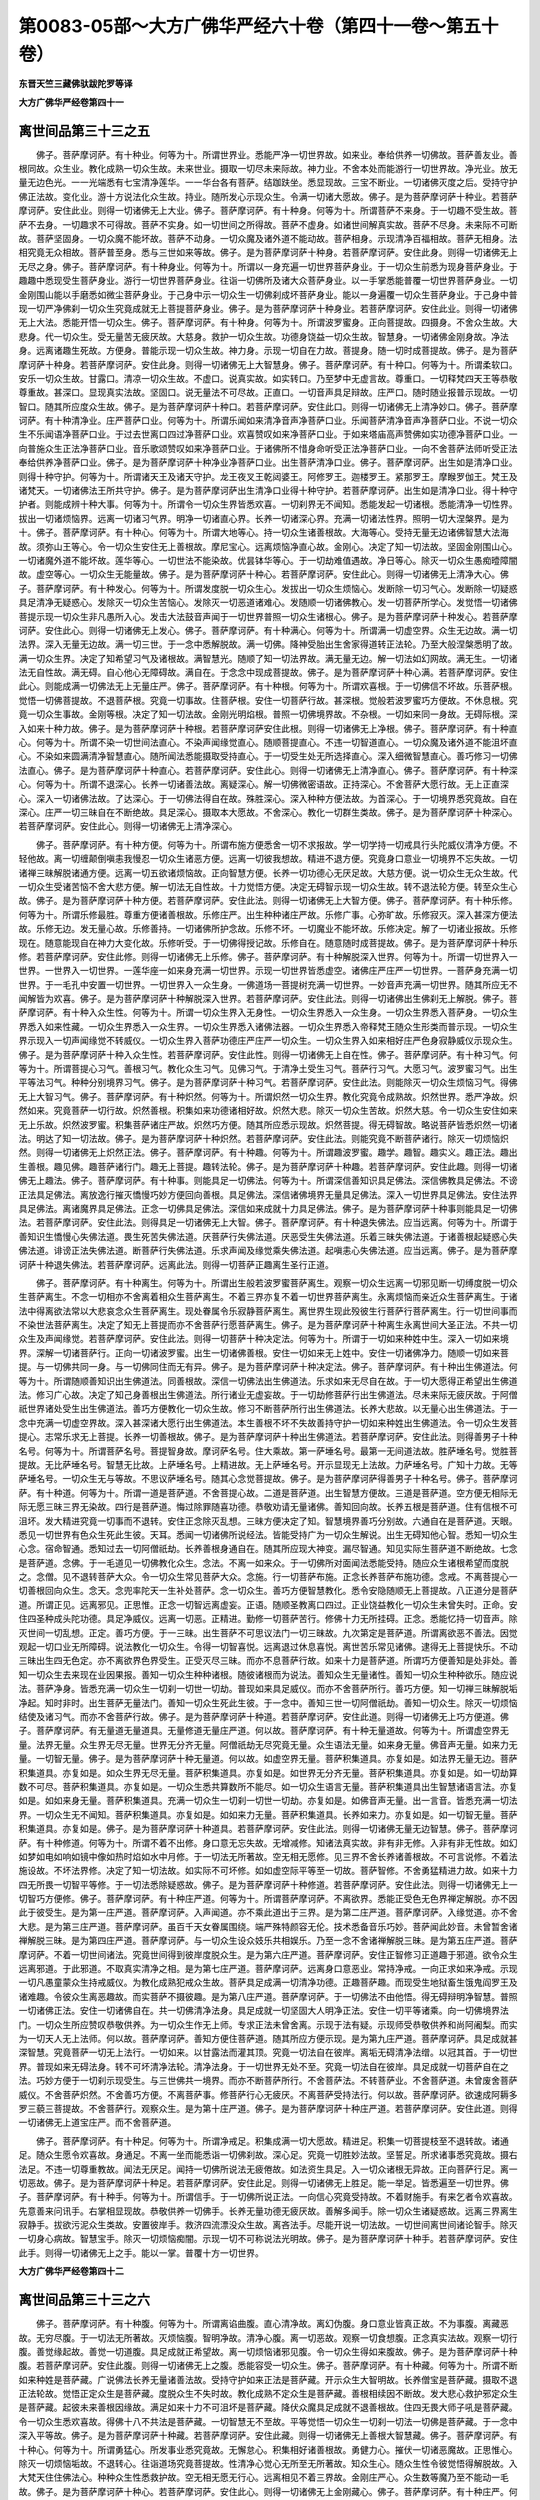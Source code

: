 第0083-05部～大方广佛华严经六十卷（第四十一卷～第五十卷）
================================================================

**东晋天竺三藏佛驮跋陀罗等译**

**大方广佛华严经卷第四十一**

离世间品第三十三之五
--------------------

　　佛子。菩萨摩诃萨。有十种业。何等为十。所谓世界业。悉能严净一切世界故。如来业。奉给供养一切佛故。菩萨善友业。善根同故。众生业。教化成熟一切众生故。未来世业。摄取一切尽未来际故。神力业。不舍本处而能游行一切世界故。净光业。放无量无边色光。一一光端悉有七宝清净莲华。一一华台各有菩萨。结跏趺坐。悉显现故。三宝不断业。一切诸佛灭度之后。受持守护佛正法故。变化业。游十方说法化众生故。持业。随所发心示现众生。令满一切诸大愿故。佛子。是为菩萨摩诃萨十种业。若菩萨摩诃萨。安住此业。则得一切诸佛无上大业。佛子。菩萨摩诃萨。有十种身。何等为十。所谓菩萨不来身。于一切趣不受生故。菩萨不去身。一切趣求不可得故。菩萨不实身。如一切世间之所得故。菩萨不虚身。如诸世间解真实故。菩萨不尽身。未来际不可断故。菩萨坚固身。一切众魔不能坏故。菩萨不动身。一切众魔及诸外道不能动故。菩萨相身。示现清净百福相故。菩萨无相身。法相究竟无众相故。菩萨普至身。悉与三世如来等故。佛子。是为菩萨摩诃萨十种身。若菩萨摩诃萨。安住此身。则得一切诸佛无上无尽之身。佛子。菩萨摩诃萨。有十种身业。何等为十。所谓以一身充遍一切世界菩萨身业。于一切众生前悉为现身菩萨身业。于趣趣中悉现受生菩萨身业。游行一切世界菩萨身业。往诣一切佛所及诸大众菩萨身业。以一手掌悉能普覆一切世界菩萨身业。一切金刚围山能以手磨悉如微尘菩萨身业。于己身中示一切众生一切佛刹成坏菩萨身业。能以一身遍覆一切众生菩萨身业。于己身中普现一切严净佛刹一切众生究竟成就无上菩提菩萨身业。佛子。是为菩萨摩诃萨十种身业。若菩萨摩诃萨。安住此业。则得一切诸佛无上大法。悉能开悟一切众生。佛子。菩萨摩诃萨。有十种身。何等为十。所谓波罗蜜身。正向菩提故。四摄身。不舍众生故。大悲身。代一切众生。受无量苦无疲厌故。大慈身。救护一切众生故。功德身饶益一切众生故。智慧身。一切诸佛金刚身故。净法身。远离诸趣生死故。方便身。普能示现一切众生故。神力身。示现一切自在力故。菩提身。随一切时成菩提故。佛子。是为菩萨摩诃萨十种身。若菩萨摩诃萨。安住此身。则得一切诸佛无上大智慧身。佛子。菩萨摩诃萨。有十种口。何等为十。所谓柔软口。安乐一切众生故。甘露口。清凉一切众生故。不虚口。说真实故。如实转口。乃至梦中无虚言故。尊重口。一切释梵四天王等恭敬尊重故。甚深口。显现真实法故。坚固口。说无量法不可尽故。正直口。一切音声具足辩故。庄严口。随时随业报普示现故。一切智口。随其所应度众生故。佛子。是为菩萨摩诃萨十种口。若菩萨摩诃萨。安住此口。则得一切诸佛无上清净妙口。佛子。菩萨摩诃萨。有十种清净业。庄严菩萨口业。何等为十。所谓乐闻如来清净音声净菩萨口业。乐闻菩萨清净音声净菩萨口业。不说一切众生不乐闻语净菩萨口业。于过去世离口四过净菩萨口业。欢喜赞叹如来净菩萨口业。于如来塔庙高声赞佛如实功德净菩萨口业。一向普施众生正法净菩萨口业。音乐歌颂赞叹如来净菩萨口业。于诸佛所不惜身命听受正法净菩萨口业。一向不舍菩萨法师听受正法奉给供养净菩萨口业。佛子。是为菩萨摩诃萨十种净业净菩萨口业。出生菩萨清净口业。佛子。菩萨摩诃萨。出生如是清净口业。则得十种守护。何等为十。所谓诸天王及诸天守护。龙王夜叉王乾闼婆王。阿修罗王。迦楼罗王。紧那罗王。摩睺罗伽王。梵王及诸梵天。一切诸佛法王所共守护。佛子。是为菩萨摩诃萨出生清净口业得十种守护。若菩萨摩诃萨。出生如是清净口业。得十种守护者。则能成辨十种大事。何等为十。所谓令一切众生界皆悉欢喜。一切刹界无不闻知。悉能发起一切诸根。悉能清净一切性界。拔出一切诸烦恼界。远离一切诸习气界。明净一切诸直心界。长养一切诸深心界。充满一切诸法性界。照明一切大涅槃界。是为十。佛子。菩萨摩诃萨。有十种心。何等为十。所谓大地等心。持一切众生诸善根故。大海等心。受持无量无边诸佛智慧大法海故。须弥山王等心。令一切众生安住无上善根故。摩尼宝心。远离烦恼净直心故。金刚心。决定了知一切法故。坚固金刚围山心。一切诸魔外道不能坏故。莲华等心。一切世法不能染故。优昙钵华等心。于一切劫难值遇故。净日等心。除灭一切众生愚痴曀障闇故。虚空等心。一切众生无能量故。佛子。是为菩萨摩诃萨十种心。若菩萨摩诃萨。安住此心。则得一切诸佛无上清净大心。佛子。菩萨摩诃萨。有十种发心。何等为十。所谓发度脱一切众生心。发拔出一切众生烦恼心。发断除一切习气心。发断除一切疑惑具足清净无疑惑心。发除灭一切众生苦恼心。发除灭一切恶道诸难心。发随顺一切诸佛教心。发一切菩萨所学心。发觉悟一切诸佛菩提示现一切众生非凡愚所入心。发击大法鼓音声闻于一切世界普照一切众生诸根心。佛子。是为菩萨摩诃萨十种发心。若菩萨摩诃萨。安住此心。则得一切诸佛无上发心。佛子。菩萨摩诃萨。有十种满心。何等为十。所谓满一切虚空界。众生无边故。满一切法界。深入无量无边故。满一切三世。于一念中悉解脱故。满一切佛。降神受胎出生舍家得道转正法轮。乃至大般涅槃悉明了故。满一切众生界。决定了知希望习气及诸根故。满智慧光。随顺了知一切法界故。满无量无边。解一切法如幻网故。满无生。一切诸法无自性故。满无碍。自心他心无障碍故。满自在。于念念中现成菩提故。佛子。是为菩萨摩诃萨十种心满。若菩萨摩诃萨。安住此心。则能成满一切佛法无上无量庄严。佛子。菩萨摩诃萨。有十种根。何等为十。所谓欢喜根。于一切佛信不坏故。乐菩萨根。觉悟一切佛菩提故。不退菩萨根。究竟一切事故。住菩萨根。安住一切菩萨行故。甚深根。觉般若波罗蜜巧方便故。不休息根。究竟一切众生事故。金刚等根。决定了知一切法故。金刚光明焰根。普照一切佛境界故。不杂根。一切如来同一身故。无碍际根。深入如来十种力故。佛子。是为菩萨摩诃萨十种根。若菩萨摩诃萨安住此根。则得一切诸佛无上净根。佛子。菩萨摩诃萨。有十种直心。何等为十。所谓不染一切世间法直心。不染声闻缘觉直心。随顺菩提直心。不违一切智道直心。一切众魔及诸外道不能沮坏直心。不染如来圆满清净智慧直心。随所闻法悉能摄取受持直心。于一切受生处无所选择直心。深入细微智慧直心。善巧修习一切佛法直心。佛子。是为菩萨摩诃萨十种直心。若菩萨摩诃萨。安住此心。则得一切诸佛无上清净直心。佛子。菩萨摩诃萨。有十种深心。何等为十。所谓不退深心。长养一切诸善法故。离疑深心。解一切佛微密语故。正持深心。不舍菩萨大愿行故。无上正直深心。深入一切诸佛法故。了达深心。于一切佛法得自在故。殊胜深心。深入种种方便法故。为首深心。于一切境界悉究竟故。自在深心。庄严一切三昧自在不断绝故。具足深心。摄取本大愿故。不舍深心。教化一切群生类故。佛子。是为菩萨摩诃萨十种深心。若菩萨摩诃萨。安住此心。则得一切诸佛无上清净深心。

　　佛子。菩萨摩诃萨。有十种方便。何等为十。所谓布施方便悉舍一切不求报故。学一切学持一切戒具行头陀威仪清净方便。不轻他故。离一切缠颠倒嗔恚我慢忍一切众生诸恶方便。远离一切彼我想故。精进不退方便。究竟身口意业一切境界不忘失故。一切诸禅三昧解脱诸通方便。远离一切五欲诸烦恼故。正向智慧方便。长养一切功德心无厌足故。大慈方便。说一切众生无众生故。代一切众生受诸苦恼不舍大悲方便。解一切法无自性故。十力觉悟方便。决定无碍智示现一切众生故。转不退法轮方便。转至众生心故。佛子。是为菩萨摩诃萨十种方便。若菩萨摩诃萨。安住此法。则得一切诸佛无上大智方便。佛子。菩萨摩诃萨。有十种乐修。何等为十。所谓乐修最胜。尊重方便诸善根故。乐修庄严。出生种种诸庄严故。乐修广事。心弥旷故。乐修寂灭。深入甚深方便法故。乐修无边。发无量心故。乐修善持。一切诸佛所护念故。乐修不坏。一切魔业不能坏故。乐修决定。解了一切诸业报故。乐修现在。随意能现自在神力大变化故。乐修听受。于一切佛得授记故。乐修自在。随意随时成菩提故。佛子。是为菩萨摩诃萨十种乐修。若菩萨摩诃萨。安住此修。则得一切诸佛无上乐修。佛子。菩萨摩诃萨。有十种解脱深入世界。何等为十。所谓一切世界入一世界。一世界入一切世界。一莲华座一如来身充满一切世界。示现一切世界皆悉虚空。诸佛庄严庄严一切世界。一菩萨身充满一切世界。于一毛孔中安置一切世界。一切世界入一众生身。一佛道场一菩提树充满一切世界。一妙音声充满一切世界。随其所应无不闻解皆为欢喜。佛子。是为菩萨摩诃萨十种解脱深入世界。若菩萨摩诃萨。安住此法。则得一切诸佛出生佛刹无上解脱。佛子。菩萨摩诃萨。有十种入众生性。何等为十。所谓一切众生界入无身性。一切众生界悉入一众生身。一切众生界悉入菩萨身。一切众生界悉入如来性藏。一切众生界悉入一众生界。一切众生界悉入诸佛法器。一切众生界悉入帝释梵王随众生形类而普示现。一切众生界示现入一切声闻缘觉不转威仪。一切众生界入菩萨功德庄严庄严一切众生。一切众生界入如来相好庄严色身寂静威仪示现众生。佛子。是为菩萨摩诃萨十种入众生性。若菩萨摩诃萨。安住此性。则得一切诸佛无上自在性。佛子。菩萨摩诃萨。有十种习气。何等为十。所谓菩提心习气。善根习气。教化众生习气。见佛习气。于清净土受生习气。菩萨行习气。大愿习气。波罗蜜习气。出生平等法习气。种种分别境界习气。佛子。是为菩萨摩诃萨十种习气。若菩萨摩诃萨。安住此法。则能除灭一切众生烦恼习气。得佛无上大智习气。佛子。菩萨摩诃萨。有十种炽然。何等为十。所谓炽然一切众生界。教化究竟令成熟故。炽然世界。悉严净故。炽然如来。究竟菩萨一切行故。炽然善根。积集如来功德诸相好故。炽然大悲。除灭一切众生苦故。炽然大慈。令一切众生安住如来无上乐故。炽然波罗蜜。积集菩萨诸庄严故。炽然巧方便。随其所应悉示现故。炽然菩提。得无碍智故。略说菩萨皆悉炽然一切诸法。明达了知一切法故。佛子。是为菩萨摩诃萨十种炽然。若菩萨摩诃萨。安住此法。则能究竟不断菩萨诸行。除灭一切烦恼炽然。则得一切诸佛无上炽然正法。佛子。菩萨摩诃萨。有十种趣。何等为十。所谓趣波罗蜜。趣学。趣智。趣实义。趣正法。趣出生善根。趣见佛。趣菩萨诸行门。趣无上菩提。趣转法轮。佛子。是为菩萨摩诃萨十种趣。若菩萨摩诃萨。安住此趣。则得一切诸佛无上趣法。佛子。菩萨摩诃萨。有十种事。则能具足一切佛法。何等为十。所谓深信善知识具足佛法。深信佛教具足佛法。不谤正法具足佛法。离放逸行摧灭憍慢巧妙方便回向善根。具足佛法。深信诸佛境界无量具足佛法。深入一切世界具足佛法。安住法界具足佛法。离诸魔界具足佛法。正念一切佛具足佛法。深信如来成就十力具足佛法。佛子。是为菩萨摩诃萨十种事则能具足一切佛法。若菩萨摩诃萨。安住此法。则得具足一切诸佛无上大智。佛子。菩萨摩诃萨。有十种退失佛法。应当远离。何等为十。所谓于善知识生憍慢心失佛法道。畏生死苦失佛法道。厌菩萨行失佛法道。厌恶受生失佛法道。乐着三昧失佛法道。于诸善根起疑惑心失佛法道。诽谤正法失佛法道。断菩萨行失佛法道。乐求声闻及缘觉乘失佛法道。起嗔恚心失佛法道。应当远离。佛子。是为菩萨摩诃萨十种退失佛法。若菩萨摩诃萨。远离此法。则得一切菩萨正趣离生圣行正道。

　　佛子。菩萨摩诃萨。有十种离生。何等为十。所谓出生般若波罗蜜菩萨离生。观察一切众生远离一切邪见断一切缚度脱一切众生菩萨离生。不念一切相亦不舍离着相众生菩萨离生。不着三界亦复不着一切世界菩萨离生。永离烦恼而亲近众生菩萨离生。于诸法中得离欲法常以大悲哀念众生菩萨离生。现处眷属令乐寂静菩萨离生。离世界生现此殁彼生行菩萨行菩萨离生。行一切世间事而不染世法菩萨离生。决定了知无上菩提而亦不舍菩萨行愿菩萨离生。佛子。是为菩萨摩诃萨十种离生永离世间大圣正法。不共一切众生及声闻缘觉。若菩萨摩诃萨。安住此法。则得一切菩萨十种决定法。何等为十。所谓于一切如来种姓中生。深入一切如来境界。深解一切诸菩萨行。正向一切诸波罗蜜。出生一切诸佛善根。安住一切如来无上姓中。安住一切诸佛净力。随顺一切如来菩提。与一切佛共同一身。与一切佛同住而无有异。佛子。是为菩萨摩诃萨十种决定法。佛子。菩萨摩诃萨。有十种出生佛道法。何等为十。所谓随顺善知识出生佛道法。同善根故。深信一切佛法出生佛道法。乐求如来无尽自在故。于一切大愿得正希望出生佛道法。修习广心故。决定了知己身善根出生佛道法。所行诸业无虚妄故。于一切劫修菩萨行出生佛道法。尽未来际无疲厌故。于阿僧祇世界诸处受生出生佛道法。善巧方便教化一切众生故。修习不断菩萨所行出生佛道法。长养大悲故。以无量心出生佛道法。于一念中充满一切虚空界故。深入甚深诸大愿行出生佛道法。本生善根不坏不失故善持守护一切如来种姓出生佛道法。令一切众生发菩提心。志常乐求无上菩提。长养一切善根故。佛子。是为菩萨摩诃萨十种出生佛道法。若菩萨摩诃萨。安住此法。则得善男子十种名号。何等为十。所谓菩萨名号。菩提智身故。摩诃萨名号。住大乘故。第一萨埵名号。最第一无间道法故。胜萨埵名号。觉胜菩提故。无比萨埵名号。智慧无比故。上萨埵名号。上精进故。无上萨埵名号。开示显现无上法故。力萨埵名号。广知十力故。无等萨埵名号。一切众生无与等故。不思议萨埵名号。随其心念觉菩提故。佛子。是为菩萨摩诃萨得善男子十种名号。佛子。菩萨摩诃萨。有十种道。何等为十。所谓一道是菩萨道。不舍菩提心故。二道是菩萨道。出生智慧方便故。三道是菩萨道。空方便无相际无际无愿三昧三界无染故。四行是菩萨道。悔过除罪随喜功德。恭敬劝请无量诸佛。善知回向故。长养五根是菩萨道。住有信根不可沮坏。发大精进究竟一切事而不退转。安住正念除灭乱想。三昧方便决定了知。智慧境界善巧分别故。六通自在是菩萨道。天眼。悉见一切世界有色众生死此生彼。天耳。悉闻一切诸佛所说经法。皆能受持广为一切众生解说。出生无碍知他心智。悉知一切众生心念。宿命智通。悉知过去一切阿僧祇劫。长养善根身通自在。随其所应现大神变。漏尽智通。知见实际生菩萨道不断绝故。七念是菩萨道。念佛。于一毛道见一切佛教化众生。念法。不离一如来众。于一切佛所对面闻法悉能受持。随应众生诸根希望而度脱之。念僧。见不退转菩萨大众。令一切众生常见菩萨大众。念施。行一切菩萨布施。正念长养菩萨布施功德。念戒。不离菩提心一切善根回向众生。念天。念兜率陀天一生补处菩萨。念一切众生。善巧方便智慧教化。悉令安隐随顺无上菩提故。八正道分是菩萨道。所谓正见。远离邪见。正思惟。正念一切智远离虚妄。正语。随顺圣教离口四过。正业饶益教化一切众生未曾失时。正命。安住四圣种成头陀功德。具足净威仪。远离一切恶。正精进。勤修一切菩萨苦行。修佛十力无所挂碍。正念。悉能忆持一切音声。除灭世间一切乱想。正定。善巧方便。于一三昧。出生菩萨不可思议法门一切三昧故。九次第定是菩萨道。所谓离欲恶不善法。因觉观起一切口业无所障碍。说法教化一切众生。令得一切智喜悦。远离退过休息喜悦。离世苦乐常见诸佛。逮得无上菩提快乐。不动三昧出生四无色定。亦不离欲界色界受生。正受灭尽三昧。而亦不息菩萨行故。如来十力是菩萨道。所谓巧方便善知是处非处。善知一切众生去来现在业因果报。善知一切众生种种诸根。随彼诸根而为说法。善知众生无量诸性。善知一切众生种种欲乐。随应说法。菩萨净身。皆悉充满一切众生一切刹一切世一切劫。普现如来具足威仪。而亦不舍菩萨所行。善巧方便。知一切禅三昧解脱垢净起。知时非时。出生菩萨无量法门。善知一切众生死此生彼。于一念中。善知三世一切阿僧祇劫。善知一切众生。除灭一切烦恼结使及诸习气。而亦不舍菩萨行故。佛子。是为菩萨摩诃萨十种道。若菩萨摩诃萨。安住此道。则得一切诸佛无上巧方便道。佛子。菩萨摩诃萨。有无量道无量道具。无量修道无量庄严道。何以故。菩萨摩诃萨。有十种无量道故。何等为十。所谓虚空界无量。法界无量。众生界无尽无量。世界无分齐无量。阿僧祇劫无尽究竟无量。众生语法无量。如来身无量。佛音声无量。如来力无量。一切智无量。佛子。是为菩萨摩诃萨十种无量道。何以故。如虚空界无量。菩萨积集道具。亦复如是。如法界无量无边。菩萨积集道具。亦复如是。如众生界无尽无量。菩萨积集道具。亦复如是。如世界无分齐无量。菩萨积集道具。亦复如是。如一切劫算数不可尽。菩萨积集道具。亦复如是。一切众生悉共算数所不能尽。如一切众生语言无量。菩萨积集道具出生智慧诸语言法。亦复如是。如如来身无量。菩萨积集道具。充满一切众生一切刹一切世一切劫。亦复如是。如佛音声无量。出一言音。皆悉充满一切法界。一切众生无不闻知。菩萨积集道具。亦复如是。如如来力无量。菩萨积集道具。长养如来力。亦复如是。如一切智无量。菩萨积集道具。亦复如是。佛子。是为菩萨摩诃萨十种道具。若菩萨摩诃萨。安住此法。则得一切诸佛无量无边智慧。佛子。菩萨摩诃萨。有十种修道。何等为十。所谓不着不出修。身口意无忘失故。无增减修。知诸法真实故。非有非无修。入非有非无性故。如幻如梦如电如响如镜中像如热时焰如水中月修。于一切法无所著故。空无相无愿修。见三界不舍长养诸善根故。不可言说修。不着法施设故。不坏法界修。决定了知一切法故。如实际不可坏修。如如虚空际平等至一切故。菩萨智修。不舍勇猛精进力故。如来十力四无所畏一切智平等修。于一切法悉除疑惑故。佛子。是为菩萨摩诃萨十种修道。若菩萨摩诃萨。安住此法。则得一切诸佛无上一切智巧方便修。佛子。菩萨摩诃萨。有十种庄严道。何等为十。所谓菩萨摩诃萨。不离欲界。悉能正受色无色界禅定解脱。亦不因此于彼受生。是为第一庄严道。菩萨摩诃萨。入声闻道。亦不乘此道出于三界。是为第二庄严道。菩萨摩诃萨。入缘觉道。亦不舍大悲。是为第三庄严道。菩萨摩诃萨。虽百千天女眷属围绕。端严殊特颜容无伦。技术悉备音乐巧妙。菩萨闻此妙音。未曾暂舍诸禅解脱三昧。是为第四庄严道。菩萨摩诃萨。与一切众生设众妓乐共相娱乐。乃至一念不舍诸禅解脱三昧。是为第五庄严道。菩萨摩诃萨。不着一切世间诸法。究竟世间得到彼岸度脱众生。是为第六庄严道。菩萨摩诃萨。安住正智修习正道趣于邪道。欲令众生远离邪道。于此邪道。不取真实清净之相。是为第七庄严道。菩萨摩诃萨。远离身口意恶业。常持净戒。一向正求如来净戒。示现一切凡愚童蒙众生持戒威仪。为教化成熟犯戒众生故。菩萨具足成满一切清净功德。正趣菩萨趣。而现受生地狱畜生饿鬼阎罗王及诸难趣。令彼众生离恶趣故。而实菩萨不摄彼趣。是为第八庄严道。菩萨摩诃萨。于一切佛法不由他悟。得无碍辩明净智慧。普照一切诸佛正法。安住一切诸佛自在。共一切佛清净法身。具足成就一切坚固大人明净正法。安住一切平等诸乘。向一切佛境界法门。一切众生所应赞叹恭敬供养。为一切众生作无上师。专求正法未曾舍离。示现于法有疑。示现师受恭敬供养和尚阿阇梨。而实为一切天人无上法师。何以故。菩萨摩诃萨。善知方便住菩萨道。随其所应方便示现。是为第九庄严道。菩萨摩诃萨。具足成就甚深智慧。究竟菩萨一切无上法行。一切如来。以甘露法而灌其顶。究竟一切法自在彼岸。离垢无碍清净法缯。以冠其首。于一切世界。普现如来无碍法身。转不可坏清净法轮。清净法身。于一切世界无处不至。究竟一切法自在彼岸。具足成就一切菩萨自在之法。巧妙方便于一切刹示现受生。与三世佛共一境界。而亦不断菩萨所行。不舍菩萨法。不转菩萨业。不舍菩萨道。未曾废舍菩萨威仪。不舍菩萨炽然。不舍善巧方便。不离菩萨事。修菩萨行心无疲厌。不离菩萨受持法行。何以故。菩萨摩诃萨。欲速成阿耨多罗三藐三菩提故。不舍菩萨行。观察众生。是为第十庄严道。佛子。是为菩萨摩诃萨十种庄严道。若菩萨摩诃萨。安住此道。则得一切诸佛无上道宝庄严。而不舍菩萨道。

　　佛子。菩萨摩诃萨。有十种足。何等为十。所谓净戒足。积集成满一切大愿故。精进足。积集一切菩提枝至不退转故。诸通足。随众生愿令欢喜故。身通足。不离一坐而能悉诣一切佛刹故。深心足。究竟一切胜妙法故。坚誓足。所求诸事悉究竟故。摄右法足。不违一切尊重教故。闻法无厌足。闻持一切佛所说法无疲倦故。如法资生具足。入一切众诸根无异故。正向菩萨行足。离一切恶故。佛子。是为菩萨摩诃萨十种足。若菩萨摩诃萨。安住此足。则得一切诸佛无上胜足。能一举足。皆悉遍至一切世界。佛子。菩萨摩诃萨。有十种手。何等为十。所谓信手。于一切佛所说正法。一向信心究竟受持故。不着财施手。有来乞者令欢喜故。先意善来问讯手。右掌相显现故。恭敬供养一切佛手。长养无量功德无疲厌故。善解多闻手。除一切众生诸疑惑故。远离三界离生寂静手。拔欲污泥众生类故。安置彼岸手。救济四流漂没众生故。离吝法手。尽能开说一切法故。一切世间离世间诸论智手。除灭一切身心病故。智慧宝手。除灭一切烦恼痴闇。示现一切不可称说法光明故。佛子。是为菩萨摩诃萨十种手。若菩萨摩诃萨。安住此手。则得一切诸佛无上之手。能以一掌。普覆十方一切世界。

**大方广佛华严经卷第四十二**

离世间品第三十三之六
--------------------

　　佛子。菩萨摩诃萨。有十种腹。何等为十。所谓离谄曲腹。直心清净故。离幻伪腹。身口意业皆真正故。不为事腹。离藏恶故。无穷尽腹。于一切法无所著故。灭烦恼腹。智明净故。清净心腹。离一切恶故。观察一切食想腹。正念真实法故。观察一切行腹。善觉缘起故。善觉一切道腹。具足成就正希望故。离一切烦恼诸邪见腹。令一切众生得如来腹故。佛子。是为菩萨摩诃萨十种腹。若菩萨摩诃萨。安住此腹。则得一切诸佛无上之腹。悉能容受一切众生。佛子。菩萨摩诃萨。有十种藏。何等为十。所谓不断如来种姓是菩萨藏。广说佛法长养无量诸善法故。受持守护如来正法是菩萨藏。开示众生大智明故。长养僧宝是菩萨藏。摄取不退正法轮故。觉悟正定众生是菩萨藏。度脱众生不失时故。教化成熟不定众生是菩萨藏。善根相续因不断故。发大悲心救护邪定众生是菩萨藏。起彼未来善根因缘故。满足如来十力不可沮坏是菩萨藏。降伏众魔具足成就不退善根故。住四无畏大师子吼是菩萨藏。令一切众生悉欢喜故。得佛十八不共法是菩萨藏。一切智慧无不至故。平等觉悟一切众生一切刹一切法一切佛是菩萨藏。于一念中深入平等故。佛子。是为菩萨摩诃萨十种藏。若菩萨摩诃萨。安住此藏。则得一切诸佛无上善根大智慧藏。佛子。菩萨摩诃萨。有十种心。何等为十。所谓勇猛心。所发事业悉究竟故。无懈怠心。积集相好诸善根故。勇健力心。摧伏一切诸恶魔故。正思惟心。除灭一切烦恼垢故。不退转心。往诣道场究竟菩提故。性清净心觉心无所至无所著故。知众生心。随众生性令彼觉悟得解脱故。入大梵天住住佛法心。种种众生性悉救护故。空无相无愿无行心。远离相见不着三界故。金刚庄严心。众生数等魔乃至不能动一毛故。佛子。是为菩萨摩诃萨十种心。若菩萨摩诃萨。安住此心。则得一切诸佛无上金刚藏心。佛子。菩萨摩诃萨。有十种庄严。何等为十。所谓大慈庄严。救护一切众生故。大悲庄严。堪忍一切苦故。大愿庄严。所可发愿悉究竟故。回向庄严。建立一切诸佛功德妙庄严故。功德庄严。饶益一切众生故。波罗蜜庄严。度脱一切众生故。智慧庄严。除灭一切众生烦恼愚痴闇故。方便庄严。出生普门诸善根故。一切智心坚固不乱庄严。不乐异乘故。决定庄严。于正法中灭疑惑故。佛子。是为菩萨摩诃萨十种庄严。若菩萨摩诃萨。安住此法。则得一切诸佛无上庄严。降一切魔。佛子。菩萨摩诃萨。有十种器仗。何等为十。所谓远离悭吝惠施心仗。除灭一切悭贪垢故。持戒仗。拔出一切诸恶戒故。平等观察一切法仗。远离一切虚妄法故。智慧仗。除灭众生诸烦恼故。正命仗。远离一切诸邪命故。方便仗。一切示现故。略说贪恚痴一切烦恼是菩萨仗。以烦恼门化众生故。生死仗。不断菩萨行教化众生故。说实法仗。一切无著故。一切智门仗。不离菩萨行门故。佛子。是为菩萨摩诃萨十种器仗。若菩萨摩诃萨。安住此法。则能除灭一切众生长夜积集烦恼结使习气。佛子。菩萨摩诃萨。有十种头。何等为十。所谓涅槃首。无见顶故。恭敬尊重首。一切世间天人恭敬供养故。深妙首。于一切三千大千世界最第一故。一切善根首。三界众生应供养故。荷负一切众生首。得无上金刚顶故。无量无边首。摄取一切最胜法故。般若波罗蜜首。乐法王法故。方便首。示现一切众生平等首故。教化成熟一切众生首。为一切众生无上师故。守护如来正法首。不断三宝故。佛子。是为菩萨摩诃萨十种头。若菩萨摩诃萨。安住此法。则得一切诸佛无上智顶。佛子。菩萨摩诃萨。有十种眼。何等为十。所谓肉眼见一切色故。天眼。见一切众生死此生彼故。慧眼。见一切众生诸根故。法眼。见一切法真实相故。佛眼。见如来十力故。智眼。分别一切法故。明眼。见一切佛光明故。出生死眼。见涅槃故。无碍眼。见一切法无障碍故。普眼。平等法门见法界故。佛子。是为菩萨摩诃萨十种眼。若菩萨摩诃萨。成就此眼。则得一切诸佛无上大智慧眼。佛子。菩萨摩诃萨。有十种耳。何等为十。所谓闻赞叹声。断除贪爱。闻毁訾声。断除嗔恚。闻声闻缘觉声。不起求心。闻菩萨道声。发起欢喜奇特之心。闻地狱畜生饿鬼阎罗王阿修罗一切难处贫苦音声。发起大悲庄严而自庄严。闻天人趣胜妙音声。观一切法皆悉无常。闻佛功德音声。勤修精进究竟满足一切功德。闻波罗蜜四摄菩萨经藏音声。发究竟心到于彼岸。闻十方世界一切音声。悉了如响。菩萨摩诃萨。从初发心乃至道场。常正受法耳。而亦不舍教化成熟一切众生。佛子。是为菩萨摩诃萨十种耳。若菩萨摩诃萨。成就此耳。则得一切诸佛无上大智慧耳。佛子。菩萨摩诃萨。有十种鼻。何等为十。所谓所闻秽气观察不臭。所闻香气观察不香。所闻香臭观察平等。闻非香非臭观察舍离。闻衣服床褥卧具及身肢节香。则知彼人贪恚愚痴等分烦恼。闻大宝藏诸药草香。悉能了知一切宝藏。闻下至阿鼻地狱上至非想非非想处众生之香。悉能了知诸根本行。闻声闻施戒闻慧香。住一切智心未曾散乱。闻一切菩萨行香。摄取如来智地。闻一切佛智境界香。不断菩萨所行。佛子。是为菩萨摩诃萨十种鼻。若菩萨摩诃萨。成就此鼻。则得一切诸佛无量无边无上清净鼻。佛子。菩萨摩诃萨。有十种舌。何等为十。所谓分别解说一切众生无尽行舌。分别解说无尽法舌。赞叹诸佛无尽功德舌。无尽辩舌。演说无尽大乘法舌。普覆十方虚空界舌。普照一切佛世界舌。平等赞叹一切众生舌。随顺诸佛令欢喜舌。降一切魔及诸外道。除灭一切生死烦恼。悉令众生至涅槃舌。佛子。是为菩萨摩诃萨十种舌。若菩萨摩诃萨。成就此舌。则得诸佛无上大金刚舌。普覆一切世界。佛子。菩萨摩诃萨。有十种身。何等为十。所谓人身。教化成熟一切人故。非人身。教化成熟地狱畜生饿鬼阎罗王故。天身。教化成熟欲界色界无色界众生故。学身。示现学地故。无学身。示现阿罗汉地故。缘觉身。教化令入缘觉地故。菩萨身。积集大乘故。如来身。授如来智记故。摩[少/兔]摩身。巧方便出生无量功德故。无漏法身。以少方便普现一切众生身故。佛子。是为菩萨摩诃萨十种身。若菩萨摩诃萨。成就此身。则得一切诸佛无上法身。佛子。菩萨摩诃萨。有十种意。何等为十。所谓上首意。出生一切善根故。随顺佛教意。如说修行故。深入意。解一切佛法故。内意。深入众生希望故。不乱意。不为烦恼所乱故。清净意。不受垢染故。善调伏意。不失时故。正思惟业意。远离一切恶故。调伏诸根意。于境界中诸根不驰骋故。深定意。佛三昧不可称量故。佛子。是为菩萨摩诃萨十种意。若菩萨摩诃萨。成就此意。则得一切诸佛无上意。佛子。菩萨摩诃萨。有十种行。何等为十。所谓闻法行。乐听受法故。说法行。利益众生故。不随爱嗔痴怖行。调伏自心故。欲界行。教化成熟欲界众生故。色无色界三昧行。令速转故。义法行。速成净慧故。一切趣行。教化众生故。一切佛刹行。恭敬礼拜供养一切佛故。涅槃行。断生死相续故。成满诸佛行。不断菩萨行故。佛子。是为菩萨摩诃萨十种行。若菩萨摩诃萨。成就此行。则得一切诸佛行非行如来行。佛子。菩萨摩诃萨。有十种住。何等为十。所谓菩提心住。未曾忘失故。波罗蜜住。不厌功德故。乐闻正义住。明净智慧故。阿练若处住。成就诸大三昧故。随顺一切智头陀威仪四圣种住。少欲知足故。随顺住。顺正法故。亲近如来住。成满佛威仪故。诸明住。满足大智故。无生忍住。受记满足故。道场菩提住。满足力无畏一切佛法故。佛子。是为菩萨摩诃萨十种住。若菩萨摩诃萨。安住此住。则得一切诸佛无上一切智住。佛子。菩萨摩诃萨。有十种坐。何等为十。所谓转轮王坐。兴十善故。四天王坐。欲于一切世界诸佛正法得自在故。帝释坐。于一切众生最第一故。梵天坐。自心他心。得自在故。师子坐。分别演说甚深义故。正法坐。欲明陀罗尼诸力辩故。坚固三昧坐。究竟大誓故。大慈坐。令恶心众生悉欢喜故。大悲坐。能忍一切诸苦恼故。金刚坐。调伏众魔诸外道故。佛子。是为菩萨摩诃萨十种坐。若菩萨摩诃萨。安住此坐。则得一切诸佛无上尊坐。佛子。菩萨摩诃萨。有十种卧。何等为十。所谓寂静卧。身心憺怕故。禅定卧。正念思惟观诸法故。诸三昧卧。身心柔软故。梵天卧。不恼自他故。思惟业卧。后心无悔故。顺正法卧。不可倾动故。正道卧。善知识觉悟故。妙愿卧。善知回向故。一切事毕卧。所作究竟故。舍方便卧。究竟本事故。佛子。是为菩萨摩诃萨十种卧。若菩萨摩诃萨。安住此法。则得一切诸佛无上道卧。悉能觉悟一切众生。佛子。菩萨摩诃萨。有十种住。何等为十。所谓大慈住。等心观察一切众生故。大悲住。不轻未学众生故。大喜住。灭忧恼故。大舍住。有为无为悉平等故。一切波罗蜜住。菩提心为首故。一切种空住。善解诸法故。无相住。离生受证不退转故。无愿住。舍受生故。念慧住。忍法成满故。一切法平等住。得授记法故。佛子。是为菩萨摩诃萨十种住。若菩萨摩诃萨。安住此住。则得一切诸佛无上无碍住。佛子。菩萨摩诃萨。有十种行。何等为十。所谓正念行。满足四念处故。诸趣行。正觉法趣故。慧行。随顺诸佛故。波罗蜜行。满足一切智故。四摄行。教化成熟诸众生故。生死行。长养一切诸善根故。一切众生言戏行。拔出众生故。贪炽然行。觉悟一切众生诸根故。巧方便行。长养般若波罗蜜故。道场行。觉一切智不断菩萨行故。佛子。是为菩萨摩诃萨十种行。若菩萨摩诃萨。安住此行。则得一切诸佛无上大智慧行。

　　佛子。菩萨摩诃萨。有十种观察。何等为十。所谓观察善业。乃至微色悉照见故。观察死此生彼。不着一切众生故。观察一切众生诸根。决定了知无根法故。观察妙法。法界不可坏故。观察现前。于一切佛法修佛眼故。观察智慧。随器说法故。观察无生法忍。决定得佛法故。观察不退佛地。除灭一切烦恼。超出三界二乘地故。观察甘露灌顶法地。于一切佛法得自在不动故。观察佛三昧。于一切十方作佛事故。佛子。是为菩萨摩诃萨十种观察。若菩萨摩诃萨。安住此法。则得一切诸佛无上大智观察。佛子。菩萨摩诃萨。有十种周遍观察。何等为十。所谓周遍观察诸来求者。慈心施与满彼意故。周遍观察诸犯戒者。安置如来清净戒故。周遍观察害心众生。安置如来堪忍力故。周遍观察诸懈怠者。令彼众生勤修精进究竟大乘故。周遍观察乱心众生。除彼乱心安置如来一切智地故。周遍观察愚痴众生。除彼疑惑一切有见故。周遍观察诸善知识。随如来教住佛法故。周遍观察随所闻法。具足成就无上义故。周遍观察一切众生。不舍大悲故。周遍观察一切佛法。觉一切智故。佛子。是为菩萨摩诃萨十种周遍观察。若菩萨摩诃萨。安住此法。则得一切诸佛无上大智周遍观察。佛子。菩萨摩诃萨。有十种奋迅。何等为十。所谓色奋迅。于天龙夜叉乾闼婆阿修罗迦楼罗紧那罗摩睺罗伽等一切众中现最胜故。象奋迅。示现象宝心故。龙奋迅。兴大法云普覆一切。曜明解脱电光。震实义雷。降诸根力觉意禅定解脱三昧甘露法雨故。大金翅鸟王奋迅。坏灭愚痴闇曀[穀-禾+卵]膜。消竭爱水。于大苦海。搏撮烦恼诸恶龙故。师子奋迅。安住无畏被执平等大智铠仗。摧伏众魔诸外道故。勇健奋迅。能于生死大战阵中。摧灭一切烦恼大怨敌故。智慧奋迅。决定了知阴界诸入十二缘起。现一切佛自在法故。陀罗尼奋迅。闻持一切法未曾忘失。广为群生分别说故。辩才奋迅。分别一切句身味身无所挂碍。随问即答悉令欢喜言不虚故。如来奋迅。坐师子座降伏众魔调伏外道。满足一切智。具一念相应慧。所得所知所觉所成。皆悉觉知。成无上菩提故。佛子。是为菩萨摩诃萨十种奋迅。若菩萨摩诃萨。安住此法则得一切诸佛无上自在奋迅。佛子。菩萨摩诃萨。有十种师子吼。何等为十。所谓我必成佛。是菩提心师子吼。于一切众生起大悲心。未度者度。未脱者脱。未安者安。未涅槃者令得涅槃。是大悲师子吼。守护受持不断三宝性。是报如来恩师子吼。令一切佛刹皆悉清净。是究竟大誓师子吼。除灭一切恶道诸难。是自持净戒师子吼。满足如来身口意相好庄严。是积集功德无厌足师子吼。成满一切诸佛智慧。是积集智慧众具无厌足师子吼。除灭一切魔事。专求正道。是除灭烦恼师子吼。知一切法无我无我所无命无福伽罗空无相愿。观一切法净如虚空。是于一切法得无生忍师子吼。一生补处菩萨摩诃萨。严净震动一切佛刹。释梵四天王咸悉请求降神下生。以无碍慧眼普观世间。一切众生无胜我者。示现出生游行七步大师子吼。我于世间最胜第一。我永究竟生老死法。是如说修行师子吼。佛子。是为菩萨摩诃萨十种师子吼。若菩萨摩诃萨。安住此法。则得一切诸佛无上大师子吼。佛子。菩萨摩诃萨。有十种净施。何等为十。所谓平等心施。无恶众生故。随意施。满一切愿故。无乱心施。不退转故。随应供施。分别了知福伽罗故。不选择施。不求果报故。一向施。于一切物心无著故。内外一切施。究竟清净故。回向菩提施。远离有为无为故。教化成熟众生施。乃至道场不舍离故。三种圆满清净施。施者受者财物平等。清净如虚空故。佛子。是为菩萨摩诃萨十种净施。若菩萨摩诃萨。安住此施。则得一切诸佛无上清净大施。佛子。菩萨摩诃萨。有十种净戒。何等为十。所谓身净戒。防护身三恶故。口净戒。远离口四过故。心净戒。永离贪恚诸邪见故。具一切净戒。于天人中最胜妙故。守护菩提心净戒。不乐小智故。守护如来所说净戒。乃至微细罪大怖畏故。微密净戒。善拔犯戒诸众生故。不作一切恶净戒。积集一切诸善法故远离一切有见净戒。于戒无著故。守护一切众生净戒。出生大悲故。佛子。是为菩萨摩诃萨十种净戒。若菩萨摩诃萨。安住此戒。则得一切诸佛远离众恶无上净戒。佛子。菩萨摩诃萨。有十种净忍。何等为十。所谓若他骂辱悉能堪忍。护彼心故。若他刀杖加害亦能堪忍。护彼我故。知一切嗔恚忍。自然不动故。自在处忍。能害不害故。众生归趣忍。不惜身命故。远离我慢忍。不轻未学故。割截肢节忍。观察如幻故。一切恶事忍。离自他想故。烦恼忍。远离烦恼境界故。随顺一切菩萨方便智忍。得无生忍。于一切智境界不由他悟故。佛子。是为菩萨摩诃萨十种净忍。若菩萨摩诃萨。安住此忍。则得一切诸佛无上法忍。不由他悟。佛子。菩萨摩诃萨。有十种净精进。何等为十。所谓净身业精进。恭敬供养奉给一切诸佛菩萨。尊重福田不退转故。净口业精进。闻持一切诸佛正法未曾忘失。赞叹如来随所闻法。广为人说无疲倦故。净意业精进。巧方便入慈悲喜舍禅定解脱三昧相续起无退转故。净直心精进。远离谄曲正直。一切事一切方便究竟不退转故。净深心精进。常趣胜趣。积集无上智慧白净法故。行不虚妄净精进。摄取布施戒忍多闻及不放逸。乃至道场不中息故。降伏一切众魔怨敌净精进。悉能除灭贪恚愚痴烦恼邪见诸缠障盖故。满足慧光净精进。有所施作悉善思惟心无中悔。究竟众事。得一切佛不共法故。无所染着净精进。离心境界身口心相非相甚深法门。普观境界决定了知真实如如故。具足成就法明净精进。次第进入一切诸地。于诸佛所。得甘露灌顶受法王记。无漏法身现舍天寿。降神世间出家成道。转净法轮入大涅槃。究竟具足普贤行故。佛子。是为菩萨摩诃萨十种净精进。若菩萨摩诃萨。安住此法。则得一切诸佛无上大净精进。佛子。菩萨摩诃萨。有十种净禅。何等为十。所谓常乐出家净禅。舍离一切有故。亲近善知识净禅。咨受修习正法道故。乐阿练若处净禅。远离我我所法故。离言戏愦闹处净禅。乐寂灭故。心柔软净禅。诸根不乱故。智慧寂静净禅。一切音声诸禅定刺不能乱故。七觉八道净禅。于一切智境界智慧决定故。离味禅等诸烦恼垢净禅。不取欲界故。诸通明内净禅。决定了知一切众生诸根故。以少方便现前游戏神通净禅。如来三昧不可称量故。佛子。是为菩萨摩诃萨十种净禅。若菩萨摩诃萨。安住此禅。则得一切诸佛无上净禅。

　　佛子。菩萨摩诃萨。有十种净慧。何等为十。所谓知因净慧。不坏果报故。解一切缘净慧。不坏和合故。解一切法不常不断净慧。了缘起如如故。拔出一切邪见净慧。不取众生相故。解一切众生心心所行净慧。观一切法皆如幻故。诸辩胜智净慧。随问能答无挂碍故。降伏众魔及诸外道出过声闻缘觉净慧。深入如来方便智故。见一切佛清净法身见一切众生皆悉清净见一切法皆悉寂灭见一切世界皆悉虚空净慧。于一切相智慧无碍故。摄取一切陀罗尼辩诸波罗蜜巧方便净慧。得一切胜智故。一念相应金刚智觉一切法平等净慧。具足成就无上智故。佛子。是为菩萨摩诃萨十种净慧。若菩萨摩诃萨。安住此慧。则得一切诸佛无上大智。佛子。菩萨摩诃萨。有十种净慈。何等为十。所谓等心净慈。不选择众生故。饶益净慈。于一切众生有所施作悉能办故。救护净慈。究竟度脱一切众生生死崄难故。哀愍不舍一切众生净慈。长养有为善根故。解脱净慈。灭一切众生诸烦恼故。出生菩提净慈。令一切众生乐求菩提故。于一切众生无碍净慈。放无量光明普照众生故。虚空净慈。救护一切众生故。法缘净慈。觉悟真实法故。无缘净慈。证取菩萨离生法故。佛子。是为菩萨摩诃萨十种净慈。若菩萨摩诃萨。安住此慈。则得一切诸佛无上清净大慈。佛子。菩萨摩诃萨。有十种净悲。何等为十。所谓不共净悲。自大悲故。不厌净悲。代一切众生受大苦故。处一切恶道净悲。受生死度众生故。一切天人中受生净悲。示现一切法悉无常故。为邪定众生净悲。于无量劫大誓庄严不舍离故。不着己乐净悲。与众生乐故。不求报净悲。自心清净故。除灭一切众生倒惑净悲。说实法故。知一切法自性清净。空无所有客尘所染。菩萨于彼而起净悲。说真净法故。解一切法如虚空足迹。众生痴曀不知真实。菩萨于彼而起净悲。欲令众生发大乘心。究竟涅槃故。佛子。是为菩萨摩诃萨十种净悲。若菩萨摩诃萨。安住此悲。则得一切诸佛无上清净大悲。

　　佛子。菩萨摩诃萨。有十种净喜。何等为十。所谓发菩提心净喜。舍一切所有净喜。于犯戒人不生恶心教化成就净喜。于一切诤讼众生悉令和合得无上智净喜。不惜身命守护正法净喜。远离五欲常乐正法净喜。令一切众生不着资生之具常乐正法净喜。见一切佛恭敬供养无有厌足而不坏法界净喜。令一切众生常乐禅定解脱三昧相续净喜。令一切众生专求寂静除灭乱想得无上慧远离邪见满足诸愿究竟菩萨苦行净喜。佛子。是为菩萨摩诃萨十种净喜。若菩萨摩诃萨。安住此喜。则得一切诸佛无上清净大喜。佛子。菩萨摩诃萨。有十种净舍。何等为十。所谓一切众生恭敬供养不生爱着一切众生轻慢毁辱不生嗔恚净舍。常行世间不为八法之所染污净舍。于器知时于非器不生恶心净舍。不求声闻缘觉学无学净舍。远离五欲一切烦恼乃至不生一念恶心净舍。不叹修行二乘及厌生死净舍。远离世间语非涅槃语非离欲语戏笑语恼他语声闻缘觉语乃至一切障菩提语净舍。若有众生待时受化菩萨净舍。若有众生应受佛化菩萨净舍。菩萨摩诃萨远离二法无上无下无取无舍无虚无实观察平等安住真实得忍净舍。佛子。是为菩萨摩诃萨十种净舍。若菩萨摩诃萨。安住此舍。则得一切诸佛无上清净大舍。佛子。菩萨摩诃萨。有十种义。何等为十。所谓多闻义。如说修行故。法义。善巧方便分别解故。空义。解第一空故。寂灭义。令一切众生离生死故。不可说义。一切语言无所著故。如义。一切三世等观察故。入法义。悉一味故。如来义。顺如来故。实际义。觉真实故。大般涅槃义。灭一切苦不断菩萨行故。佛子。是为菩萨摩诃萨十种义。若菩萨摩诃萨。安住此义。则得一切诸佛无上一切智义。佛子。菩萨摩诃萨。有十种法。何等为十。所谓真实法。如说修行故。无害法。远离嗔恚故。无诤法。除灭一切诸烦恼故。寂灭法。离炽然故。离欲法。永离欲垢诸烦恼故。不虚法。离虚妄故。不生法。一切诸法悉虚空故。无为法。离三相故。性净法。自然清净故。报身烦恼灭无余涅槃法。行菩萨行受持不舍故。佛子。是为菩萨摩诃萨十种法。若菩萨摩诃萨。安住此法。则得一切诸佛无上之法。佛子。菩萨摩诃萨。有十种功德具。何等为十。所谓劝发众生起菩提心是功德具。不断三宝故。随顺十种回向是功德具。断一切不善法集一切善法故。智慧正教是功德具。于三界功德最殊胜故。心无疲厌是功德具。度脱一切众生到彼岸故。悉能舍离内外所有是功德具。于一切物悉无著故。相好满足精进不退是功德具。止心驰骋故。不轻三品善根是功德具。善巧方便回向菩提故。于邪定犯戒众生不起轻慢增长大悲是功德具。显现大人法故。恭敬供养一切如来。于一切菩萨起如来想。于一切众生所作究竟是功德具。长养守护正直心故。菩萨摩诃萨。于阿僧祇劫。具足修习一切善根。皆悉能舍与一众生心无忧悔。如一众生。一切众生亦复如是。是为第十虚空界等大功德具。具足成就广大智慧故。佛子。是为菩萨摩诃萨十种功德具。若菩萨摩诃萨。安住此法。则得一切诸佛无上大功德具。佛子。菩萨摩诃萨。有十种智具。何等为十。所谓亲近真实多闻善知识。恭敬尊重礼拜供养。奉给随顺不违其教。是第一智具。远离谄曲故。离慢下意心无放逸。身口及意皆悉柔软。无有轻躁心。常欢喜护持净戒。和颜爱语先意问讯。远离邪伪。是第二智具。自然成就佛法器故。安住念慧不舍正觉除灭乱想。修习六念行六和敬不求其报。是第三智具。出生长养十种智故。乐法乐义勤修正法。学无厌足。远离世论及世间语。乐闻离世间语。远离小乘乐求大乘。是第四智具。修习正念不可思议故。正求六波罗蜜受持修习具足成就四种梵住。顺诸明法能问智人。远离恶趣专向善趣。慈心调伏。离诃责讥论。防护他心。是第五智具。如说修行诸佛真实法故。常乐出家不乐三界。守护自心远离三觉不生恶心。身口及意皆悉柔软。善知心性。是第六智具。令自他心俱清净故。观阴如幻界如毒蛇入如空聚。观一切法如化如焰水月镜像。如梦如电。如呼声响。如旋火轮。如空中字。如因陀罗阵。如日月光。非常非断。无来无去无住。深心信解不起诽谤。是无生住灭第七智具。具足成就一切法空净智慧故。无我无众生。无福伽罗。无思无义。无贪恚痴。无所有。无毁无誉。无取无舍。无主无行。究竟涅槃。若菩萨摩诃萨。闻此深法。能信能解除灭疑惑。是第八智具。究竟具足深解脱故。以正方便思惟止观。调伏诸根。一切诸法无所造作。无生无为皆悉寂灭。众生计我者。究竟无所有。无缚无脱。无身口心。亦无精进观察一切众生一切法一切心一切行。无前无后皆悉平等。是第九智具。远离一切相。究竟到彼岸故。菩萨摩诃萨。善知缘起故见法清净。见法清净故见刹清净。见刹清净故见虚空清净。见虚空清净故见法界清净。见法界清净故则见智慧。是第十智具。积集一切智故。佛子。是为菩萨摩诃萨十种智具。若菩萨摩诃萨。安住此法。则得一切诸佛一切法中无上无碍清净大智。

**大方广佛华严经卷第四十三**

离世间品第三十三之七
--------------------

　　佛子。菩萨摩诃萨。有十种明足。何等为十。所谓深知佛法明足。一切法中除痴闇明足。远离邪见明足。慧光清净普照诸根明足。正方便勤修精进明足。深入菩萨真谛正趣离生明足。灭烦恼业成就尽智无生智明足。思惟净慧清净天眼明足。清净忆念念宿命明足。具足净地清净诸明除灭诸漏漏尽智明足。佛子。是为菩萨摩诃萨十种明足。若菩萨摩诃萨。安住此法。则得一切诸佛一切法中无上大明。佛子。菩萨摩诃萨。有十种求法。何等为十。所谓直心求法。离于谄曲虚伪心故。精勤求法。离懈怠故。一向求法不惜身命故。为断一切众生烦恼求法。不求资生具故。为饶益一切众生求法。不自利故。为深入智慧求法。不轻彼故。欲令正法常坚固求法。不乐世间故。为愍悼众生求法。不舍菩提心故。为随一切众生所问能答求法。悉能除灭诸疑惑故。为具满佛法求法。不乐余乘故。佛子。是为菩萨摩诃萨十种求法。若菩萨摩诃萨。安住此法。则得一切诸佛法中无上无碍智不由他悟。佛子。菩萨摩诃萨。有十种明了法。何等为十。所谓随顺世间明了法。为欲长养一切世间凡夫善根故。无碍不坏信明了法。解法真性信行人故。安住法界明了法。解法行人故。远离八邪向八正道明了法。解八人故。除灭众结。断生死漏。见真实谛明了法。解须陀洹故。观味是患。还来受生明了法。解斯陀含故。乃至须臾不乐三界。不着受生。专求尽漏明了法。解阿那含故。六通自在游八解脱。随意正受九次第定诸辩。明了法。解阿罗汉故。常乐寂静。因外缘解知足少事不由他悟。成就智慧明了法。解缘觉故。成就胜智诸根明利。心常解脱。长养无量功德智慧。满足诸佛十力四无所畏。一切佛法明了法。解菩萨故。佛子。是为菩萨摩诃萨十种明了法。若菩萨摩诃萨。安住此法。则得一切诸佛无上大智慧明了法。佛子。菩萨摩诃萨。有十种向法。何等为十。所谓随顺恭敬善知识向法。觉悟诸天向法。于一切佛常怀惭愧向法。哀念众生不断生死向法。究竟一切事不起虚妄心向法。远离余乘专修菩萨大乘向法。远离邪道专求正道向法。降伏众魔。灭除烦恼向法。安住佛地知一切众生诸根随应闻法广为演说向法。安住无量无边清净法界向法。佛子。是为菩萨摩诃萨十种向法。若菩萨摩诃萨。安住此法。则得一切诸佛无上向法。

　　佛子。菩萨摩诃萨。有十种魔。何等为十。所谓五阴魔。贪着五阴故。烦恼魔烦恼染故。业魔。能障碍故。心魔。自憍慢故。死魔。离受生故。天魔。起憍慢放逸故。失善根魔。心不悔故。三昧魔。味着故。善知识魔。于彼生着心故。不知菩提正法魔。不能出生诸大愿故。佛子。是为菩萨摩诃萨十种魔。应作方便速远离之。佛子。菩萨摩诃萨。有十种魔业。何等为十。所谓忘失菩提心修诸善根。是为魔业。恶心布施嗔持戒者是为魔业。弃舍恶性懈怠众生。轻慢厌恶乱心无智众生。是为魔业。悭惜正法。诃责法器众生。贪求利养为人说法。为非器人说深妙法。是为魔业。不闻波罗蜜。虽闻不修行。生懈怠心。不求深妙无上菩提。是为魔业。远离善知识。亲近恶知识。乐求二乘。于受生处。起离欲寂静除灭之心。是为魔业。于菩萨所起嗔恚心。说其过恶断彼利养。常求罪衅恶眼视之。是为魔业。诽谤正法。不闻契经。闻不赞叹。若有法师说法。不能恭敬下意自谦。我说是义彼说非义。是为魔业。学世间论。巧于文字。善于句味。手笔文诵乐说二乘。隐覆深法开演杂语。于非器所说甚深法。远离菩提安住邪道。是为魔业。已度已安者。亲近恭敬而供养之。未度未安者。永不亲近恭敬供养。亦不教化。是为魔业。堕增上慢增长诸慢轻蔑众生。不求正法真实智慧。诸根散乱难可化度。是为魔业。佛子。是为菩萨摩诃萨十种魔业。菩萨摩诃萨。应速远离正求佛业。佛子。菩萨摩诃萨。有十种舍离魔业。何等为十。所谓亲近善知识舍离魔业。不自尊举不自赞叹。舍离魔业。信佛深法不生诽谤。舍离魔业。未曾忘失一切智心。舍离魔业。安住不放逸修习甚深法。舍离魔业。安住菩萨藏正求一切法。舍离魔业。常欲听法乐闻深义心无疲倦。舍离魔业。归依十方一切诸佛。舍离魔业。信心正念一切诸佛菩提树。舍离魔业。一切菩萨出生善根皆悉不二。舍离魔业。佛子。是为菩萨摩诃萨十种舍离魔业。若菩萨摩诃萨。安住此业。则离一切诸魔业道。佛子。菩萨摩诃萨。有十种见佛。何等为十。所谓无著佛安住世间成正觉故。愿佛出生故。业报佛信故。持佛随顺故。涅槃佛永度故。法界佛无处不至故。心佛安住故。三昧佛无量无著故。性佛决定故。如意佛普覆故。佛子。是为菩萨摩诃萨十种见佛。若菩萨摩诃萨。安住此法。则能睹见无上如来。佛子。菩萨摩诃萨。有十种佛业。何等为十。所谓劝化众生是第一佛业。随顺长养诸佛法故。梦中见佛是第二佛业。发起过去诸善根故。多闻是第三佛业。逮得无疑决定智故。为悔缠所缠者。善巧方便说悔过法。是第四佛业。除灭一切诸疑悔故。若有众生。起悭心无智心声闻心缘觉心害心疑心憍慢心者。现如来身相好庄严化斯等类。是第五佛业。出生长养过去诸善根故。正法难时广为众生说净妙法。众生闻已便得具足陀罗尼。智慧神通如应示现饶益众生。是第六佛业。心力清净故。若魔事起。种种方便速远离之。以虚空界等微妙音声。亦不轻蔑他人。除灭一切魔业。具足忍辱。是第七佛业。正直功德故。行无量行。不证声闻缘觉离生圣行。诸根未熟者。不为彼人说解脱果。但除爱本。是第八佛业。出生本愿故。断除一切生死漏缚一切诸结。出生菩萨行。于一切众生长养大悲。深心信解菩萨所行究竟涅槃。是第九佛业。不断菩萨行故。菩萨摩诃萨。为自他故。求解脱道而无厌足。离一切行及一切法。于如来色身无所染着。精勤专求无碍智慧不由他悟。令一切佛刹严饰清净。决定了知皆悉虚空。教化成熟一切众生。而不舍无我性。安住法界。诸通自在。具足成就一切种智。而不舍菩萨行。转净法轮令一切众生皆得欢喜。广为众生说甚深法。示现如来无量自在。而不舍菩萨身。现大涅槃而不舍离一切处生。佛子。菩萨摩诃萨。出生如是等乃至翻覆三昧。是第十佛业。佛子。是为菩萨摩诃萨十种佛业。若菩萨摩诃萨。安住此业。则得一切诸佛无上无师大业不由他悟。佛子。菩萨摩诃萨。有十种慢业。何等为十。所谓于尊重福田和尚阿阇梨。父母沙门婆罗门所。而不尊重恭敬供养。是为慢业。有诸法师得胜妙法。乘于大乘。深知出生死道。得陀罗尼成就多闻。具智慧藏善能说法。而不信受恭敬供养。是为慢业。听受法时。若闻深法发离欲心欢喜无量。而不赞法师令众欢喜。是为慢业。起憍慢心自高降彼。不省己实不调自心。是为慢业。起计我心。见有功德智慧者不赞其美。见无德者反说其善。若闻赞他。于彼人所起妒嫉心。是为慢业。若有法师。知是法是律是实是佛语。以憎嫉故说言非法非律非实非佛语。欲坏他信心故。是为慢业。自敷高座。我为法师不应执事。不应宗敬供养余人。诸修梵行尊长有德。悉应恭敬供养于我。是为慢业。远离嚬蹙恶眼视彼。常以和颜等观众生。言常柔软无有粗犷。离恚恨心。而于彼法师求其过恶。是为慢业。以我慢心。于多闻者不往恭敬。起闻法留难。亦不咨问。何等为善何等不善。何等应作何等不应作。作何等业长夜饶益一切众生。作何等行不益众生。作何等行从明入明。作何等行从冥入冥。如是人辈为我心漂没。不能得见出要正道。是为慢业。起慢心故。不值诸佛难得之法。消尽宿世所种善根。不应说而说。起诃责心更相讥论。住如是法应入邪道。但菩提心力故。而不永舍菩萨所行。虽不舍菩萨道。而于无量百千万劫尚不值佛。何况闻法。是为慢业。佛子。是为菩萨摩诃萨十种慢业。若菩萨摩诃萨。离此慢业。则得一切诸佛十种无上清净意业。

　　佛子。菩萨摩诃萨。有十种智业。何等为十。所谓信解因缘。不坏因果。是为智业。不舍菩提心常念一切佛。是为智业。亲近一切诸善知识。恭敬供养心无懈怠。是为智业。乐法乐义多闻无厌。专求正法远离邪念修习正念。是为智业。于一切众生不起我心。于一切菩萨起如来想。爱乐菩萨犹如己身。爱重正法如惜己命。爱敬如来如护己目。于持戒者生诸佛想。是为智业。离身口意诸不善业。修行清净身口意业。叹诸贤圣随顺菩提。是为智业。不违缘起离诸邪见。除灭痴闇照一切法。是为智业。于十回向起慈母想。于诸波罗蜜起慈父想。于巧方便。起菩提想。是为智业。于布施净戒多闻。专求止观功德智慧。心无疲厌。是为智业。若业诸佛所赞。能降众魔。灭除烦恼诸缠障碍。教化众生。顺智律仪摄取正法。严净佛刹正向通明。是为智业。佛子。是为菩萨摩诃萨十种智业若菩萨摩诃萨。安住此业。则得一切诸佛出生巧妙方便无上智业。佛子。菩萨摩诃萨。有十种魔所摄持。何等为十。所谓懈怠心魔所摄持。舍佛正法魔所摄持。贪求无厌魔所摄持。专念自度魔所摄持。不发大愿魔所摄持。远离烦恼常乐寂静魔所摄持。断生死漏魔所摄持。舍菩萨行魔所摄持。舍教化成熟一切众生心魔所摄持。于正法中生疑惑心诽谤佛法魔所摄持。佛子。是为菩萨摩诃萨十种魔所摄持。应速远离。若菩萨摩诃萨。能弃舍此魔所摄持。则得一切诸佛十种摄持。何等为十。所谓佛摄持故。初发菩提心。佛摄持故。常于生生未曾忘失菩提之心。佛摄持故。觉一切魔事能悉远离。佛摄持故。闻六波罗蜜如说修行。佛摄持故。知生死苦而不厌恶。佛摄持故。观甚深法得解脱果佛摄持故。为众生说声闻缘觉解脱而不乐彼乘。佛摄持故。观无为性。心不乐住。于有为法。不生二相。佛摄持故。令不相续得寂灭相续。佛摄持故。得一切智自在。而不舍众生种姓所行。佛子。是为菩萨摩诃萨十种佛摄持。若菩萨摩诃萨。安住此持。则得一切诸佛十力所持。佛子。菩萨摩诃萨。有十种法摄持。何等为十。所谓一切行无常。法所摄持。一切行苦。法所摄持。一切法无我。法所摄持。寂灭涅槃。法所摄持。法从缘起无缘则不起。法所摄持。不正思惟故起无明行乃至老死。不正思惟灭故则无明灭。无明灭故乃至老死灭。法所摄持。三解脱门出生声闻乘。决定无诤法出生缘觉乘。法所摄持。六波罗蜜四摄法出生大乘。法所摄持。知一切刹一切法一切众生一切世间是佛境界。法所摄持。断一切念舍一切取。离过去未来随顺涅槃。法所摄持。佛子。是为菩萨摩诃萨十种法摄持。若菩萨摩诃萨。安住此持。则得一切诸佛无上法持。

　　佛子。菩萨摩诃萨。住兜率天有十种业。何等为十。所谓菩萨摩诃萨。为欲界诸天说离欲法。纵逸自在皆悉无常。一切快乐皆悉苦恼。劝发开导彼诸天子发菩提心。是为住兜率天第一所行事业。菩萨摩诃萨。为色界诸天。说诸禅解脱三昧。相续起彼诸禅支。有味著者。因味起身见邪见无明烦恼。为说实智。于一切妙色起颠倒心。妄想取净。为说不净观察无常。劝发开导彼诸天子发菩提心。是为住兜率天第二所行事业。菩萨摩诃萨。住兜率天。正受三昧名光明庄严。于自身中。放大光明。普照一切三千大千世界。随其所应以种种音声而为说法。彼诸众生闻说法已皆大欢喜。起恭敬心。命终之后生兜率天。复为说法皆悉令发菩提之心。是为住兜率天第三所行事业。菩萨摩诃萨以无碍净眼。普观十方一切兜率天菩萨摩诃萨。彼诸菩萨亦见此菩萨摩诃萨。各相见已。为彼菩萨广说正法。谓降神母胎出生世间。舍家求道往诣道场。以大庄严而自庄严。发起过去所行。忆过去行成就功德。不离此座现如是等一切诸事。是为住兜率天第四所行事业。菩萨摩诃萨。住兜率天。十方一切兜率天菩萨。欲见此菩萨摩诃萨恭敬供养礼拜故。皆来诣此。尔时菩萨摩诃萨。欲令彼诸菩萨。皆悉欢喜满其愿故。说大法门。随彼菩萨所住之地。所行所断所修所证。具足广说。彼诸菩萨闻说法已皆大欢喜。各还本刹所住宫殿。是为住兜率天第五所行事业。菩萨摩诃萨。住兜率天讲说正法时。欲界主天魔波旬眷属围绕。诣菩萨所坏乱说法。尔时菩萨住金刚智所摄般若波罗蜜巧妙方便。深入智门说甘露法。承佛神力说如来法。皆悉降伏彼诸魔众。时彼魔众见菩萨如是自在神力。又闻说法。皆发阿耨多罗三藐三菩提心。是为住兜率天第六所行事业。菩萨摩诃萨。住兜率天。知欲界天子不识苦故。不乐闻法。尔时菩萨摩诃萨。放大音声告诸天子。今日菩萨摩诃萨出内眷属。若欲见者应速诣此。闻是音已。无量亿那由他天子悉往诣彼尔时菩萨摩诃萨。普现宫内一切眷属。彼诸天子未曾闻见。见已皆大欢喜。此菩萨眷属音乐之中。出如是声而告之言。诸天子。一切众行皆悉无常。一切众行皆悉大苦。一切诸法皆悉无我。寂灭涅槃。又复告言。汝等皆应修菩萨行。究竟菩提具一切智。时诸天子闻是音已。心大恐怖。一向正求无上菩提。是为住兜率天第七所行事业。菩萨摩诃萨。住兜率天。不舍兜率天所坐之处。悉能往诣一切佛所。见诸如来恭敬礼拜供养听法。尔时诸佛为菩萨说甘露灌顶授记之法。一切诸明菩萨行地。欲令菩萨以一念相应慧具足一切枝。一切种深入一切智。是为住兜率天第八所行事业。菩萨摩诃萨。住兜率天。以法界虚空界等一切供养恭敬供养一切世界诸佛。见此供养时。无量无边众生发菩提心。是为住兜率天第九所行事业。菩萨摩诃萨。住兜率天。出生无量无边法门。示现一切世界中种种色种种形。种种威仪种种方便。随其所应而为说法。欲令一切众生悉欢喜故。是为住兜率天第十所行事业。佛子。是为菩萨摩诃萨住兜率天十种所行事业。若菩萨摩诃萨。具足此业。则能下生人间。佛子。菩萨摩诃萨。于兜率天临命终时。有十种示现事。何等为十。所谓菩萨于兜率天临命终时。于足下相轮放大光明。名安乐庄严。普照三千大千世界一切诸难恶道。众生触斯光者。灭一切苦皆得安乐。尔时众生咸作是念。今日忽有奇特大人出现于世。是为第一所示现事。菩萨摩诃萨。于兜率天临命终时。放眉间白毫相光。名曰觉悟。普照三千大千世界。触彼宿世同行菩萨摩诃萨身。触已咸作是念。彼菩萨摩诃萨。于兜率天今将命终。时诸菩萨即化作无量无边供养之具。疾往诣彼菩萨摩诃萨所。是为第二所示现事。菩萨摩诃萨。临命终时。于右掌中出大光明。名净境界。悉能严净三千大千世界。此世界中若有无漏诸辟支佛。觉斯光者即舍寿命。若不觉者。光明力故。徙置他方余世界中。一切诸魔及众外道。有见众生悉皆徙置他方世界。除如来住持所化众生。是为第三所示现事。菩萨摩诃萨。从其两膝放大光明。名曰离垢清净庄严。普照最下诸天宫殿。上至净居诸天宫殿无不明了。时诸天子咸作是念。今此菩萨摩诃萨。于兜率天将舍寿命时诸天子疾办供具香华璎珞涂香末香衣盖幢幡及诸音乐。诣菩萨所恭敬供养。我等咸皆随侍守护。从此命终乃至示现大般涅槃是为第四所示现事。菩萨摩诃萨。于兜率天临命终时。从其心中放大光明名曰金刚净妙庄严。普照一切世界金刚力士。尔时百亿金刚力士咸作是念。此是菩萨摩诃萨。于兜率天将欲命终故。以此相示现我等。我等咸当随侍守护。乃至示现大般涅槃。是为第五所示现事。菩萨摩诃萨。于兜率天临命终时。从一切毛孔放大光明。名曰分别一切众生。普照三千大千世界。遍触一切诸菩萨身。触已复触一切诸天世人。时诸菩萨咸作是念。我等当往诣彼。恭敬供养如来。并复教化彼诸众生。是为第六所示现事。菩萨摩诃萨。于兜率天临命终时。于摩尼宝藏正法堂中。放大光明名善调伏。随彼菩萨所降神处。普照王宫。彼诸菩萨各作是念。随此菩萨所生之处。若于其家若于聚落。若于城邑。若阎浮提内受生之处。我当生彼。为欲教化诸众生故。是为第七所示现事。菩萨摩诃萨。于兜率天临命终时。天楼阁中放大光明。名净庄严一切宫殿。放斯光明照所生母。照已彼菩萨母安隐快乐。具足成就一切功德。其母身内自然楼阁七宝庄严。为欲安处菩萨身故。是为第八所示现事。菩萨摩诃萨。于兜率天临命终时。放足下光明。名曰安住。若诸天子及诸梵天其命将终。蒙斯光故。皆得住寿供养菩萨。从此命终。乃至示现大般涅槃。是为第九所示现事。菩萨摩诃萨。于兜率天从其小相放大光明。名严净日眼。示现菩萨种种诸业。时有人天。或见菩萨在兜率天。或见命终。或见处胎。或见出生。或见舍家或见成佛。或见转法轮。或见如来大般涅槃。是为第十所示现事。佛子。菩萨摩诃萨。或于坐处。或于楼阁。或于宫殿。放如是等百万阿僧祇光。放斯光时。显现无量诸菩萨业。佛子。菩萨摩诃萨。具足如是等一切净业故。从兜率天下生世间。佛子。菩萨摩诃萨。有十种事故。降神母胎。何等为十。所谓为教化成熟小心众生故。示现处胎。不令小心众生作如是念。菩萨自然化生。善根智慧不从行得。是为第一事示现处胎。又复欲令父母诸亲。长养宿世同行善根故。是为第二事示现处胎。菩萨摩诃萨。初受胎时远离愚痴。正念思惟除灭乱想。成就念慧心未曾乱。是为第三事示现处胎。菩萨摩诃萨。处母胎时常讲说法。十方世界诸菩萨众。释梵四天王来诣菩萨。菩萨即时广为说法。示现菩萨自在神力。菩萨摩诃萨。具足成就无量无边诸智慧故。现如是等奇特之事。是为第四事示现处胎。菩萨摩诃萨。于母胎中为化众生故。令彼众生本愿满故。是为第五事示现处胎。菩萨摩诃萨。于人中成道。应具人法受生故。是为第六事示现处胎。菩萨摩诃萨。于母胎中。三千大千世界众生。普见菩萨处于母胎。如明镜中见其面像。尔时大心诸天龙夜叉乾闼婆阿修罗迦楼罗紧那罗摩睺罗伽人非人等。悉诣菩萨恭敬供养。是为第七事示现处胎。菩萨摩诃萨。处母胎时。余方世界一生补处在母胎者。悉共讲说菩萨无尽智慧之藏。是为第八事示现处胎。菩萨摩诃萨。初受胎时。正受离垢三昧。一切兜率天宫。一切供养庄严之具。悉入母胎。三昧力故令其母身无诸苦患。是为第九事示现处胎。佛子。菩萨摩诃萨。处母胎时。具足成就无量无边功德藏故。十方世界一切供具。悉以供养一切如来。彼诸如来为此菩萨演说无量无边法界法门。是为第十事示现处胎。若菩萨摩诃萨。住此法门。则能示现菩萨十种微细趣。何等为十。所谓菩萨摩诃萨。处母胎时。示现初发菩提之心。乃至甘露灌顶授记之地。在母胎中。又复现处兜率陀天。在母胎中示现出生。在母胎中示现童子地。在母胎中现在宫殿色味之间。在母胎中示现出家。在母胎中现行苦行。往诣道场成等正觉。在母胎中现转法轮。在母胎中示现大般涅槃。在母胎中示现微细诸法。一切菩萨行。一切如来自在神力无量行门。佛子。是为菩萨摩诃萨十种微细趣。若菩萨摩诃萨。安住此趣。则得一切诸佛无上智慧大微细趣。

　　佛子。菩萨摩诃萨。有十种生。何等为十。所谓离愚痴生。放大光明网普照三千大千世界生。除灭一切未来世最后身生。不生生。知三界诸劫悉如幻生。于十方世界普现身生。具足一切智身生。放一切如来光明普照觉悟一切众生生。正受大智自在诸禅三昧身生。佛子。菩萨生时。一切佛刹六种震动。一切众生皆得解脱。一切恶道皆悉除灭。映蔽一切诸魔光明。悉如聚墨。无量菩萨普来云集。佛子。是为菩萨摩诃萨十种生。为欲化度众生类故。示现是生。佛子。菩萨摩诃萨。有十种大庄严而自庄严。何等为十。所谓菩萨摩诃萨。作如是念。一切世间没五欲泥。除我一人无能济彼。如是知故。发大庄严而自庄严。烦恼愚痴覆众生眼皆悉盲瞽。我今智慧自在。当普开导众生慧眼悉令清净。发大庄严而自庄严。我今因此假名身故。得如来无上清净法身。充满三世。发大庄严而自庄严。菩萨摩诃萨。以无碍净眼。悉遍观察十方一切诸梵天处。乃至大自在天处。是等众生皆自谓我成就自在智慧之力。菩萨悉能摧灭彼我慢心。发大庄严而自庄严。菩萨摩诃萨。见诸众生于过去世种诸善根今欲退没。我今还令彼诸众生住不退地。发大庄严而自庄严。欲令众生种少善根得无量果。发大庄严而自庄严。见佛无量自在神力。发大庄严而自庄严。观见过去同行菩萨。染着余事不成正觉。发大庄严而自庄严。菩萨摩诃萨。见诸天人疲顿厌倦退正希望。发大庄严而自庄严。菩萨摩诃萨。为一切如来光明触故。长养一切大正希望。发大庄严而自庄严。佛子。是为菩萨摩诃萨十种大庄严。为教化众生故。发此庄严而自庄严。佛子。菩萨摩诃萨。有十种事故游行七步。何等为十。所谓现菩萨力故游行七步。现七宝故游行七步。满地神愿故游行七步。现超出三界相故游行七步。现大象王牛王师子王最胜行故游行七步。现金刚地相故游行七步。欲与众生力故游行七步。现七觉宝相故游行七步。具足成就一切佛法不由他悟故游行七步。欲自称我于世最胜无伦匹故游行七步。佛子。是为菩萨摩诃萨十种事故游行七步。教化众生故作是示现。佛子。菩萨摩诃萨。有十种事故现童子地。何等为十。所谓书数算计刻印方便现此业故现童子地。现乘象马车乘弓射诸武艺故现童子地。欲学一切世间巧妙谈论诸嬉戏故现童子地。离身口意一切恶业故现童子地。现正向般涅槃正受三昧充满一切诸世界故现童子地。现菩萨力过天人龙夜叉乾闼婆阿修罗迦楼罗紧那罗摩睺罗伽释梵四天王故现童子地。现殊妙色出过一切释梵四天王故现童子地。欲令众生远离五欲常乐正法故现童子地。为现尊重正法供养一切世界诸如来故现童子地。常乐正法普现一切受持正法故现童子地。佛子。是为菩萨摩诃萨十种事故现童子地。佛子。菩萨摩诃萨。现童子地已。有十种事故现处中宫。何等为十。所谓令修同行者增长善根故现处中宫。欲明菩萨诸善根故现处中宫。欲着乐天人故现处中宫。于五浊世随应化故现处中宫。于深宫内正受三昧欲明菩萨功德力故现处中宫。欲令宿世同行众生满本愿故现处中宫。欲令父母亲属满本愿故现处中宫。欲以妓乐出妙法音供养一切佛故现处中宫。菩萨摩诃萨于其宫内入甚深三昧成等正觉乃至示现大般涅槃故现处中宫。随顺守护法故现处中宫。佛子。是为菩萨摩诃萨十种事故现处中宫。以此事故最后生菩萨示现出家。佛子。菩萨摩诃萨。有十种事故示现出家。何等为十所谓欲令众生厌离家故。示现出家。为着家众生故示现出家。欲现随顺诸贤圣道故示现出家。欲宣扬赞叹出家法故示现出家。欲令众生离二见故示现出家。欲令众生离欲乐我乐故示现出家。欲现出三界相故示现出家。欲显自在不由他悟故示现出家。欲随顺如来十力四无畏故示现出家。一切最后生菩萨法应尔故示现出家。佛子。是为菩萨摩诃萨十种事故示现出家。为化众生故。佛子。菩萨摩诃萨。为十种事故示现苦行。何等为十。所谓菩萨摩诃萨。欲教化成熟小心众生故示现苦行。为拔着邪见众生故示现苦行。为无业报邪见众生欲令知业报故示现苦行。为随顺五浊世界众生故示现苦行。为懈怠众生故示现苦行。欲令众生乐求法故示现苦行。为着欲乐我乐众生故示现苦行。为显菩萨殊胜行故示现苦行。欲令未来众生发精进故示现苦行。诸天世人诸根未熟待时熟故示现苦行。佛子。是为菩萨摩诃萨为十种事故示现苦行。

**大方广佛华严经卷第四十四**

离世间品第三十三之八
--------------------

　　佛子。菩萨摩诃萨。有十种事故往诣道场。何等为十。所谓欲普照一切世界。故往诣道场。为震动一切世界故往诣道场。欲于一切世界普现身故往诣道场。为觉悟一切菩萨一切众生一切同行故往诣道场。为示现道场庄严事故往诣道场。为随应受化示现庄严菩提树故往诣道场。欲对见十方世界一切佛故往诣道场。欲于举足下足念念悉入无量正受诸三昧门成等正觉故往诣道场。为受一切天龙夜叉乾闼婆阿修罗迦楼罗紧那罗摩睺罗伽乃至释梵四天王等恭敬供养各不相知故往诣道场。欲以无碍智眼普观一切世界正念一切佛于一切刹现成佛故往诣道场。佛子。是为菩萨摩诃萨十种事故往诣道场。为教化众生故。佛子。菩萨摩诃萨。有十种事故坐于道场。何等为十。所谓种种震动一切刹故坐于道场。普照一切诸世界故坐于道场。除灭一切诸恶道故坐于道场。变一切刹为金刚故坐于道场。观一切佛师子吼故坐于道场。离一切虚妄心净如虚空故坐于道场。示现随顺净身威仪故坐于道场。随顺圆满金刚三昧故坐于道场。受一切佛清净坐处故坐于道场。自善根力悉能受持一切众生故坐于道场。佛子。是为菩萨摩诃萨十种事故坐于道场。佛子。菩萨摩诃萨。坐道场时。有十种奇特未曾有法。何等为十。所谓菩萨摩诃萨。坐道场时。十方世界一切诸佛。观此菩萨咸举右手赞言。善哉善哉无上导师。是一奇特未曾有法。菩萨摩诃萨。坐道场时。一切如来应供等正觉皆悉护持。是二奇特未曾有法。菩萨摩诃萨。坐道场时。宿世同行菩萨悉来云集。以种种庄严具恭敬供养。是三奇特未曾有法。菩萨摩诃萨。坐道场时。十方一切世界草木丛林非众生类。皆悉曲躬归向道场。是四奇特未曾有法。菩萨摩诃萨。坐道场时。正受三昧名善知法界。得此三昧故究竟菩萨一切诸行。是五奇特未曾有法。菩萨摩诃萨。坐道场时。得陀罗尼。名曰离垢胜妙海藏。菩萨摩诃萨。住此陀罗尼故。一切诸佛降甘露法雨此菩萨。是六奇特未曾有法。菩萨摩诃萨。坐道场时。以神通力。恭敬供养一切诸佛。是七奇特未曾有法。菩萨摩诃萨。坐道场时。入于无上智慧法门善巧方便。悉知一切众生诸根。是八奇特未曾有法。菩萨摩诃萨。坐道场时。正受三昧名曰善觉。菩萨摩诃萨。入此定已得净法身。满虚空界一切三世。是九奇特未曾有法。菩萨摩诃萨。坐道场时。清净身业摄取三世。无碍智慧普照一切。是十奇特未曾有法。佛子。是为菩萨摩诃萨坐道场时得十种奇特未曾有法。佛子。菩萨摩诃萨。坐道场时。有十种义故示现降魔。何等为十。所谓五浊恶世众生乐相征伐。欲显菩萨功德力故。示现降魔。悉灭天人诸疑惑故。示现降魔。为欲化度魔眷属故。示现降魔。诸天世人乐征伐者令集受化故。示现降魔。集天人已显现菩萨功德之力不可破坏调伏众生故示现降魔。发起一切众生力故。示现降魔。哀愍未来一切众生故。示现降魔。乃至道场现有魔事。悉能超出众魔境故。示现降魔。显现烦恼力势羸劣。大悲善根势强盛故。示现降魔。顺五浊世诸众生故。示现降魔。佛子。是为菩萨摩诃萨十种义故坐道场时示现降魔。佛子。菩萨摩诃萨。有十种觉如来力。何等为十。所谓超出一切众魔事业除灭烦恼。究竟一切菩萨所行。觉如来力。于一切菩萨三昧而得自在。觉如来力。具足成就一切菩萨诸禅三昧。觉如来力。满足一切诸白净法。觉如来力。分别善法调伏世间法。觉如来力。以净法身满一切刹。觉如来力。所出净音悉与一切众生心等。觉如来力。悉能受持一切佛法。觉如来力。得与三世如来身口意等。于一念中知三世法。觉如来力。得善觉三昧具佛十力。所谓是处非处智乃至漏尽智。觉如来力。佛子。是为菩萨摩诃萨十种觉如来力。菩萨摩诃萨。具此力故得名如来。佛子。如是得成如来应供等正觉已。能转十行清净法轮。何等为十。一者具足清净四无所畏。二者出生四辩净妙音声。三者明了四谛。四者随顺诸佛无碍法门。五者清净等心悉能普覆一切众生。六者所说不虚决定济度众生苦际。七者宿世大悲所持。八者以妙法音充满世界一切众生无不闻知。九者阿僧祇劫常说正法未曾暂息。十者转诸根力觉意解脱诸禅三昧相续不绝。佛子。如来应供等正觉。转如是十行等无量行法轮。佛子。如来应供等正觉。清净法轮。因十种白净法故。转入众生心。出生无相。决定不虚。何等为十。所谓过去愿力故。大悲所持故。不舍众生故。智慧自在随其所应为说法故。未曾失时故。随彼法器不增减故。决定了知三世智故。身行最胜故。口行无虚故。智行随音声悉觉悟故。佛子。是为因十种白净法故能转法轮入众生心出生无相决定不虚。佛子。如来应供等正觉。究竟佛事已。有十种义。示现大般涅槃。何等为十。所谓明一切行悉无常故。明一切有为非安隐故。明般涅槃趣最安隐故。明般涅槃远离一切诸怖畏故。以诸天人乐着色身。明色身无常是磨灭法。令求常住净法身故。明无常力强不可转故。明有为法不随爱行不自在故。明三界法悉如坯器无坚牢故。明般涅槃最为真实不可坏故。明般涅槃远离生死非起灭故。佛子。以此十种义故。如来应供等正觉示现大般涅槃。佛子。一切如来应供等正觉法皆如是。所愿已成已转法轮。所应度者皆悉已度。已与菩萨授尊记号。一切佛事皆悉究竟。安住不变示现大般涅槃。佛子。是为如来应供等正觉以十义故示现大般涅槃。

　　佛子。是为菩萨摩诃萨清净胜行大妙法门。诸佛所说无量深义。能令一切诸有智者皆悉欢喜。究竟一切菩萨大愿。不断所行。佛子。若有众生闻此经者。信心清净不起诽谤。如说修行。彼诸众生。速成阿耨多罗三藐三菩提。何以故。菩萨摩诃萨如说行故。佛子。是故菩萨摩诃萨。应如说行一心敬信受持此经。佛子。此经出生一切菩萨诸行功德深妙义华。深入智慧。摄一切法门。远离世间。声闻缘觉一切众生所不共法。悉能普照一切法门。长养善根度脱众生。是故菩萨摩诃萨。应一心听受护持此经。若菩萨摩诃萨。受持此经。则能出生一切诸愿。以少方便疾得阿耨多罗三藐三菩提。说此出生一切菩萨诸行功德深妙义华，深入智慧摄一切法门，远离世间声闻、缘觉，一切众生所不共法悉能普照，一切法门长养善根度脱众生经时。佛神力故。此经法如是故。十方无量阿僧祇世界六种震动。大光普照。尔时十方诸佛面对观视普贤菩萨欢喜赞言。善哉佛子。乃能说此出生一切菩萨诸行功德深妙义华，深入智慧摄一切法门，远离世间声闻、缘觉，一切众生所不共法悉能普照，一切法门长养善根度脱众生经。佛子。汝已善学此法。善知此法。快说此法。我等诸佛亦说此法。一切诸佛亦复如是。是故佛子。我等悉共守护此经。令未来菩萨未闻者闻。尔时普贤菩萨。承佛神力。观察十方一切大众一切法界。以偈颂曰。

　　无量无数劫　　勤修诸苦行

  　　供养无量佛　　生此真佛子

  　　化度无量众　　安立无上道

  　　菩萨无等行　　我说善谛听

  　　供养无量佛　　皆悉无染着

  　　化度一切众　　不起众生想

  　　常求佛功德　　其心无所依

  　　说彼胜妙行　　令众悉欢喜

  　　降伏一切魔　　灭三界烦恼

  　　已具圣功德　　示现童子地

  　　灭恶烦恼痴　　其心常寂然

  　　示现无量行　　我说彼功德

  　　远离一切恶　　究竟到彼岸

  　　无量众生中　　种种现变化

  　　知心生住灭　　示现一切事

  　　说彼妙功德　　令众悉欢喜

  　　见三有众生　　无量苦逼迫

  　　流转于生死　　烦恼火炽然

  　　欲令彼解脱　　一向求菩提

  　　略说彼净德　　一心善谛听

  　　施戒忍精进　　禅定得自在

  　　具足慧方便　　大慈度众生

  　　无量无数劫　　乐修悲喜舍

  　　我说彼功德　　仁等当谛听

  　　枯槁无量身　　常正求菩提

  　　不惜其寿命　　究竟无上道

  　　常为利众生　　不求自安乐

  　　慈悲心牟尼　　我说彼胜行

  　　无量无数劫　　说少分不尽

  　　虚空可度量　　海水可渧数

  　　菩萨功德海　　无可为譬谕

  　　饶益众生故　　略说其小分

  　　持众生善根　　长养白净法

  　　远离憍慢心　　求法无厌足

  　　令众得安止　　长养智慧树

  　　菩萨心如地　　饶益一切众

  　　柔软慈心根　　无上大悲茎

  　　功德叶智华　　持戒为妙香

  　　如来净慧光　　开敷菩萨华

  　　不著有为水　　普令众生喜

  　　直心为种子　　慈悲为根芽

  　　智慧方便茎　　五度为枝条

  　　禅叶诸明华　　一切智为果

  　　法树神力鸟　　普覆三世间

  　　真实谛为足　　白净法为身

  　　正念为颈顶　　智首解脱顶

  　　慈悲明净眼　　实义幽谷出

  　　菩萨法师子　　调伏一切魔

  　　生死为旷野　　烦恼诸恶道

  　　边见为贼难　　痴盲迷正路

  　　菩萨大导师　　见彼迷冥者

  　　开示其正道　　引至安隐处

  　　贪恚诸烦恼　　常恼害众生

  　　无量众苦患　　长夜而逼切

  　　菩萨见彼苦　　为发大悲心

  　　具说八万四　　对治济度之

  　　菩萨为法王　　正道化众生

  　　远恶修众善　　一向求菩提

  　　一切诸佛所　　受自在智记

  　　广施贤圣珍　　令具七觉宝

  　　清净戒为毂　　精进以为辐

  　　三昧正受辋　　三转净法轮

  　　清净心为楯　　明利智慧剑

  　　摧灭诸烦恼　　外道众魔怨

  　　甚深智慧海　　正法一味水

  　　禅觉宝充满　　一切莫能知

  　　直心净弥广　　一切智为潮

  　　菩萨智慧海　　演说不可尽

  　　世间高无上　　于彼无所著

  　　禅明智慧山　　坚正不倾动

  　　若有亲近者　　疾得同彼慧

  　　住智须弥顶　　普观一切世

  　　深心如金刚　　一切悉坚固

  　　三宝一切智　　信心不可坏

  　　降伏一切魔　　除灭诸烦恼

  　　安住无所畏　　度脱诸群生

  　　兴起大慈云　　普覆于一切

  　　明曜大悲电　　雷震法洪音

  　　四辩澍法雨　　八正甘露水

  　　除灭烦恼火　　安住一切义

  　　白净法为城　　智慧为墙壁

  　　无上智楼阁　　惭愧为深堑

  　　三空解脱门　　正念为防守

  　　四道为正路　　游之出三界

  　　建无上法幢　　摧灭一切魔

  　　法身金翅鸟　　四如意为足

  　　慈悲明净眼　　住一切智树

  　　菩萨金翅王　　生死大海中

  　　搏撮天人龙　　安置涅槃岸

  　　净戒圆满日　　清净智光明

  　　神足为疾行　　消竭爱欲水

  　　觉长夜众生　　长养根力药

  　　菩萨明净日　　一切无不照

  　　圆满法界月　　众生观无厌

  　　映蔽于二乘　　小智萤火光

  　　菩萨清凉月　　游于毕竟空

  　　垂光照三界　　心法无不现

  　　自在诸法王　　功德色严身

  　　方便净智眼　　安住胜妙法

  　　相好庄严身　　一切观无厌

  　　彼法自在王　　如法治众生

  　　除灭欲烦恼　　超出于三界

  　　常乐勤修习　　慈悲喜舍法

  　　菩萨大梵王　　普现种种身

  　　演出净妙音　　三界无不闻

  　　远离一切行　　境界常清净

  　　逮得不退智　　具足法自在

  　　永离二乘道　　诸佛所授记

  　　乘于无上乘　　究竟一切智

  　　心净如虚空　　永离一切有

  　　行于世间事　　其心无所依

  　　究竟白净行　　亦令众生然

  　　菩萨慧弥广　　清净如虚空

  　　无量方便地　　饶益诸群生

  　　清凉慈悲水　　消灭炽烦恼

  　　智慧猛盛火　　烧尽烦恼习

  　　风驰游十方　　广作诸佛事

  　　菩萨如意宝　　除灭众贫苦

  　　智慧如金刚　　摧灭诸邪见

  　　无量德庄严　　悉令众生喜

  　　究竟无上行　　安住如来处

  　　菩萨功德华　　七觉令开敷

  　　诸愿为宝鬘　　严饰世间顶

  　　菩萨净戒香　　远离诸恶戒

  　　以此净戒香　　涂熏一切众

  　　菩萨无上盖　　普覆诸世间

  　　建立智慧幢　　摧灭众魔幢

  　　菩萨庄严行　　净妙智慧幡

  　　惭愧功德衣　　普覆一切众

  　　菩萨无上乘　　乘之出三界

  　　其心善调顺　　安住宝象王

  　　菩萨大龙王　　具足自在力

  　　普降甘露法　　泽润诸群生

  　　菩萨甚难值　　犹如优昙华

  　　降伏一切魔　　除灭诸烦恼

  　　佛所转法轮　　彼能随顺转

  　　慧灯除众闇　　普令见正道

  　　菩萨功德河　　随顺正道流

  　　常为生死桥　　度人无休息

  　　菩萨正法船　　泛游诸愿海

  　　智慧悉成满　　度人到彼岸

  　　菩萨净园林　　实乐乐众生

  　　正法解脱华　　明净智宫殿

  　　菩萨雪山顶　　出生药树王

  　　除灭烦恼病　　悉令一切喜

  　　菩萨等如来　　觉悟诸众生

  　　除灭愚痴闇　　得成等正觉

  　　最胜所从来　　菩萨如是来

  　　逮得平等智　　究竟到彼岸

  　　菩萨大导师　　教化诸群生

  　　自然成正觉　　一切智境界

  　　具足无量力　　一切莫能坏

  　　安住无所畏　　知法了众生

  　　乃至色界中　　所有诸众生

  　　一切语言音　　皆悉能随顺

  　　过色至无色　　现彼一切事

  　　一切诸众生　　说之不能尽

  　　菩萨悉成就　　如是等功德

  　　解了性非性　　所有无所有

  　　具足真实智　　除灭一切缚

  　　究竟一切智　　其心无所著

  　　说彼甚深行　　令众悉欢喜

  　　了达一切法　　皆悉如幻化

  　　发起方便悲　　一切佛护持

  　　出生智化门　　普现无量事

  　　仁等当谛听　　菩萨诸功德

  　　一身无边际　　普现无量身

  　　非心非心境　　应现一切众

  　　出于一妙音　　究竟语言法

  　　悉摄众生类　　一切语言音

  　　远离烦恼身　　随应示现身

  　　无量方便身　　一切音说法

  　　其心常寂灭　　清净如虚空

  　　以心庄严刹　　示现一切众

  　　示现种种身　　于彼无所著

  　　远离一切生　　亦不坏彼因

  　　随顺一切趣　　受生无所著

  　　了身如虚空　　随其所应现

  　　菩萨现如是　　无量无边事

  　　恭敬供养彼　　最胜两足尊

  　　涂香末香华　　幢盖幡音乐

  　　无上供养具　　直心供诸佛

  　　不离一佛会　　普在诸佛所

  　　善巧能问难　　听受深妙法

  　　闻此正法故　　逮得诸三昧

  　　一一三昧中　　生无量定门

  　　又复能普现　　无量三昧起

  　　智慧巧方便　　究竟到彼岸

  　　觉悟一切法　　皆悉如幻化

  　　示现种种身　　出生无量音

  　　入众生想网　　其心无染着

  　　或时现众生　　随顺世间义

  　　或示菩提行　　无量无有边

  　　布施持净戒　　忍辱勤精进

  　　定慧四无量　　修行四摄法

  　　或现行成满　　或得无生忍

  　　或受灌顶记　　或一生补处

  　　或现声闻乘　　或复现缘觉

  　　无量刹涅槃　　不舍菩萨行

  　　或现为帝释　　或现梵天王

  　　或天女围绕　　或复独宴默

  　　或现比丘像　　净戒调诸根

  　　或现自在王　　或现入法网

  　　或现巧术女　　或现修苦行

  　　或现在五欲　　或复在禅定

  　　或现般涅槃　　或复现受生

  　　或现童子身　　或复现衰老

  　　若有思议者　　迷乱心发狂

  　　或在天宫殿　　或现终下生

  　　或现处母胎　　成佛转法轮

  　　或复现出生　　或现般涅槃

  　　或现童子术　　或复现出家

  　　或现坐道场　　或成无上道

  　　或复示现转　　自在正法轮

  　　或现求正法　　或现为佛身

  　　充满无量刹　　不退菩萨行

  　　深入无量劫　　究竟到彼岸

  　　无量劫一念　　一念无量劫

  　　一切劫非劫　　示现众生劫

  　　无来无积聚　　示现诸劫事

  　　于一微尘中　　普见一切佛

  　　一切诸群生　　无处不有佛

  　　一切诸佛刹　　及众生境界

  　　悉能分别知　　一切诸法印

  　　一切劫可尽　　法印无穷已

  　　如是知众生　　无量无有边

  　　彼一众生有　　无量百千万

  　　那由他等身　　因缘亦如是

  　　如彼一众生　　一切亦复然

  　　如是究竟知　　亦令一切学

  　　悉知众生根　　上中下不同

  　　诸根常流转　　知是器非器

  　　一根一切根　　展转相依持

  　　菩萨微细智　　皆悉分别知

  　　亦知诸欲性　　种种烦恼垢

  　　了过去心行　　未来今现在

  　　悉知众生行　　究竟到彼岸

  　　知行无所行　　为众说妙法

  　　如是知心行　　染污及清净

  　　菩萨一念中　　逮得一切智

  　　深入如来心　　究竟难思议

  　　一念悉能知　　诸佛无上智

  　　究竟神力智　　具足诸通明

  　　能于一念中　　悉诣十方刹

  　　如是疾游行　　无量无数劫

  　　不离本坐处　　安住甚深法

  　　犹如工幻师　　种种现形色

  　　非色非无色　　幻化无所有

  　　菩萨亦如是　　深知广方便

  　　示现众变化　　充满一切世

  　　譬如明净日　　出现于世间

  　　悉能除众冥　　一切靡不照

  　　菩萨智慧日　　明净甚圆满

  　　出净心境界　　普照一切法

  　　犹如人梦中　　造作种种事

  　　无量劫可尽　　梦性无穷尽

  　　菩萨于一念　　示现梦等法

  　　无量劫可尽　　智慧无终极

  　　常乐居山泽　　远离世间语

  　　究竟语言道　　其心无染着

  　　菩萨悉了知　　诸法真实性

  　　普说众生音　　不起虚妄想

  　　譬如春月时　　众生见焰气

  　　愚者谓为水　　寻之增渴爱

  　　菩萨如是见　　众生烦恼覆

  　　如焰增渴爱　　一向求解脱

  　　知众生非实　　而更增大悲

  　　观色如聚沫　　受如水上泡

  　　想如春时焰　　众行如芭蕉

  　　心如工幻师　　示现种种事

  　　善分别五阴　　其心无所著

  　　诸入悉空寂　　远离自在事

  　　诸界无实性　　示众生界分

  　　第一真实谛　　决定寂灭性

  　　广演分别法　　而心不染着

  　　菩萨知五阴　　无有去来今

  　　因由烦恼业　　转此三苦轮

  　　演说缘起法　　非有亦非无

  　　深解真实义　　于彼无所著

  　　菩萨净智慧　　解说三世法

  　　示现诸群生　　皆悉是一念

  　　欲色无色界　　示现众生事

  　　三乘戒解脱　　究竟一切智

  　　了知处非处　　知业知诸根

  　　欲性诸烦恼　　一切至处道

  　　宿命智天眼　　除灭诸烦恼

  　　知佛十种力　　而犹未究竟

  　　随顺诸佛法　　深解诸法空

  　　悉灭众烦恼　　而不尽诸漏

  　　广入甚深道　　教化诸群生

  　　佛子住无畏　　不舍菩萨行

  　　无谬无漏失　　亦不舍正念

  　　精进欲三昧　　智慧无损减

  　　三种常清净　　明达于三世

  　　大慈念众生　　一切无障碍

  　　深入诸法门　　具足如是行

  　　我说其少分　　庄严功德义

  　　无量无数劫　　说之不可尽

  　　我所说少分　　如大地一尘

  　　常依如来智　　而亦无所依

  　　常修奇特想　　大悲坚强故

  　　安住清净戒　　常勤修精进

  　　教化诸群生　　授真佛子记

  　　究竟佛功德　　知刹知众生

  　　分别三世劫　　其心无疲倦

  　　具陀罗尼力　　深解真实义

  　　思惟无等法　　逮得无上道

  　　一切妙功德　　发愿求菩提

  　　慈悲因缘力　　令菩提净胜

  　　具足波罗蜜　　随顺善究竟

  　　决定诸智力　　觉悟无上道

  　　成就方便智　　乐说甚深法

  　　随顺常守护　　逮得法王处

  　　安住胜妙法　　于彼无所著

  　　出生智慧化　　觉悟胜菩提

  　　住持一切劫　　菩萨得正望

  　　安住甚深法　　除灭众生疑

  　　修习甚深智　　善能分别法

  　　究竟定慧境　　觉悟一切智

  　　智入诸解脱　　究竟到彼岸

  　　具足诸通明　　离垢清凉园

  　　具足白净法　　示现种种行

  　　普现庄严法　　皆悉不可议

  　　善知众生心　　能说令究竟

  　　清净菩提印　　智光照一切

  　　一切莫能称　　远离懈怠法

  　　安住如山王　　具功德智海

  　　金刚妙宝法　　安住大庄严

  　　究竟诸大事　　一切莫能坏

  　　得授菩提记　　安住广大心

  　　得佛无尽藏　　觉悟一切法

  　　世智常自在　　游戏诸神通

  　　一切法境界　　自在无障碍

  　　身愿行自在　　智慧亦自在

  　　无量亿自在　　示现于一切

  　　具足诸自在　　游戏诸通力

  　　深入佛境界　　一切莫能坏

  　　黠慧所庄严　　无畏不共法

  　　修行佛子业　　远离一切恶

  　　清净身身业　　清净口口业

  　　诸佛守护故　　成办十大事

  　　心心所起住　　显现无上事

  　　安住诸根定　　逮得最胜根

  　　清净正直心　　远离诸谄曲

  　　深入众生性　　示现种种事

  　　除灭烦恼习　　究竟无上行

  　　具足深智慧　　逮得一切智

  　　远离一切恶　　方便趣寂灭

  　　出生功德道　　善学一切学

  　　无量道心境　　修习无所著

  　　安住深智慧　　示现道庄严

  　　手足及心腹　　无上智慧藏

  　　其心如金刚　　智慧为器仗

  　　智慧观察顶　　深入菩提行

  　　清净戒为鼻　　除灭诸炽然

  　　四辩广长舌　　无处不至身

  　　净妙智慧心　　诸善行为行

  　　道场安隐住　　师子座为坐

  　　梵住为安卧　　无碍第一义

  　　观察善逝智　　普照于一切

  　　遍观众生行　　种种妙功德

  　　以此为奋迅　　离贪为净施

  　　不慢清净戒　　不动为净忍

  　　不转净精进　　自在为净禅

  　　不行愚痴智　　虚空慈普救

  　　不忧恼为悲　　清净法为喜

  　　离诸烦恼舍　　寂静为深义

  　　境界为正法　　回向功德具

  　　智具如利剑　　普照为众明

  　　闻法无厌足　　是为正求法

  　　不惜身寿命　　是为明正法

  　　随顺诸佛教　　除灭诸魔道

  　　清净正直心　　摄取诸佛业

  　　远离众魔业　　长养诸智慧

  　　远离魔所持　　安住诸佛持

  　　究竟得法持　　住无住智慧

  　　作业已命终　　降神入母胎

  　　示现微细趣　　又复现出生

  　　现称我最胜　　示现行七步

  　　现为童子地　　复现处深宫

  　　现出家学道　　庄严诸道场

  　　普放无量光　　觉悟诸群生

  　　降伏一切魔　　得成无上道

  　　现转净法轮　　示现如来地

  　　增长白净法　　现大般涅槃

  　　菩萨修诸行　　无量无有边

  　　如我向所说　　略举其少分

  　　无量劫修习　　令众住菩提

  　　众生诸法行　　于彼无染着

  　　如是具足行　　成就力自在

  　　以无量诸刹　　安置一毛道

  　　掌持无量刹　　遍游诸世界

  　　还置于本处　　众生无恐怖

  　　菩萨以一切　　严净诸佛刹

  　　安置一毛孔　　众生无不见

  　　能以一毛孔　　悉受一切海

  　　大海不增减　　众生无娆害

  　　示现如是等　　一切诸事相

  　　无量金刚山　　手摩为微尘

  　　以此一切尘　　遍散诸佛刹

  　　复末尘下刹　　遍布余世界

  　　一切尘可知　　智慧不可尽

  　　于一毛孔中　　放演净光明

  　　普照一切世　　悉蔽日月光

  　　珠火天神光　　隐没悉不现

  　　除灭恶道苦　　为说无上法

  　　菩萨一言音　　出生一切音

  　　一切诸众生　　无不悉闻者

  　　以闻此法音　　皆得大欢喜

  　　具足广宣畅　　诸佛所说法

  　　过去一切劫　　安置未来今

  　　未来现在劫　　回置过去世

  　　十方一切刹　　皆悉现成坏

  　　以一切众生　　安置一毛道

  　　过去及现在　　一切诸如来

  　　具足自在力　　悉于身中现

  　　深知变化法　　善能随所应

  　　普现无量身　　于彼悉无著

  　　帝释梵王身　　四天大王身

  　　诸天清净身　　一切众生身

  　　声闻缘觉身　　如来清净身

  　　普现一切身　　善修菩萨行

  　　现入众想网　　上中下诸品

  　　一切智所持　　普现佛及刹

  　　具足深智慧　　除灭诸想网

  　　示现菩萨行　　究竟成菩提

  　　示现如是等　　无量自在力

  　　一切无不现　　举世莫能知

  　　示现无所现　　究竟无有上

  　　随顺应众生　　为说决定行

  　　净身等虚空　　妙音满世间

  　　净戒为涂香　　惭愧衣普覆

  　　离垢正法缯　　一切智摩尼

  　　功德庄严身　　拜署无上王

  　　波罗蜜金轮　　诸通为象宝

  　　神足为马宝　　净慧无上珠

  　　妙行为女宝　　四摄宝藏臣

  　　方便主兵宝　　无上转轮王

  　　胜妙三昧城　　空观妙宫殿

  　　慈悲大庄严　　智慧为利剑

  　　坚强正念弓　　明利根为箭

  　　诸佛护持盖　　建立智慧幢

  　　直入诸魔军　　忍力悉摧灭

  　　陀罗尼平地　　净妙行流水

  　　深智为涌泉　　净慧清凉林

  　　空为澄净池　　七觉妙华敷

  　　神足以庄严　　三昧为娱乐

  　　法门为歌颂　　思惟正法女

  　　甘露法之食　　解脱味为浆

  　　御调顺三乘　　游戏无上园

  　　此等诸胜行　　及余无上法

  　　无量劫修学　　其心无疲倦

  　　供养一切佛　　严净一切刹

  　　普令一切众　　安住一切智

  　　一切刹微尘　　悉可知其数

  　　一切虚空界　　皆悉可度量

  　　一切众生心　　念念可知数

  　　佛子诸功德　　说之不可尽

  　　欲具此功德　　及余胜妙法

  　　欲灭一切苦　　安乐诸群生

  　　欲与诸如来　　身口意齐等

  　　应发金刚心　　究竟此胜行

**大方广佛华严经卷第四十五**

入法界品第三十四之一
--------------------

　　尔时佛在舍卫城祇树给孤独园。大庄严重阁讲堂。与五百菩萨摩诃萨俱。普贤菩萨。文殊师利菩萨。而为上首。夜光幢菩萨。须弥山幢菩萨。宝幢菩萨。无碍幢菩萨。华幢菩萨。离垢幢菩萨。日光幢菩萨。正幢菩萨。离尘幢菩萨。明净幢菩萨。大地端严菩萨。宝端严菩萨。大慧端严菩萨。金刚智端严菩萨。离垢端严菩萨。法日端严菩萨。功德山端严菩萨。智光端严菩萨。普妙德端严菩萨。大地藏菩萨。虚空藏菩萨。莲华藏菩萨。宝藏菩萨。日藏菩萨。净德藏菩萨。法印藏菩萨。明净藏菩萨。脐藏菩萨。莲华藏菩萨。善德眼菩萨。普见眼菩萨。清净眼菩萨。离垢眼菩萨。无碍眼菩萨。普眼菩萨。善观眼菩萨。青莲华眼菩萨。金刚眼菩萨。宝眼菩萨。虚空眼菩萨。善眼菩萨。天冠菩萨。普照法界慧天冠菩萨。道场天冠菩萨。普照十方天冠菩萨。生诸佛藏天冠菩萨。一切世间最上天冠菩萨。明净天冠菩萨。无量宝天冠菩萨。受一切如来师子座天冠菩萨。普照法界虚空天冠菩萨。梵王周罗菩萨。龙王周罗菩萨。一切佛化光明周罗菩萨。道场周罗菩萨。一切愿海音摩尼宝王周罗菩萨。出生如来光众宝自在周罗菩萨。庄严一切虚空宝摩尼宝王周罗菩萨。一切如来自在光幢摩尼王网普覆周罗菩萨。一切佛音转法轮周罗菩萨。三世慧音周罗菩萨。大光菩萨。离垢光菩萨。宝光菩萨。离尘光菩萨。夜光菩萨。法光菩萨。寂静光菩萨。日光菩萨。自在光菩萨。天光菩萨。功德幢菩萨。智幢菩萨。法幢菩萨。诸通幢菩萨。光幢菩萨。华幢菩萨。摩尼幢菩萨。菩提幢菩萨。梵幢菩萨。普光幢菩萨。梵音菩萨。海音菩萨。大地音菩萨。世主音菩萨。山相击音菩萨。充满一切法界音菩萨。一切法海雷音菩萨。降伏一切魔音菩萨。大悲方便云雷音菩萨。灭一切苦安慰音菩萨。法上菩萨。胜上菩萨。智上菩萨。功德须弥山上菩萨。功德珊瑚上菩萨。称上菩萨。普光上菩萨。大慈上菩萨。智海上菩萨。如来性起上菩萨。光妙德菩萨。胜妙德菩萨。上妙德菩萨。明净妙德菩萨。法妙德菩萨。月妙德菩萨。虚空妙德菩萨。宝妙德菩萨。妙德幢菩萨。智妙德菩萨。娑罗林王菩萨。法王菩萨。众生王菩萨。梵王菩萨。山王菩萨。宝王菩萨。离生王菩萨。寂静王菩萨。不动王菩萨。仙王菩萨。胜王菩萨。寂静音菩萨。无碍音菩萨。说大地音菩萨。大海雷音菩萨。云音菩萨。法光音菩萨。虚空音菩萨。一切众生善根雷音菩萨。开悟过去愿音菩萨。圆满道音菩萨。智须弥山音菩萨。虚空觉菩萨。离垢觉菩萨。无碍觉菩萨。善觉菩萨。普照三世觉菩萨。广觉菩萨。普光觉菩萨。法界光觉菩萨。如是等五百菩萨。此诸菩萨皆悉出生普贤之行。境界无碍。充满一切诸佛刹故。持无量身。悉能往诣一切佛故。具足无碍净眼。见一切佛明自在故。至无量处一切诸佛成正觉时。悉能往诣现前见佛无休息故。无量智光。普照一切诸法海故。于无量劫说不可尽辩清净故。究竟虚空界。智慧境界悉清净故。无所依止。随其所应现色身故。除灭痴曀。善分别知众生界故。虚空智慧放大光网。普照一切诸法界故。复与五百大声闻俱。悉觉真谛证如实际。深入法性离生死海。安住如来虚空境界。离结使缚不着一切。游行虚空。于诸佛所疑惑悉灭。深入信向诸佛大海。复与诸天王俱。悉已恭敬供养过去诸佛。长夜饶益一切众生。心常行慈未曾忘失。守护群生入胜智门。不舍一切众生。出生诸佛正法境界。守护佛法受持佛性。生如来家专求一切智门。

　　尔时诸菩萨声闻天人及其眷属。咸作是念。如来行。如来智境界。如来持。如来力。如来无畏。如来三昧。如来住。如来胜妙功德。如来身。如来智。如来法。一切天人无能知。无能度。无能得底。无能受。无能思惟。无能观察。无能分别。无能开发。无能宣明。无能为人如实解说。除佛持力。自在力。威神力。如来本愿力。过去善根力。亲近善知识力。清净信心方便力。乐求胜妙法力。清净正直菩提心力。深心一切智愿力。又诸大众种种意。种种欲。种种解。种种语。种种地。种种根。种种方便。种种心境界。种种依如来功德。种种乐闻法。世尊往昔发一切智。愿求一切智。菩萨诸愿清净波罗蜜。菩萨诸地。菩萨满足行。菩萨庄严。菩萨方便庄严。菩萨道庄严。菩萨出生方便海庄严。菩萨自在庄严。菩萨本生海。菩提门自在海。如来自在转法轮。如来刹清净自在。如来方便庄严众生界。如来法王法。如来道明普照一切。如来自在入一切众生处。如来为一切众生作最上福田。如来为一切众生说功德达嚫。三轮化度一切群生。唯愿世尊。大悲慈愍具足显现。尔时世尊。知诸大众心之所念。以大悲身。大悲门。大悲为首。大悲随顺方便法。入师子奋迅三昧。令一切众生乐清净法。入三昧已。时大庄严重阁讲堂忽然广博无量无边不可破坏。金刚宝地清净庄严。一切摩尼宝王遍布其地。散无量宝华。奇妙众宝琉璃为柱。以明净宝而庄严之。众宝庄校微密无间。阎浮檀宝以为楼阁。众宝栏楯却敌竂向。阿僧祇栏楯而以庄饰。诸天王宝。坚固众宝而庄严之。摩尼宝网弥覆其上。建众宝幢悬诸幡盖。放大光网普照法界。又以不可说众杂妙宝庄严其外。四边阶道众宝合成。尔时佛神力故。令祇洹林忽然广博。与不可说佛刹微尘数世界等。众宝庄严不可说宝遍布其地。阿僧祇宝以为垣墙。宝多罗树列植道侧。无量香河微流盈满。一切宝华以为波浪。皆悉右旋。演说一切佛法音声不可思议。分陀利华皆悉开敷。弥布水上。众宝华树高显荣茂。列植其岸。不可思议楼阁摩尼宝网罗覆其上。阿僧祇。妙宝庄严光明普照。阿僧祇摩尼宝王严饰其地。出众妙香。建立无量摩尼王幢香幢。衣幢幡幢。缯幢华幢。庄严具幢。鬘幢。宝垂带幢。众宝盖幢。大摩尼幢。普照摩尼宝幢。出佛音幢。师子宝王幢。出一切佛本生海幢。一切法界幢。摩尼宝王幢。以为庄严。时祇洹林上虚空中。有不可思议天宝宫殿云。不可思议众香树云。不可说须弥山云。庄严虚空。不可说不可说众宝乐器。演妙法音赞咏如来。不可说宝树云弥覆虚空。不可说众宝座云覆以宝衣。菩萨处上叹佛功德。不可说天宝像云以为庄严。不可说白净真珠网云以为庄严。不可说解脱楼阁云以为庄严。不可说妙解脱音乐云雨以为庄严。何以故。如来善根不可思议故。如来白净法不可思议故。如来威神不可思议故。如来一身充满一切法界自在不可思议故。一切佛刹庄严入一佛身不可思议故。一微尘中现一切佛一切法界不可思议故。一毛孔中尽过去际一切如来次第显现不可思议故。放一光明照一切刹不可思议故。如来一毛孔中出一切佛刹微尘等化身云充满一切世界不可思议故。如来一毛孔中现一切佛刹成坏不可思议故。如此祇树给孤独园见严净佛刹。一切法界虚空界一切世界所见严净亦复如是。如来充满来诣祇洹。菩萨充满一切如来大众海安住。普雨一切妙庄严云。雨一切众宝光明普照一切摩尼王云。雨一切盖云。庄严一切天身云。雨一切华树云。庄严一切杂色衣云。雨一切鬘云。流注庄严一切摩尼宝王庄严云。雨一切众生身杂色香云。雨宝华云。诸天女云。各持妙宝。于虚空中回转庄严。一切众宝。钵昙摩华。杂宝师子座。庄严虚空。

　　尔时东方。过不可说佛刹微尘等世界海。有世界。名金刚云明净灯庄严。佛号明净妙德王。彼大众中有菩萨。名明净愿光明。与不可说佛刹微尘等菩萨俱来向此土。兴种种云庄严虚空。所谓兴天华云。散天末香云。垂天鬘带云。雨天宝云。天庄严云。天宝盖云。天宝衣云。天幢盖云。充满虚空。以可悦乐众宝庄严。来诣佛所礼拜供养。即于东方化作一切庄严楼阁宝莲华藏师子之座。如意宝网罗覆其身。与其眷属结跏趺坐。南方过不可说佛刹微尘等世界。有世界。名金刚藏。佛号普照妙德王。彼大众中有菩萨。名不可坏精进势王。与不可说佛刹微尘等菩萨俱来向此土。皆悉赍持一切妙香。神力持故。普熏一切佛世界海。执持一切摩尼宝网。华鬘璎珞。宝衣宝像。妙德光明诸庄严具。一切妙师子宝以为庄严。神力持故充满一切诸佛世界。来诣佛所礼拜供养。即于南方。化作白净妙宝楼阁普照十方宝莲华藏师子之座。结跏趺坐。以宝华网罗覆其身。西方过不可说佛刹微尘等世界。有世界名宝灯须弥山幢。佛号法界智灯。彼大众中有菩萨。名无上普妙德王。与世界海微尘等菩萨俱来向此土。兴不可说佛刹微尘等种种色香须弥山云。充满一切法界。不可说佛刹微尘等种种色香水须弥山云。充满一切法界。不可说佛刹微尘等种种色摩尼宝王须弥山云。充满一切法界。不可说佛刹微尘等种种色光明庄严宝幢须弥山云。充满一切法界。不可说佛刹微尘等种种色金刚藏摩尼宝王须弥山云。充满一切法界。不可说佛刹微尘等阎浮檀宝幢须弥山云。充满一切法界。不可说佛刹微尘等摩尼宝王遍照一切法界须弥山云。普覆虚空。一切如来不可说佛刹微尘等相好摩尼宝王普照须弥山云。充满一切众生境界。一切如来为菩萨时不可说佛刹微尘等所行须弥山云。充满法界。一切如来示现不可说佛刹微尘等庄严道场。来诣佛所礼拜供养。即于西方。化作一切香王楼阁以真珠宝网罗覆其上。如帝释幢宝莲华藏师子之座。结跏趺坐。金色宝网罗覆其身。如意宝王为髻明珠。北方过不可说佛刹微尘等世界。有世界。名宝衣光明幢。佛号法界虚空妙德。彼大众中有菩萨。名无碍妙德藏王。与世界海微尘等菩萨俱来向此土以一切宝缯云庄严虚空。神力持故充满虚空。杂宝衣云。杂香熏衣云。日幢摩尼宝衣云。金色妙衣云。众宝网衣云。阎浮檀金色庄严衣云。白净宝衣云。明净宝王衣云。妙光宝衣云。海庄严宝王衣云。庄严虚空。神力持故皆悉充满一切虚空。来诣佛所礼拜供养。即于北方。化作大海摩尼宝王楼阁琉璃宝莲华藏师子之座。结跏趺坐。妙宝王网罗覆其身。清净宝王为髻明珠。东北方过不可说佛刹微尘等世界。有世界。名放离垢欢喜光明网。佛号无碍眼。彼大众中有菩萨。名法界善化愿月王。与世界海微尘等菩萨俱来向此土。兴宝楼阁云。皆悉充满一切世界。香楼阁云。香烟楼阁云。华楼阁云。栴檀楼阁云。金刚楼阁云。摩尼楼阁云。金楼阁云。宝衣楼阁云。钵昙摩楼阁云。皆悉普覆一切佛刹。来诣佛所礼拜供养。即于东北方。化作一切法界门宝山楼阁不可称香王宝莲华藏师子之座。结跏趺坐。摩尼华网罗覆其身。妙庄严藏摩尼宝王以为天冠。东南方过不可说佛刹微尘等世界。有世界。名香云庄严幢。佛号龙自在王。彼大众中有菩萨。名法义慧焰王。与世界微尘等菩萨俱来向此土。兴无量金色圆满光云。普覆虚空。无量宝色圆满光云。佛白毫相圆满光云。众宝杂色圆满光云。宝莲华藏圆满光云。众宝树华圆满光云。如来无见顶相圆满光云。阎浮檀金色圆满光云。日光圆满光云。月光圆满光云。普覆虚空。来诣佛所礼拜供养。即于东南方。化作明净摩尼宝王楼阁金刚宝莲华藏师子之座。结跏趺坐。宝焰光网罗覆其身。西南方过不可说佛刹微尘等世界。有世界。名曰光藏。佛号法月普照智王。彼大众中有菩萨。名坏散一切众魔智幢王。与世界微尘等菩萨俱来向此土。一一毛孔。普兴虚空界等宝华焰云。遍照一切世界。放香焰云。众宝焰云金刚焰云。香烟焰云。大龙自在电光焰云。明净摩尼宝焰云。金色宝焰云。妙德藏摩尼宝王网焰云。一一毛孔。各放虚空界等如来光明海云。普照三世。来诣佛所礼拜供养。即于西南方。化作一切方门光网普照法界摩尼楼阁香灯焰宝莲华藏师子之座。结跏趺坐。摩尼宝藏王妙光明网罗覆其身。冠一切众生向解脱音摩尼宝王冠。西北方过不可说佛刹微尘等世界。有世界。名净愿摩尼宝藏。佛号普明净妙德须弥山王。彼大众中有菩萨。名明净愿智幢王。与世界微尘等菩萨俱来向此土。于念念中。一切相好一切毛孔。皆出三世一切诸佛身云。充满一切虚空界。又出一切菩萨身云。一切如来眷属身云。一切如来变化身云。一切如来本生身云。一切声闻缘觉身云。一切如来道场菩提树云。一切如来自在云。一切世界王身云。一切严净佛刹云。于念念中。一切相好一切毛孔。皆出如是等云充满虚空。来诣佛所礼拜供养。即于西北方。化作诸方清净摩尼妙宝楼阁清净一切众生摩尼宝莲华藏师子之座。结跏趺坐。坚固光明真珠宝网罗覆其身。首冠普覆摩尼宝冠。下方过不可说佛刹微尘等世界。有世界。名一切如来光圆满清净。佛号无碍虚空智幢王。彼大众中有菩萨。名坏散一切障智慧势王。与世界微尘等菩萨俱来向此土。于一切毛孔。出一切众生语海音云。三世菩萨行海音云。一切菩萨愿音云。一切菩萨成满清净波罗蜜音云。一切菩萨行妙音声云。充满一切世界一切菩萨积集自在音云。一切菩萨往诣道场降伏众魔成最正觉自在音云。一切诸佛转正法轮修多罗音云。随其所应化度众生方便音云。令一切众生随时方便得妙智慧善根音云。来诣佛所礼拜供养。即于下方。化作诸佛宝光明藏庄严楼阁宝莲华藏师子之座。结跏趺坐。普照道场摩尼宝王为髻明珠。上方过不可说佛刹微尘等世界。有世界。名说无尽觉佛号圆满普智光音。彼大众中有菩萨。名分别法界智通王。与世界海微尘等菩萨俱。来向娑婆世界释迦牟尼佛所。一切相好。一切毛孔。一切肢节。一切身分。一切庄严具。一切衣服中。出卢舍那等过去一切诸佛未来一切已受记佛未受记佛现在十方一切世界一切诸佛及眷属云。皆悉显现。过去所行檀波罗蜜及受施者。皆悉显现。过去所修尸波罗蜜持戒清净。过去羼提波罗蜜。割截肢节心不动乱。过去修习毗梨耶波罗蜜。过去修习一切如来禅波罗蜜海。过去修习一切如来转净法轮。过去一切悉舍不着寿命。过去欢喜乐求诸菩萨道。过去出生菩萨清净大庄严愿。过去一切菩萨力波罗蜜。过去一切菩萨圆满智慧。皆悉具足。出如是等诸自在云。充满法界皆悉显现。来诣佛所礼拜供养。即于上方。化作金刚庄严藏楼阁青金刚宝莲华藏师子之座。结跏趺坐。一切宝网罗覆其身。三世佛号摩尼宝王为髻明珠。是诸菩萨及其眷属。皆悉具足普贤行愿。成就三世诸佛清净智眼。转一切佛净妙法轮。摄取诸佛胜妙音声修多罗海。具足一切菩萨自在究竟彼岸。于念念中。悉诣一切诸如来所。现自在力。一切充满一切世界。能于一切如来众生现清净身。于一微尘悉能示现一切世界。随所应化成熟众生未曾失时。于一毛孔出一切佛妙法雷音。知众生界皆悉如幻。知一切佛悉如电光。知一切有趣皆悉如梦。知一切果报如镜中像。知一切生如热时焰。知一切世间皆如变化。具足成就如来十力无所畏法。于大众中能师子吼。深入无尽一切辩海。决定了知一切众生语言法海。于净法界行无碍行。知一切法皆悉无诤。具足菩萨诸通妙智。勤修精进摧伏诸魔。安住三世胜妙智慧。无所染着。清净妙行得佛庄严一切智地。知一切有悉无所有。深入一切法界智海。以不坏智入一切世界。于一切世界普现自在。示现一切世界受生。知一切世界种种形色。以微细境界现广佛刹。以广佛刹现微细境界。于一念中。住一切佛住。得一切佛住持智身。得清净慧。了知十方一切刹海。于一念中。悉能出生无量自在。遍满十方一切世界海。此诸菩萨。皆悉成就如是等无量功德。满祇洹林。皆是如来威神力故。尔时诸大声闻。舍利弗。目揵连摩诃迦葉。离婆多。须菩提。阿泥卢豆。难陀。金毗罗。迦旃延。富楼那弥多罗尼子。如是等诸大声闻。在祇洹林。而悉不见如来自在。如来庄严。如来境界。如来变化。如来师子吼。如来妙功德。如来自在行。如来势力。如来住持力。清净佛刹。如是等事皆悉不见。亦复不见不可思议菩萨大会。菩萨境界自在变化。菩萨眷属随所来方妙宝庄严诸师子座。菩萨宫殿三昧自在周遍观察。菩萨奋迅勤行精进供养诸佛。菩萨授记长养善根。菩萨受身清净法身智身愿身色身相好。无量光明圆满庄严放大光网变化身云。菩萨充满一切方网菩萨诸行圆满具足。如是等事。一切声闻诸大弟子。皆悉不见。何以故。修习别异善根行故。本不修习能见如来自在善根。亦不修习净佛土行。又不赞叹见佛自在所得功德。不于生死中教化众生发阿耨多罗三藐三菩提心。亦不安立众生于佛菩提。亦不守护如来种姓令不断绝。亦不摄取一切众生。亦不成就诸波罗蜜。不为众生称叹胜妙智慧眼地。亦不修习一切智行。不求诸佛离世善根。亦不出生自在净刹。不求菩萨诸通明眼。不修菩萨境界不坏善根。亦不出生佛力住持菩萨大愿。又亦不知诸法如幻菩萨集会悉皆如梦。亦不修习菩萨离生圣行之心。不得普贤清净智眼。是诸功德。不与声闻辟支佛共。以是因缘。诸大弟子。不见不闻。不入不知。不觉不念。不能遍观。亦不生意。何以故。此是菩萨智慧境界非诸声闻智慧境界。是故诸大弟子在祇洹林。不见如来自在神力。亦无三昧清净智眼于微细处见诸境界。亦无法门神力境界。亦无诸力胜妙功德。亦无是处智。亦无智眼能见闻觉知及生意念。亦不乐说。不能赞叹。不能显现。不能施与。不能劝化安立众生于彼妙法。何以故。以声闻乘出三界故。又以满足声闻之道住声闻果。不能具足无所有智。住真实谛。常乐寂静远离大悲。常自调伏舍离众生。是故虽与如来对面。而坐不能觉知神变自在。譬如饿鬼裸形饥渴。举身烧然。为诸虎狼毒兽所逼。往诣恒河欲求水饮。或见枯竭或见灰炭。所以者何。悉由宿行罪业障故。一切声闻亦复如是。虽在祇洹不睹如来自在神力。所以者何。无明障曀覆净眼故。譬如有人于大会中昏寝。梦见诸天城郭帝释宫殿。园观林流众宝庄严。散诸杂华。宝树行列妙衣覆上。诸天男女游戏其中。自然妙音共相娱乐。受天快乐。其人自睹安住此处。见天宫殿无量庄严。其余大会悉不知见。所以者何。觉梦异故。一切菩萨世界诸王。亦复如是。如彼梦中无所不见。深入菩萨妙法门故。积集善根出生一切智愿故。决定明了佛功德故。正向菩萨弘誓道故。满足一切智故。满足普贤诸行愿故得一切菩萨圆满地故。得一切菩萨三昧自在故。行一切菩萨无碍智故。是故一切诸大菩萨。悉睹如来不可思议神变境界。深入明达究竟彼岸。一切声闻诸大弟子皆不能知譬如雪山有诸药草。贤明良医悉分别知。虽有捕猎放牧人等游止彼山悉不能知。菩萨摩诃萨亦复如是。具足一切智。出生一切菩萨自在。明了如来神足变化。彼诸声闻大弟子众。虽处祇洹悉不觉知。所以者何。常求自安不广济故。譬如地中有诸宝藏。唯咒术者悉能别知。记录库藏。以自资给奉养父母。赈恤亲属拯济贫乏。菩萨摩诃萨亦复如是。以净慧眼。入佛自在不可思议神力境界。普入无量方便大海诸三昧海。恭敬供养一切诸佛。守护正法。以四摄法摄取众生。诸大声闻虽处祇洹。不睹如来自在神变。譬如盲人至大宝洲。行住坐卧不见众宝。此诸声闻亦复如是。在祇洹林大法宝洲。亲侍世尊。不睹如来自在神变菩萨大众。所以者何。不得菩萨清净眼故。不能次第觉法界故。譬如有人以明净药而用治眼。于夜闇中处在大众。悉见众人行住坐卧。余人不见。如来亦尔。逮得无碍清净智眼。悉能知见一切世间。示现无量自在神变及菩萨众。诸大声闻。不睹如来自在神变及菩萨众。譬如比丘在大会中入一切处定。所谓地水火风天众生境界。其余大众。悉不能见地水火风乃至境界诸一切处。如来所现不可思议。菩萨悉见。诸大声闻不知不见。譬如有人以曀身药自涂其目。行住坐卧无能见者。唯有彼人悉能睹见。如来亦复如是。永离世间无能见者。唯一切智菩萨境界。非诸声闻之所能知。如人从生有二种天常随侍卫。一曰同生。二曰同名。天常见人人不见天。如来神变亦复如是。非诸声闻所能知见。唯诸菩萨乃能睹见。譬如比丘于大众中入灭尽定。不舍诸根亦不灭度。而不知见诸大众事。所以者何。灭定力故。诸大声闻亦复如是。处祇洹林大众之中。诸根现前。而不睹见如来神变。不入不知不觉不念。不生心意。所以者何。如来境界甚深弥旷。难知难见难得原底。无有限量。远离世间。不可思议无能坏者。非诸声闻缘觉境界。尔时明净愿光明菩萨。承佛神力。观察十方。以偈颂曰。

　　瞻察坚固人　　菩提难思议

  　　祇洹林显现　　无量自在法

  　　如来神力持　　显现无量德

  　　世间悉迷惑　　不知诸佛法

  　　法王甚深法　　无量难思议

  　　显现大变化　　一切莫能测

  　　如来庄严相　　赞叹不可尽

  　　以法无相故　　宣明一切佛

  　　最胜于祇洹　　显现自在力

  　　甚深不可议　　远离语言道

  　　观察无量德　　菩萨众云集

  　　不思议刹来　　供养于最胜

  　　悉满诸大愿　　常修无碍行

  　　一切诸世间　　莫能知其心

  　　一切诸缘觉　　无量大声闻

  　　皆悉不能知　　菩萨行境界

  　　菩萨大智慧　　一切莫能坏

  　　远离诸乱想　　究竟深智地

  　　最大名称人　　深入无量定

  　　显现自在力　　充满诸法界

　　尔时不可坏精进势王菩萨。承佛神力。观察十方。以偈颂曰。

　　瞻察真佛子　　功德智慧藏

  　　究竟菩萨道　　安隐诸世间

  　　无量智明鉴　　禅定心不动

  　　智慧甚深广　　境界不可测

  　　闲静祇洹林　　无量妙庄严

  　　菩萨皆充满　　悉依正觉住

  　　无量大众海　　一切无所著

  　　十方来会此　　处华师子座

  　　除灭众虚妄　　一切无所染

  　　离垢无碍心　　究竟诸法界

  　　建立智慧幢　　不动如金刚

  　　诸法无变化　　示现无量变

  　　一切十方界　　无量亿佛刹

  　　悉能遍往诣　　而亦不分身

  　　瞻仰释师子　　无量力自在

  　　以佛威神故　　十方大众集

  　　佛子悉究竟　　一切语言道

  　　佛法不可坏　　安住法界地

  　　法性不可坏　　牟尼甚深法

  　　句身及味身　　分别无穷尽

　　尔时无上普妙德王菩萨。承佛神力。观察十方。以偈颂曰。

　　瞻察坚固人　　智慧广圆满

  　　善知时非时　　为众演说法

  　　远离诸外道　　调伏诸论师

  　　随其所应化　　为现自在力

  　　正觉非量法　　亦非无量法

  　　牟尼悉超越　　有量无量法

  　　譬如明净日　　除灭一切闇

  　　道师智亦然　　普照三世法

  　　譬如十五日　　圆满明净月

  　　最胜亦如是　　白净法圆满

  　　譬如虚空中　　净日光明耀

  　　普照于一切　　佛自在亦然

  　　譬如虚空性　　一切无障碍

  　　世间灯如是　　自在无障碍

  　　譬如大地性　　能持诸群生

  　　世间灯法轮　　能持亦如是

  　　譬如大风性　　飘疾无障碍

  　　佛法亦如是　　速遍诸世间

  　　譬如大水轮　　世界所依住

  　　智慧轮亦然　　三世佛所依

　　尔时无碍妙德藏王菩萨。承佛神力。观察十方。以偈颂曰。

　　譬如大宝山　　饶益诸群生

  　　如来功德山　　饶益亦如是

  　　譬如大海水　　清凉而澄净

  　　如来亦如是　　能除热渴爱

  　　譬如须弥山　　安峙于大海

  　　如来山亦然　　安住深法海

  　　譬如大海中　　能出一切宝

  　　无师智亦然　　觉难觉无难

  　　导师甚深智　　无量无有数

  　　显现自在力　　无能思议者

  　　譬如工幻师　　示现种种事

  　　佛智亦如是　　现诸自在力

  　　譬如如意珠　　能满一切意

  　　最胜亦如是　　悉满诸净愿

  　　譬如明净宝　　悉能照一切

  　　导师智如是　　普照一切法

  　　譬如随方宝　　正住诸方现

  　　无碍灯亦然　　诸法于中现

  　　譬如净水珠　　澄清诸浊水

  　　见佛亦如是　　诸根悉清净

　　尔时法界善化愿月王菩萨。承佛神力。观察十方。以偈颂曰。

　　譬如青宝珠　　能青一切色

  　　若有见佛者　　皆悉同菩提

  　　一一微尘中　　最胜现自在

  　　悉能净无量　　无边诸菩萨

  　　逮得甚深法　　种种庄严事

  　　唯诸菩萨境　　世间莫能测

  　　具足诸庄严　　如来净妙行

  　　成就菩萨道　　深入诸法界

  　　正觉所示现　　不可思议刹

  　　一切现在佛　　菩萨悉充满

  　　释师子成就　　无量自在法

  　　示现大神变　　无量无有边

  　　菩萨种种行　　无量无有边

  　　如来自在力　　为之悉显现

  　　佛子善修学　　甚深诸法界

  　　成就无碍智　　明了一切法

  　　如来威神力　　为众转法轮

  　　出生胜功德　　令世悉清净

  　　如来净境界　　甚深圆满智

  　　实智大龙王　　度脱一切众

　　尔时法义慧焰王菩萨。承佛神力。观察十方。以偈颂曰。

　　最胜有三世　　声闻诸弟子

  　　皆悉不能知　　如来举足事

  　　去来今现在　　一切诸缘觉

  　　亦复不能知　　如来举足事

  　　何况世凡夫　　结使所缠缚

  　　愚闇覆净眼　　而能知导师

  　　最胜无量德　　具足诸智慧

  　　超出语言道　　一切莫能知

  　　譬如明净月　　光明无能知

  　　导师亦如是　　功德不可议

  　　如来一方便　　出生无量化

  　　无数劫思算　　不能知少分

  　　如来一方便　　出生无量德

  　　一切智正法　　皆悉无能知

  　　若有求菩提　　修习菩萨行

  　　是彼之境界　　所能分别知

  　　不思议方便　　超度生死海

  　　若灭吾我心　　是则能究竟

  　　清净心无量　　大愿悉成满

  　　逮得佛菩提　　最胜之境界

**大方广佛华严经卷第四十六**

入法界品第三十四之二
--------------------

　　尔时坏散一切众魔智幢王菩萨。承佛神力。观察十方。以偈颂曰。

　　大智无碍身　　非身难思议

  　　如来净法身　　一切莫能测

  　　不思议行业　　起此清净身

  　　无量妙庄严　　不染于三界

  　　普明照一切　　清净诸法界

  　　开发菩提门　　出生深定智

  　　永离诸垢染　　除灭一切障

  　　世间明净日　　普放慧光明

  　　永绝生死流　　悉令三界净

  　　具足菩萨德　　成就佛菩提

  　　显现无量色　　于彼无所染

  　　所可现众色　　一切莫能思

  　　人王胜智慧　　能于念念中

  　　具无量菩提　　一切莫能知

  　　具足无尽智　　一切莫能坏

  　　彼于一念中　　明达三世佛

  　　分别一切业　　正念思菩提

  　　于思而非思　　思法寂灭故

  　　甚深不可说　　远离语言道

  　　如来从此起　　佛业难思议

　　尔时明净愿智幢王菩萨。承佛神力。观察十方。以偈颂曰。

　　离痴清净念　　闻持一切法

  　　深慧能分别　　诸佛无尽海

  　　菩萨决定心　　修习菩萨行

  　　出生甚深智　　除灭诸疑惑

  　　其心无疲厌　　远离于懈怠

  　　常勤修精进　　究竟诸佛法

  　　具足信智慧　　安住不可动

  　　常乐甚深智　　观察无所著

  　　无量无边劫　　积集诸功德

  　　专心常回向　　诸佛甚深法

  　　虽在生死中　　其心无染着

  　　安住诸佛法　　常乐如来行

  　　世间诸所有　　阴界等诸法

  　　无畏悉除断　　安住佛正法

  　　世间颠倒惑　　生死轮常转

  　　修习无碍行　　实利益众生

  　　菩萨行难称　　一切莫能知

  　　除灭一切苦　　安乐诸群生

  　　善觉菩提智　　普照诸世间

  　　除灭愚痴闇　　度脱一切众

　　尔时坏散一切障智慧势王菩萨。承佛神力。观察十方。以偈颂曰。

　　无量无数劫　　佛音难得闻

  　　何况亲奉觐　　除灭诸疑惑

  　　如来世间灯　　究竟一切法

  　　无上胜福田　　令众悉清净

  　　如来妙色身　　一切莫能思

  　　无量劫谛观　　其心无厌足

  　　佛子善观察　　如来妙色身

  　　除灭一切障　　究竟成菩提

  　　如来妙色身　　出生净妙音

  　　无碍诸辩才　　广开菩提门

  　　普照一切众　　无量难思议

  　　建立大乘智　　授以菩提记

  　　功德圆满日　　出兴照世间

  　　长养一切世　　无量功德身

  　　若有值如来　　远离诸恶道

  　　除灭一切苦　　具足智慧身

  　　若有见如来　　能发无量心

  　　长养无数智　　值遇诸导师

  　　若有见如来　　得定菩提心

  　　能自决定知　　我必成菩提

　　尔时分别法界智通王菩萨。承佛神力。观察十方。以偈颂曰。

　　菩萨见如来　　无量净功德

  　　皆悉善回向　　究竟一切智

  　　饶益众生故　　如来出世间

  　　具足大悲心　　为世转法轮

  　　一切无能报　　大仙普慈恩

  　　不可思议劫　　代众受苦故

  　　无量亿劫中　　受诸地狱苦

  　　不舍一切众　　悉令得见佛

  　　普能代众生　　具受无量苦

  　　其心无疲倦　　为度一切故

  　　一切诸世间　　所有恶道苦

  　　如来常处中　　悉令闻正法

  　　一一地狱住　　不可思议劫

  　　具受无量苦　　终不离诸佛

  　　所以无量劫　　常在三恶道

  　　欲令诸群生　　长养智慧故

  　　众生见如来　　除灭诸苦恼

  　　安立于大智　　一切佛境界

  　　若有见佛者　　除灭一切障

  　　长养功德藏　　究竟成菩提

  　　如来能除灭　　世间诸疑惑

  　　随其所应化　　悉满彼大愿

　　尔时普贤菩萨。观察一切大众。欲重开发显现照明。以法界等方便。广说师子奋迅三昧。法界等。虚空界等。三世等。一切众生界等。一切劫等。一切业性等。众生希望等。众生欲等。法光明等。随时教化等。一切众生根等。为诸菩萨十种广说师子奋迅三昧。何等为十。所谓广说一切法界中。一切佛刹微尘等佛。次第兴世演说正法。广说虚空界等一切佛刹中。尽未来劫一切诸佛所说广说一切佛刹中。一切如来现成正觉。广说虚空界等一切佛刹中。佛坐道场眷属围绕。菩萨大众皆悉往诣。广说一念中三世一切佛出变化身充满一切法界。广说一身充满一切世界海。一切佛刹海平等照持。广说一一境界中。显现三世一切诸佛自在功德地。广说一一微尘中。显现三世一切佛刹。微尘等佛自在神力。广说一一毛孔出三世一切佛大愿海音。开发化导尽未来劫一切菩萨。广说处法界等师子之座。大众围绕庄严道场。各随其处转妙法轮。尽未来劫未曾断绝。佛子。此师子奋迅三昧。有如是等不可说佛刹微尘等广说。唯是如来智慧境界。尔时普贤菩萨摩诃萨。欲重明师子奋迅三昧。承佛神力。观察如来。观察大众。观察如来不可思议境界。观察诸佛三昧。观察不可思议世界。观察不可思议智慧。观察一切法皆悉如幻。观察不可思议诸佛平等。观察无量无边一切音声语言道故。以偈颂曰。

　　一一毛孔中　　普现最胜海

  　　佛处如来座　　菩萨众围绕

  　　一一毛孔中　　无量诸佛海

  　　道场处华座　　转净妙法轮

  　　一一毛孔中　　一切刹尘等

  　　最胜跏趺坐　　演说普贤行

  　　最胜坐一刹　　充满十方界

  　　无尽菩萨云　　来诣于佛所

  　　无量亿佛刹　　尘数菩萨集

  　　围绕于如来　　为说诸法界

  　　显现诸佛刹　　入法界智海

  　　安住普贤行　　满足诸佛行

  　　安住于如来　　一切诸世界

  　　深入菩萨行　　乐闻胜法云

  　　一一刹无量　　亿劫修诸行

  　　修习彼行已　　究竟深法海

  　　满足大愿海　　安住如来地

  　　出生最胜法　　具足普贤行

  　　成就功德海　　得无量自在

  　　如来身云覆　　一切诸佛刹

  　　普雨甘露法　　令众住佛道

　　尔时世尊。欲令诸菩萨安住师子奋迅三昧故。放眉间白毫相光。名普照三世法界门。不可说世界微尘等光明以为眷属。普照十方一切世界海。时祇洹林菩萨大众普云集者悉见一切法界。虚空界等一切佛刹。种种色种种清净。种种安住。种种形。如是等一切世界诸大菩萨。现坐道场。菩萨围绕。诸天供养成等正觉。或见于不可说佛刹微尘等诸眷属中。出妙音声。充满法界。转净法轮。或见在天宫殿。在龙宫殿。夜叉乾闼婆阿修罗迦楼罗紧那罗摩睺罗伽及人非人等诸宫殿中。或见在人聚落城邑大王京都。现种种身。种种姓名。种种色。种种圆光。种种光网。种种辩。种种眷属。种种持。种种教持。种种音声。而为说法。如此间。如来为诸菩萨现甚深三昧神力变化。一切法界。虚空界等。十方一切世界海中。现国土身及众生身诸业所起。乃至一毛孔中一切悉现。亦复如是。而不坏三世。不坏众生。普照一切诸众生心。色身清净。随所应化。普现一切众生类前。开示一切诸佛妙法。调伏众生。显现如来自在神力。其有众生。见闻念知如来自在神通力者。皆佛宿世善知识也。皆悉修习四摄善根。一向专求无上菩提。摄诸善根成就方便。逮得如来不可思议自在三昧。悉与法界虚空界等。或得法身或得色身。或得菩萨具足诸行。或得清净诸波罗蜜。或得菩萨圆满净行。或得菩萨诸地。或得菩提自在。或得如来不坏三昧。或得如来诸行智力。或得如来无碍辩才。此诸菩萨。得如是等十不可说佛刹微尘等诸妙功德。所谓种种道。种种门。种种入。种种度。种种方便。种种至。种种方。种种光明。种种功德。种种功德具。种种自在。深入菩萨诸三昧海。所谓普庄严法界菩萨三昧。普照三世无碍三昧不坏法界智三昧。随时深入如来境界三昧。普照虚空三昧。行如来力三昧。如来无畏庄严师子奋迅三昧。一切法界方便藏三昧。无碍法界净月三昧。清净庄严法云三昧。除灭痴障法王幢三昧。一一境界中悉见一切佛海三昧。一切世间不可坏身清净光明智幢三昧。深入佛身无坏三昧。随顺一切世藏三昧。诸法无迹无依三昧。圆满普照寂灭三昧。无所有善化普化遍照三昧。摄持一切佛刹三昧。庄严一切佛刹现成菩提三昧。行一切王法三昧。行一切众生境界无碍三昧。生一切诸佛三昧。究竟一切佛德海三昧。一一境界出生尽未来际功德三昧。解了一切如来本生海三昧。护持尽未来际一切如来种性三昧。令现在十方一切佛刹海悉净三昧。于一念中普照一切佛住三昧。远离障碍深入一切境界三昧。令一切刹入一佛刹三昧。出一切佛化身三昧。决定智慧金刚王入一切根海三昧。住持一切佛身皆一身藏无差别三昧。于一念中住一切佛法界方便无尽三昧。于一切法界佛刹中示现涅槃三昧。住无上地三昧。令一切世界众生悉见其身无别异三昧。一切佛智现前三昧。知一切法实相三昧。于一念中具分别知三世三昧。于一念中知一切法界藏三昧。皆随顺知如来智师子行三昧。于一切境界慧眼圆满三昧。十力境界等三昧。于一切境界以平等眼示现三昧。出生一切妙色众生见无厌足三昧。无动藏三昧。一法摄一切法三昧。一言普说一切音声三昧。一切佛无二法三昧。离三世三昧。分别一切劫不坏智三昧。微细方便十力内三昧。一切劫出生菩萨行无断三昧。一切十方普云现前三昧。菩提自在法界无碍三昧。分别一切觉正希望安隐幢三昧。一切庄严庄严虚空三昧。于念念中出生化云三昧。离垢如空如来月光三昧。一切佛持如空三昧。一切法庄严法光三昧。开一切法义灯三昧。十力圆满光三昧。三世一切佛幢三昧。一切佛同一藏三昧。于念念中发起究竟一切事三昧。无尽功德藏三昧。示现无量无边诸佛境界三昧。住一切法金刚师子座三昧。出生显现一切如来变化无不知见三昧。一切念如来日三昧。一日悉觉三世三昧。自然寂静解脱三昧。见一切佛三昧。钵昙摩华庄严一切法界决定智三昧。一切法无著虚空净眼三昧。一方摄十方海三昧。深入无底法界三昧。一切法海三昧。放一切光寂静身三昧。一念出生一切通明愿三昧。一切时一切处成菩提三昧。一切法界入一庄严三昧。一切佛住持三昧。一切众生胜地智明三昧。一念中一身充满法界三昧。一身中显现清净法界三昧。普门入法界显现大庄严三昧。一切佛法圆满轮智住持三昧。一切法方便一方便庄严三昧。因陀罗网摄众生界诸愿精进住持三昧。分别一切世界轮三昧。莲华妙德自在三昧。分别一切众生身三昧。对现一切众生身三昧。分别一切音声海三昧。了知一切众生地三昧。不可坏大悲藏三昧。一切佛入如来际三昧。修习一切佛法门三昧。观察师子奋迅菩萨三昧。如是等不可说佛刹微尘等三昧门。入如来海。入一切佛自在三昧。于念念中充满法界。彼诸菩萨一一皆有妙师子座。悉与十佛世界等。现大自在甚深智慧。悉得诸地明净智慧。普观一切从智性生。专求一切智。具足成就离痴慧眼。悉为众生作调御师。修行诸佛平等正法。决定了知一切境界。分别了知一切世界。乐寂灭法。远离世间。常好闲静。游诸佛刹无所染着。于一切法心无所依。安住庄严妙法宫殿。教化成熟一切众生。为一切众生显现佛刹。具足成就无上智门。顺离欲际得智慧身。消竭一切诸有为海。为一切众生显真实际。法海慧光具足圆满。皆悉安住坚固三昧以大悲心。常念众生。解一切众生皆悉如梦。一切如来悉如电光。一切言音皆悉如响。了一切法皆悉如化。满足诸愿具菩萨行。普智圆满方便清净。心乐寂静。成满一切诸陀罗尼。智慧境界。具足十力远离恐怖。安住法界具净法眼。得一切法无所有门。修行无量智慧大海。究竟到于智慧彼岸。悉得般若波罗蜜力。成就神通波罗蜜。度众生海。于三昧波罗蜜悉得自在。善知一切智无错谬。巧妙方便开示法藏。具足辩才成就大愿。具足诸力法云无尽。于大众中能师子吼而无所畏。常求正法心无所著。以净慧眼灭除痴闇。智月圆满照世生灭。成就智慧。放大光明。照一切谛。善巧方便。智慧功德。金刚之山。超出三世一切法王。觉无所畏。智功德幢。灭诸魔幢。建立精进圆满智幢。具足成就无上之身。得一切法无碍智慧。觉了无尽智真实际。安住真际。修行决定无相三昧。巧方便生诸菩萨行。无二智慧谛见境界。世间诸趣。普照佛刹无所染着。于一切法除灭痴闇。究竟智慧皆悉圆满。放净法光照十方界。为一切众生作不虚福田。若见闻者所愿成满。为一切世间功德须弥。远离恐怖伏诸外道。以微妙音遍一切刹。常见诸佛心无厌足。成就如来自在法身。随其所应而化度之。能以一身满一切刹。以少方便具足清净自在神力。普游十方无所障碍。智慧圆满遍照法界。为一切众耀明净日。随其所应赞叹功德。了一切众生诸根希望。于一切法得无诤境界。分别了知诸法自性。大小相摄。决了如来甚深之地。说句味身诸法深义。无有穷尽。于一言中。普说一切修多罗海。究竟一切诸陀罗尼。广智慧身。究竟无量劫陀罗尼。于一念中。决定了知不可说劫。于一念中。了达三世法陀罗尼。普照无量诸佛法海。为一切众生起净智慧。转正法轮无能坏者。成就如来智慧境界。常入善现三昧正受。远离障碍深入诸法。于一切法得胜智自在。清净庄严一切境界。深入十方甚深法界。摄取十方一切法界。于一一微尘中。现成正觉。于无色性现一切色。能以一方摄一切方。彼诸菩萨。具足成满如是等无量功德智慧之藏。常为一切诸佛赞叹。以句味身说其功德。不能穷尽。皆悉云集于祇洹林。尔时彼诸菩萨。深入如来功德大海。入已于菩萨身中。及楼阁中。庄严具中。师子座中。以乐法力故。不可思议力故。于念念中。各放无量光明云。普照法界觉悟众生。所谓出一切宝香光明云。赞叹三世诸佛功德。微妙音声充满十方。出一切众生云。境界光明。说一切众生清净业报。微妙音声充满十方。出一切菩萨愿行庄严光云。说一切菩萨愿行功德。出一切佛变化身云。一切如来微妙音声充满十方。出一切菩萨身云。相好庄严。于一切佛刹。以微妙音赞叹诸佛充满十方。出三世佛庄严道场云现一切佛成等正觉。充满十方。于一切境界中。出龙王云。雨一切香充满十方。出一切佛身云。叹普贤行充满十方。出一切佛刹净光明云。一切如来转法轮音充满十方。时诸菩萨威神力故。此法力故。出如是等不可说佛刹微尘等云。尔时文殊师利菩萨摩诃萨。承佛神力。观察十方。欲赞叹祇洹林中无量庄严。以偈颂曰。

　　观察祇洹中　　如来自在力

  　　一切境界出　　无量功德云

  　　无量净妙色　　种种而庄严

  　　皆悉普照现　　十方诸佛刹

  　　佛子身毛孔　　出佛音声云

  　　种种宝庄严　　充满十方刹

  　　其身如梵王　　威仪常安静

  　　遍游十方刹　　演出妙音声

  　　如来毛孔出　　不可思议身

  　　皆悉如普贤　　众妙相庄严

  　　菩萨普成就　　三世功德海

  　　充满于虚空　　出生庄严云

  　　于此祇洹中　　演出妙音声

  　　普说一切众　　善净业果报

  　　一一境界中　　悉现佛刹海

  　　三世诸如来　　无量自在力

  　　如来毛孔中　　一切诸世界

  　　微尘等佛刹　　皆悉分别现

  　　一切境界中　　出生诸佛云

  　　无量善方便　　度脱一切众

  　　华云香焰云　　清净摩尼宝

  　　种种庄严云　　充满于十方

  　　三世一切佛　　庄严妙道场

  　　于此祇洹林　　一切悉显现

  　　普贤等佛子　　无量种庄严

  　　众生等劫中　　所修严净刹

  　　如是诸世界　　悉现祇洹林

　　时彼一切诸菩萨众。以如来三昧照故。一一皆得不可说佛刹微尘等大悲法门。饶益安乐摄取众生。彼诸菩萨。于一一毛孔。各出不可说佛刹微尘等光明。一一光明端。各出不可说佛刹微尘等菩萨。其身尊重。于诸世间最为殊胜。随其所应皆悉显现。充满法界教化众生。未度者度未脱者脱。现不可说佛刹微尘等诸天宫殿无常死相。一切诸法皆悉如梦。赞叹道场。说一切菩萨诸大愿门。或于一切世界。示现受生。为一切众生。广现檀波罗蜜门。或现一切诸佛圆满净戒功德尸罗波罗蜜门。或现断一切肢节羼提波罗蜜门。或现勤修精进毗梨耶波罗蜜门。或现一切菩萨禅定三昧相续解脱法门。如来圆满智慧光明。专求一切佛法。为一一句身味身义故。能舍无量无数之身。诣诸佛所。问无量法门。善知时会。随其所应而为现法。令一切众生住一切智。逮得方便智光海门。悉能供养诸佛菩萨。降伏众魔制诸外道。悉能显现菩萨力门。知一切技术明净智地。欲令众生得胜妙法。悉能了知众生诸根。烦恼习气。种种业报。及智慧地。以如是等不可说佛刹微尘等法门。教化众生。或现天宫。或现龙宫夜叉乾闼婆阿修罗迦楼罗紧那罗摩睺罗伽等宫。或现梵宫。或现人宫。或现阎罗王宫。或现地狱饿鬼畜生处。大悲智慧及诸大愿不可沮坏。摄取众生不舍方便。或以名号教化。或以忆念教化。或以音声教化。或以圆满光明教化。或以光明网教化。随其所应悉现其前。现处处庄严。不离佛所。不离楼阁座。而普现十方。或放化身云。或现无二身。游行十方教化众生。或现声闻色像。或现梵天色像。或现一切苦行色像。或现良医色像。或现商人色像。或现正命色像。或现妓人色像。或现天色像。或现一切技术色像。或现一切城邑聚落京都色像。随其所应往诣其所。或现种种色身音声。教化众生。或现诸语言法。种种威仪。种种菩萨行。种种巧术。一切智明为世间灯。普照众生。业报庄严。分别诸方。悉行圆满菩萨诸行。悉现一切城邑聚落京都。化度众生。尔时文殊师利童子。从善安住楼阁出。与一切同行诸菩萨俱。金刚力士常随侍卫。本愿足天。乐闻法地天。常习大悲泉池方天。除灭愚痴夜天。出生佛昼日天。庄严正法界虚空河天。度众生生死海天。长养一切善根萨婆若山天。庄严一切众生身满足诸愿供养一切佛身天。守护一切众生城天。守护一切众生夜叉王。令一切众生欢喜乾闼婆王。除灭一切饿鬼趣鸠槃茶王。于生死海拔济众生迦楼罗王正求萨婆若阿修罗王。见佛欢喜无厌足摩睺罗伽王。常厌生死诸天王。常敬礼佛诸梵天王等。俱诣佛所头面礼足。设诸供养已。辞游南方。尔时尊者。舍利弗承佛神力。见文殊师利童子。以菩萨庄严而自庄严。出祇洹林游行南方。见已作如是念。我今当与文殊师利菩萨俱行。尔时尊者舍利弗。与六千比丘眷属围绕。从自房出来诣佛所礼足辞退。向文殊师利。此六千比丘。是舍利弗共行弟子。皆新出家。其名曰海智比丘。大善调伏比丘。功德光比丘。大童子比丘。电光兴比丘。清净行比丘。天妙德比丘。因陀罗慧比丘。梵天比丘。寂静慧比丘。如是等六千比丘。已曾供养过去诸佛。于诸佛所种诸善根。性乐清净信心明彻。行诸大愿观佛境界。了法实相饶益众生。常乐专求诸佛功德。此等比丘。皆是文殊师利之所化度。尔时尊者舍利弗。观察大众。告海智比丘言。汝可观察文殊师利菩萨清净之身。相好庄严。一切天人莫能思议。光明圆满。令无量众生发欢喜心。放大庄严妙光明网。除灭众生无量苦恼。观其眷属成就善根。观其游步威仪庠序。所游行处自然平正十方无碍。观其功德所行道路。其傍悉有众妙宝藏。自然发出。观其供养过去诸佛善根依果。从众林树出庄严藏。观彼一切诸天大王恭敬礼拜供养云雨。海智。汝观文殊师利。一切如来眉间毫相。放无量光。说诸佛法。悉入其顶。尔时尊者舍利弗。为诸比丘。赞说文殊师利无量功德诸大庄严。彼诸比丘。闻赞叹已皆悉欢喜。其心清净离诸垢秽。身体柔软调伏诸根。远离障碍现见诸佛。正求菩提。逮得菩萨清净诸根。具菩萨力长养大悲。入诸波罗蜜发弘誓愿。悉见十方诸如来海。时诸比丘。白尊者舍利弗言唯然大师。愿俱往诣文殊师利。尔时尊者舍利弗。与诸比丘往诣其所。到已谓文殊师利。此诸比丘。皆新出家。欲见仁者。尔时文殊师利童子。即为显现菩萨自在。如象王回顾视比丘。时诸比丘头面礼足。却住一面合掌而立。作如是念。我等以此礼拜功德。知法实相如和上舍利弗。释迦牟尼世尊。得清净身相好音声神力自在。如文殊师利。尔时文殊师利。告诸比丘。汝等当知。若善男子善女人。成就十种大心。则得佛地。况菩萨地。何等为十。所谓发广大心。长养一切善根。究竟不退。心无厌足。见一切佛。恭敬供养。心无厌足。正求一切佛法。心无厌足。遍行菩萨诸波罗蜜。心无厌足。具足一切菩萨三昧。心无厌足。于一切三世流转。心无厌足。严净佛刹。充满十方。心无厌足。教化成熟一切众生。心无厌足。于一切刹。一切劫中。行菩萨行。心无厌足。发广大心。修习一切佛刹微尘等诸波罗蜜。度脱一切众生。具佛十力。心无厌足。若善男子善女人。成就如是十种大法。则能长养一切善根。离生死趣一切世间性。超出声闻缘觉之地。生如来家。具足成就菩萨大愿。行菩萨行住菩萨地。成就如来功德之力。降伏众魔制诸外道。彼诸比丘闻此法已。皆得无碍净眼三昧。悉见十方一切如来。及其眷属无量众生。亦见种种世界形类。众宝宫殿。及诸微尘。乃至如来。十眼境界。皆悉睹见。彼诸如来以种种句身味身。种种辩才。微妙音声。所说法海。皆悉闻知。彼世界中一切众生。心念诸根。皆悉了知。知彼众生过去未来诸趣受生。又能知彼过去未来各十劫事。知彼如来十种本生。十种成就菩提自在。十种转法轮。十种神力。十种教诫。十种说法。十种辩才。得此三昧时。具足成就十种实际菩提之心。一万三昧。一万净波罗蜜。得大智慧圆满光明。菩萨十明住菩提心。尔时文殊师利菩萨。劝诸比丘。修普贤行住普贤行。彼诸比丘出生大愿海。生大愿海已。身心清净。得不死通明。得是明已。不离此处。出生一切如来法身。充满十方。具足一切佛法。尔时文殊师利菩萨。建立彼诸比丘菩提心已。与其眷属渐游南方。至觉城东。住庄严幢娑罗林中大塔庙处。过去诸佛所游止处。亦是过去诸佛为菩萨时修苦行处。此处常为一切天龙夜叉乾闼婆阿修罗人非人等之所供养。时文殊师利。即于此处。说普照一切法界修多罗有百万亿修多罗。以为眷属。说此法时。于大海中有无量千亿龙王。与眷属俱。来诣文殊师利。闻此法已。厌离龙趣正求佛道。舍龙身已生天人中。一万龙王。于阿耨多罗三藐三菩提。得不退转。时觉城人。闻文殊师利在庄严幢娑罗林中大塔庙处。闻已。优婆塞。优婆夷。童男童女。皆悉往诣文殊师利。时有优婆塞。名曰大智。与千优婆塞眷属俱。其名曰须达多优婆塞。婆须达多优婆塞。功德光优婆塞。名称德优婆塞。寂静德优婆塞。欢喜德优婆塞。善慧优婆塞。大慧优婆塞。贤优婆塞。贤妙德优婆塞。如是等千优婆塞俱。头面礼足退坐一面。复有五百优婆夷。其名曰大慧光优婆夷。善光优婆夷。善身优婆夷。可乐身优婆夷。跋陀罗优婆夷。贤德优婆夷。贤光优婆夷。光明幢优婆夷。妙德光优婆夷。善眼优婆夷。如是等五百优婆夷俱。头面礼足退坐一面。复有五百童子。其名曰善财童子。善行童子。善戒童子。善威仪童子。善精进童子。善心童子。善慧童子。善觉童子。善眼童子。善臂童子。善光胜童子。如是等五百童子俱。头面礼足退坐一面。复有五百童女。其名曰善行童女。跋陀罗童女。悦乐颜童女。坚固慧童女。妙功德童女。胜体童女。梵天与童女。功德光童女。善光明童女。如是等五百童女俱。头面礼足退坐一面。尔时文殊师利。知觉城大众集已。随其所应。以大慈力令彼清凉。大悲现前将为说法。甚深智慧分别其心以大辩力而为说法。观察善财童子。以何因缘名曰善财。此童子者。初受胎时。于其宅内有七大宝藏。其藏普出七宝楼阁。自然周备。金银琉璃玻璃真珠砗磲码瑙。从此七宝生七种芽。时此童子处胎十月。出生端正肢体具足。其七种宝芽。高二寻广七寻。又其家内自然具有五百宝器。盛满众宝。金器盛银。银器盛金。金刚器盛众香。众香器盛宝衣。玉石器盛上味馔。摩尼器盛杂宝。种种宝器盛酥油蜜。及以醍醐资生之具。琉璃器盛众宝。玻璃器盛砗磲。砗磲器盛玻璃。码瑙器盛赤珠。赤珠器盛码瑙。火珠器盛净水珠。净水珠器盛火珠。如是等五百宝器。自然行列。又雨众宝。满诸库藏。以此事故婆罗门中善明相师。字曰善财。此童子者。已曾供养过去诸佛。深种善根。常乐清净。近善知识。身口意净。修菩萨道。求一切智。修诸佛法。心净如空。具菩萨行。尔时文殊师利菩萨。如象王回。观察善财。而告之曰。吾当为汝说微妙法。即为分别诸佛正法。分别诸佛次兴世法。净眷属法。转梵轮法。诸佛色身。相好清净庄严之法。一切诸佛具法身法。诸佛音声妙庄严法。说一切如来平等正法。尔时文殊师利。知善财等一切大众闻说此法。皆大欢喜发菩提心。显明过去诸善根已。不舍本座。如应化度觉城众生已。游行南方。尔时善财童子从文殊师利。闻佛如是诸妙功德。专求菩提。随从文殊师利。以偈颂曰。

　　三有为城郭　　高慢为园墙

  　　诸趣为却敌　　染爱为深堑

  　　愚痴闇覆蔽　　三毒常炽然

  　　恶魔为君王　　童蒙依止住

  　　贪爱所缠缚　　谄曲坏正行

  　　疑惑障慧眼　　流转诸邪道

  　　悭嫉所系缚　　趣向饿鬼难

  　　生老病死逼　　愚痴转趣轮

  　　圆满无上悲　　清净智慧日

  　　消竭烦恼海　　愿顾少观察

  　　圆满无上慈　　慧光安众生

  　　一切无不曜　　月王愿照我

  　　一切法界王　　净法为四兵

  　　常转正法轮　　愿化我妙法

  　　具足菩提愿　　积集功德藏

  　　饶益一切众　　大师愿度我

  　　忍铠庄严身　　执持智慧剑

  　　于魔崄恶道　　济我免众难

  　　住法须弥顶　　妙定天女侍

  　　降伏阿修罗　　帝释观察我

  　　具足离垢力　　分别一切有

  　　世间明净灯　　愿示我正趣

  　　远离诸恶道　　悉令善趣净

  　　开我解脱门　　超出诸世难

  　　着常乐我净　　迷惑于生死

  　　清净智慧眼　　愿开解脱门

  　　远离诸颠倒　　无畏知正道

  　　了达诸正趣　　示现我菩提

  　　安住正见地　　诸佛功德树

  　　常雨正觉华　　愿示我菩提

  　　世间明净日　　三世诸如来

  　　如法而来去　　愿令我悉见

  　　分别一切业　　深知诸法性

  　　决定智慧乘　　示我摩诃衍

  　　诸愿轮成满　　大悲不可尽

  　　净妙德庄严　　安我菩提乘

  　　具足净法界　　大慈为观察

  　　功德华庄严　　赐我第一乘

  　　安住梵行座　　三昧女朝侍

  　　微妙法音乐　　示我法王道

  　　无尽四摄藏　　功德庄严智

  　　光明照一切　　愿速示胜道

  　　施惠圆满光　　栴檀戒涂身

  　　忍辱大庄严　　愿速示正道

  　　深入诸禅定　　教化群生类

  　　具足方便乘　　安我胜法乘

  　　诸愿圆满轮　　永绝生死轮

  　　具足持智力　　安我妙法乘

  　　一切悉殊妙　　大悲观众生

  　　究竟胜妙行　　安我实智乘

  　　安住金刚慧　　究竟一切智

  　　除灭诸障碍　　安我贤圣乘

  　　慈悲甚弥广　　安乐诸群生

  　　法界等净眼　　安我无上乘

  　　除灭众苦阴　　诸业烦恼轮

  　　降伏一切魔　　安我正法乘

  　　智慧照十方　　庄严诸法界

  　　满足众生愿　　安我胜妙乘

  　　心净如虚空　　除灭邪见爱

  　　饶益一切众　　安我胜法乘

  　　安住如风轮　　普持一切刹

  　　令众住定地　　安我殊胜乘

  　　安住如大地　　具足大悲力

  　　智慧益众生　　安我最胜乘

  　　四摄光圆满　　饶益群生类

  　　总持清净光　　示我明净日

  　　开发净慧眼　　庄严妙智王

  　　冠以无上冠　　法王慈顾我

　　尔时文殊师利。如象王回。观善财童子。作如是言。善哉善哉。善男子。乃能发阿耨多罗三藐三菩提心。求善知识亲近善知识。问菩萨行求菩萨道。善男子。是为菩萨第一之藏。具一切智。所谓求善知识。亲近恭敬而供养之。是故善男子应求善知识亲近恭敬。一心供养而无厌足。问菩萨行。云何修习菩萨道。云何满足菩萨行。云何清净菩萨行。云何究竟菩萨行。云何出生菩萨行。云何正念菩萨道。云何缘于菩萨境界道。云何增广菩萨道。云何菩萨具普贤行。尔时文殊师利。为善财童子以偈颂曰。

　　善哉功德藏　　能来诣我所

  　　发广大悲心　　专求无上道

  　　先发诸大愿　　除灭众生苦

  　　究竟菩萨行　　成就无上道

  　　若有诸菩萨　　不厌生死苦

  　　具足普贤行　　一切莫能坏

  　　功德光胜来　　清净功德海

  　　正求普贤行　　饶益一切众

  　　无量无有边　　世界诸佛所

  　　闻说净法云　　受持不忘失

  　　悉于十方界　　普见无量佛

  　　成满诸愿海　　具足菩萨行

  　　究竟方便海　　安住如来地

  　　随顺诸佛教　　逮得一切智

  　　一切世界中　　法王积劫行

  　　具足普贤道　　究竟佛菩提

  　　一切刹劫海　　修习菩萨行

  　　满足诸大愿　　成就普贤乘

  　　无量诸众生　　闻彼名号者

  　　修习普贤愿　　得成无上道

**大方广佛华严经卷第四十七**

入法界品第三十四之三
--------------------

　　尔时文殊师利。说此偈已。告善财言。善男子。于此南方。有一国土。名曰可乐。其国有山。名曰和合。于彼山中。有一比丘。名功德云。汝诣彼问。云何菩萨学菩萨行。修菩萨道。乃至云何具普贤行。善男子。彼比丘者。善能显说菩萨所行。时善财童子。从文殊师利。闻法欢喜。头面礼足。绕无数匝。瞻仰悲恋。泣涕辞退。

　　渐渐南行。向可乐国。登和合山。于彼山中。十方周遍一心观察。求觅太师为在何所。如是寻求。乃至七日。尔时善财见彼比丘。乃在山顶静思经行。见已驰诣。头面礼足。右绕而住。白言大圣。我已先发阿耨多罗三藐三菩提心。而未知菩萨云何学菩萨行。修菩萨道。我闻大师善能宣畅。唯愿垂慈。具足演说。时彼比丘。告善财言。善哉善哉。善男子。乃能发阿耨多罗三藐三菩提心。问菩萨行。善男子。如是事者。难中之难。所谓能问菩萨所行。修菩萨道。入菩萨境界。出生清净菩萨之道。求于菩萨清净广心。具足诸愿。随顺世间所应化者。于生死中求解脱门。有为无为心不染着。善男子。我于解脱力。逮得清净方便慧眼。普照观察一切世界。境界无碍。除一切障。一切佛化陀罗尼力。或见东方一佛二佛。十百千万十亿百亿千亿百千亿佛。或见百亿那由他千亿那由他百千亿那由他佛。或见无量阿僧祇。不可思议不可称。无分齐无边际。不可量不可说。不可说不可说佛。或见阎浮提微尘等佛。或见四天下微尘等佛。或见小千世界微尘等佛。或见二千世界微尘等佛。或见三千大千世界微尘等佛。南西北方四维上下亦复如是。种种形色。种种自在游戏神通。种种眷属庄严放大光网。种种清净庄严佛刹随受化者。示现自在菩提法门。见诸如来。于大众中而师子吼。善男子。我唯知此普门光明观察正念诸佛三昧。岂能了知菩萨圆满清净智行。诸大菩萨得圆满普照念佛三昧门。悉能睹见一切诸佛及其眷属。严净佛刹。得一切众生远离颠倒念佛三昧门。随一切众生所应悉令清净。得一切力究竟念佛三昧门。正念修习诸佛十力。得诸法中心无颠倒念佛三昧门。悉得睹见一切佛云。于彼佛所闻法受持。得分别十方一切如来念佛三昧门。悉见一切世界海中诸如来海。得不可见不可入念佛三昧门。于微细境界。见一切佛自在境界。得诸劫不颠倒念佛三昧门。于一切劫。常见诸佛未曾远离。得随时念佛三昧门。于一切时常见诸佛得严净佛刹念佛三昧门。起一切佛刹。无能坏者。普见诸佛。得三世不颠倒念佛三昧门。悉见三世诸佛及其眷属。得无坏境界念佛三昧门。于一切境界悉见诸佛。得寂静念佛三昧门。于一念中。悉见一切世界中一切如来。示现涅槃。得离月离时念佛三昧门。于一日中。悉见一切如来游行教化。得广大念佛三昧门。见一佛身结跏趺坐。充满法界。得微细念佛三昧门。于一毛孔。见一切佛成等正觉。得庄严念佛三昧门。于一念中。见一切佛。于一切世界。成等正觉。神力自在。得清净事念佛三昧门。见一切佛。慧光普照。转妙法轮。得净心念佛三昧门。自心明了。见一切佛。得净业念佛三昧门。见一切众生诸业如镜中像得自在念佛三昧门。见一切庄严法界诸佛充满。得虚空等念佛三昧门。见如来身普照法界及虚空界。尔时功德云比丘告善财言。善男子。南方有国。名曰海门。彼有比丘。名曰海云。汝应诣彼问菩萨行。善男子。彼比丘者。能分别说善根。具因善根。大地善根。大力善。能赞叹菩提因缘。广摩诃衍。增广波罗蜜力。显现一切菩萨行海。善能清净圆满大愿。能令出生清净普门。庄严法门生大悲力。时善财童子。从功德云比丘。闻法欢喜。头面礼足绕无数匝。眷仰顾恋辞退南行。

　　尔时善财童子。一心正念善知识教。智慧光明菩萨法门。菩萨三昧。观察一切菩萨诸方便海。圆满功德。心常乐见一切菩萨。念一切佛次第兴世清净功德。渐趣南方海门国土。诣海云比丘。头面礼足。右绕毕退住一面。白言大圣。我已先发阿耨多罗三藐三菩提心。欲度一切智慧大海。而未知菩萨云何离生死性。得不退转生如来家。度生死海逮得如来一切智海。舍凡夫地得如来地。断生死流入菩萨流。灭诸趣轮满诸愿轮。降伏众魔具佛功德。竭爱欲海长大悲海。闭诸恶道开天人路。诸解脱门。出三界城到一切智城。舍离一切玩好之具。发弘誓愿摄取众生。尔时海云比丘。告善财言。善男子。汝已发阿耨多罗三藐三菩提心耶。答言唯然。善男子。若不深植善根。则不能发阿耨多罗三藐三菩提心。得普门善根。普照光明法门。长养正道。三昧慧光。出生种种功德海藏。长白净法。未曾退失。亲近善知识。恭敬供养。不惜身命。无所藏积。离诸高慢。心安不动犹如大地。大慈愍念一切群生。远离一切诸生死门。好乐佛境界者。能发菩提心。大悲心救护一切众生故。大慈心安乐一切众生故。无疲倦心灭一切众生诸苦恼故。饶益心灭一切众生不善法故。无畏心除灭一切诸恼害故。无碍心灭一切障故。广大心充满一切法界故。无边心等虚空界故。广心见一切如来故。清净心于三世法智不违故。智心究竟一切智海故。善男子。我住此海门国。十有二年。境界大海。观察大海。思惟大海。无量无边思惟大海。甚深难得源底思惟大海。渐渐深广思惟大海。无量妙宝而庄严之。思惟大海无量水聚。思惟大海水色种种不可思议。思惟大海大身众生之所依止。思惟大海水性所居。思惟大海大云弥覆。思惟大海未曾增减。善男子。我如是思惟时。复作是念。世间颇更有法广此大海。深此大海。庄严于此大海者不。作是念已。即见海底水轮之际。妙宝莲华自然涌出。伊那尼罗宝为茎。阎浮檀金为叶。沉水香宝为台。码瑙宝为须。弥覆大海。百万阿修罗王。悉共执持。百万摩尼宝庄严网。罗覆其上。百万龙王。雨以香水。百万迦楼罗王。衔妙宝缯带。垂下庄严。百万罗刹王慈心观察。百万夜叉王。恭敬礼拜。百万乾闼婆王。赞叹供养。百万天王。雨天香华末香幢幡妙宝衣云。百万梵王。稽首敬礼。百万净居天。各敬礼已合掌而住。百万转轮王。七宝庄严。百万海神王。从大海出恭敬礼拜。百万夜光宝光明网。普照一切。百万净宝。百万明净宝。以为庄严。百万宝藏。出无量光明普照一切。百万阎浮檀宝。安住庄严。百万金刚师子宝。不可沮坏。清净庄严。百万日藏宝。明净光明普照一切。百万不可坏摩尼宝。出生长养一切善行。百万如意宝珠。无尽庄严。彼宝莲华如来无上善根所起。悉令一切菩萨诸愿成满。十方世界无不显现。出生一切诸法如幻。从净法生。无诤方便法之所庄严。行如梦法无为法印。究竟到于无碍方便。普覆十方一切法界。唯佛境界。随顺世间。无量阿僧祇劫叹不可尽。见彼华上。有一如来。结跏趺坐。彼佛净身。上至非想非非想天。无不充满。见彼如来。坐此庄严宝莲华座。不可思议大众围绕。见不可思议圆满光明庄严。见不可思议相好庄严。见不可思议神力自在。见不可思议如来妙色。见不可思议无见顶相。见不可思议广长舌相。念不可思议清净音声。思惟不可思议圆满音声。见不可思议如来诸力。解了不可思议清净无畏。解了不可思议一切诸辩。忆念菩萨过去不可思议大劫本行。见不可思议菩提自在。见不可思议正法云。见不可思议普门庄严身。见不可思议身左右端严。见辨一切不可思议事饶益众生。时彼如来即申右手。而摩我顶。说普眼经。唯是如来境界。出生一切菩萨净行。普照一切法界。摄取圆满一切法界。普照一切严净佛刹。降伏一切众魔外道。悉令一切众生欢喜。普照一切众生所行。随其所应无不显现。普照一切众生根轮。善男子。我从佛闻此普眼经。皆悉受持。读诵通利。正念思惟。善男子。假使有人。以大海等墨。须弥聚笔。书写此经。一一品。一一法门。一一方便。一一生法门。一一句中义味。犹不能尽。善男子。我于佛所。千二百岁闻受此经。于一一日。受阿僧祇品多闻陀罗尼光明力故。究竟阿僧祇品百门陀罗尼光明力故。摄取阿僧祇品无量旋陀罗尼光明力故。分别阿僧祇品随顺分别诸地陀罗尼光明力故。净阿僧祇品严胜陀罗尼光明力故。出生阿僧祇品随谕庄严陀罗尼光明力故。说阿僧祇品明净音声陀罗尼光明力故。照阿僧祇品。虚空藏陀罗尼光明力故。广阿僧祇品树提沙陀罗尼光明力故。成阿僧祇品海藏陀罗尼光明力故。其有十方诸天天王。诸龙龙王。夜叉夜叉王。乾闼婆乾闼婆王。阿修罗阿修罗王。迦楼罗迦楼罗王。紧那罗紧那罗王。人人王。梵天梵天王。若来问我。我即为彼开发显现。分别赞说。悉令安住此普眼经。善男子。我唯知此一法门。岂能尽知菩萨诸行。何以故。诸菩萨等究竟一切行故。究竟大愿海。一切劫海不断绝故。入众生海。应受化者悉随顺故。深入一切众生心海。出生如来十力智光明故。悉知一切众生诸根。随所应化不失时故。入一切佛刹海。出生佛刹坚固愿故。究竟恭敬供养一切佛海大愿力故。度一切法海解脱智故。深入功德海。如说修行故。度一切众生语言海。于十方刹转法轮故。善男子。汝诣南方。六十由旬。有一国土名曰海岸。彼有比丘名曰善住。应往问彼。云何菩萨修清净行。时善财童子。头面礼足绕无数匝。眷仰无量辞退南行。

　　尔时善财童子。正念善知识教。正念普眼经。思惟彼佛自在神力。受持彼佛句味法云。修习正法入深法海。尽法源底摄取胜法。除灭痴曀了法宝洲至海岸国。周遍十方。推求大师。今在何所。见彼比丘经行虚空。阿僧祇天眷属围绕。时诸天众。为供养善住比丘故。于虚空中散诸天华。作众妓乐出微妙音。阿僧祇宝幢庄严虚空。时诸龙王。为供养故。兴不可思议沉水香云。遍满虚空。紧那罗王。为供养故作诸妓乐出妙音声。充满虚空。诸海神王。为供养故啸和雅音。阿修罗王。为供养故。兴不可思议宝云。庄严虚空。放不可思议光明。普照一切。以不可思议珍玩之具。庄严虚空。不可思议紧那罗王。充满虚空。离杀害心。恭敬供养善住比丘。不可思议诸罗刹王。与诸恶形罗刹鬼等眷属围绕。充满虚空。善住比丘大慈力故。不可思议诸夜叉王。与夜叉众俱。充满虚空。为守护善住比丘故。周匝围绕。不可思议诸梵天王。在虚空中。合掌敬礼。以人音声赞彼比丘。于一面住。不可思议诸净居天。与宫殿俱。为供养故。诣善住比丘。尔时善财童子。见虚空中如是供养。合掌敬礼善住比丘。白言大圣。我已先发阿耨多罗三藐三菩提心。而未知菩萨云何正向佛法专求佛法。恭敬佛法修诸佛法。长养佛法积集佛法。熏修佛法净诸佛法。遍净佛法至诸佛法。我闻大圣善能教授诸菩萨法。云何菩萨修习佛法。常见诸佛未曾远离。常见菩萨同其善根。不离佛法智慧满足。不舍大愿。于一切众生究竟其事。于一切劫修菩萨行心无疲倦。不舍佛刹。普能庄严一切世界。悉能知见诸佛自在。不离有为修菩萨行。悉了如幻入一切趣。现受生死而无起灭。常闻正法未曾远离。悉能受持诸佛法云。不离慧光普照三世。尔时善住比丘。告善财言。善哉善哉。善男子。乃能发阿耨多罗三藐三菩提心。能问佛法一切智法及无师法。善男子。我已成就菩萨无碍法门。我已修习分别明了。逮得无碍明净慧光。得慧光已。观察一切众生心行无所障碍。观一切众生死此生彼无所障碍。于宿命智无所障碍。于未来智无所障碍。于现在世知一切众生无所障碍。于一切众生语言法中无所障碍。若一切众生来问难者悉能应答无所障碍。知一切众生根无所障碍。教化众生无所障碍。分别了知一切刹那罗婆摩睺姤路无所障碍。于三世海无所障碍。己身充满十方佛刹无所障碍。何以故。依无所有无作神通力故。善男子。我得此神通力故。于虚空中行住坐卧。游腾十方。于一念中。遍至东方一佛世界百佛世界。千佛百千佛无量佛世界。乃至不可说不可说诸佛世界。阎浮提微尘等世界。乃至不可说不可说佛刹微尘等世界。悉得睹见彼世界中一切诸佛及其眷属。以一切华香末香涂香。宝鬘幢幡。杂彩缯盖。众妙宝网。一切形像。供养彼如来应供等正觉。彼诸如来所可开现。宣明赞叹。悉闻受持。分别通达。彼佛所有过去净刹。我悉忆念。南西北方四维上下亦复如是。若有众生得见我者。皆悉毕定阿耨多罗三藐三菩提。如我所见。一切众生若大若小。若好若丑若苦若乐。为化度故。随其所应现同彼身。若有众生来至我所。悉令安住于此正法。善男子。我唯知此一无碍法门。云何能说菩萨修大悲戒。诸波罗蜜戒。乘大乘戒。不舍菩萨道戒。灭障碍戒。菩萨藏戒。不舍菩提心戒。一切佛法深心戒。念一切智不忘失戒。如虚空戒。一切世间无所依戒。不可坏戒。无譬谕戒。不浊戒。不杂戒。离疑戒。清净戒。离尘戒。离垢净戒。善男子。菩萨有如是等无量功德。我岂能知如实解说。善男子。于此南方。有一国土名曰自在。城名咒药。彼有良医名曰弥伽。汝诣彼问。云何菩萨向菩萨行。时善财童子。礼善住比丘足。乃至辞退南行。

　　尔时善财童子。一心正念法光法门。具足法力正念诸佛。不断三宝叹离欲性。念善知识。普照三世。念诸大愿。究竟一切法界众生。于一切有为心无所著。观察一切诸法无常。悉能严净一切佛刹。心无懈怠。于一切佛及其眷属。心无所著。渐至彼国。入咒药城。求良医弥伽。今在何所。尔时童子。见彼良医。处正法堂。论师子座。与一万大众前后围绕为说轮字庄严光经。时善财童子。诣医弥伽。头面礼足。右绕毕。退住一面。合掌白言。大圣。我已先发阿耨多罗三藐三菩提心。而未知菩萨云何向菩萨行。云何学菩萨行。云何于生死中。常能不失菩提之心。云何得平等心。而无所趣。云何逮得坚固正直之心。一切世间无能坏者。云何生大悲力。而无忧恼。云何证净普门陀罗尼力。云何生智慧光。于一切法除灭痴闇。云何证诸辩力。分别诸法真实之藏。云何得正念力。受持一切清净法轮。未曾忘失。云何得净趣力。于一切趣普照诸法。云何得智慧力。于一切法得决定智了真实义。尔时良医。谓善财言。善男子。汝已先发阿耨多罗三藐三菩提心耶。答言唯然。尔时良医下师子座。五体投地敬礼善财。礼已。散妙金华。诸杂宝华。无价摩尼。胜末栴檀。无价宝衣。而以覆之。以如是等众妙供具。而供养之。敬重赞叹。作如是言。善哉善哉。善男子。乃能发阿耨多罗三藐三菩提心。善男子。若有能发阿耨多罗三藐三菩提心者。则为守护一切佛性。严净一切诸佛刹性。化众生性。为一切众生说如法性。顺一切业性。成满一切菩萨行性。不断一切诸大愿性。解离欲性。智慧明净普照三世一切法性。建解脱性。为一切佛之所护持。一切诸佛常共护念。善能随顺一切菩萨。一切贤圣。皆悉随喜为一切梵天恭敬礼拜。一切诸天恭敬供养。一切夜叉王之所建立。一切罗刹王恭敬供养。一切龙王而顶戴之。一切紧那罗王敬心赞叹。一切世界王皆悉敬念。彼为安慰一切众生。灭三恶道远离众难。救拔一切贫穷根本。安置天人快乐之处。遇善知识未曾远离。闻佛妙法发菩提心因净菩提心枝。得明净光照菩萨道。顺菩萨智住菩萨地。善男子。当知菩萨能为一切众生。作甚难事。难值难见。为一切众生而作父母。庄严众生。摄取一切诸天世人。除灭众生无量苦难。守护众生远离忧恼。菩萨为大风轮。安持众生。不令坠落三恶道故。菩萨为大地。生长一切诸善根故。菩萨为大海。具足无尽功德藏故。菩萨为日。明净慧光。普照世间。灭痴闇故。菩萨为须弥山王。功德善根最高大故。菩萨为月。令一切众生悉清凉故。菩萨为大将。悉能降伏一切魔故。菩萨为善丈夫。于法城中为君王故。菩萨为火。能烧众生诸贪爱故。菩萨为云。雨甘露法故。菩萨为正见。悉能长养诸妙根故。菩萨为方。显法海故。菩萨为桥。令诸众生度生死海故。尔时良医。称扬赞叹善财童子及诸菩萨。已即从口中放大光云。普照三千大千世界。照已。时大千世界。大神力天乃至诸梵天等。悉诣良医。时彼良医。即为方便。随顺分别广演显现。说轮字庄严光经。时彼大众。闻此经已。于阿耨多罗三藐三菩提。得不退转。所应作已还升本座。告善财言。善男子。我已成就所言不虚法门。分别了知三千大千世界诸天语言。诸龙夜叉乾闼婆阿修罗迦楼罗紧那罗摩睺罗伽人非人等一切语言。如此三千大千世界。十方无量无边不可说不可说三千大千世界。亦复如是。善男子。我唯知此菩萨所言不虚法门。云何能说诸菩萨行。彼诸菩萨随顺深入众生一切相海。随顺深入众生一切施设海。随顺深入诸名号海。随顺深入诸语言海。随顺深入诸句相续海。随顺深入诸解说句次第海。随顺深入诸解说句相续次第海。随顺深入诸如来海。随顺深入分别诸句海。随顺深入一切众生诸语言海。逮得一切圆满庄严微妙音声。出生分别诸文字轮。善男子。于此南方。有一国土名曰住林。彼有长者名曰解脱。汝诣彼问。云何菩萨。向菩萨道修菩萨道。成菩萨道思菩萨道。时善财童子。于良医所闻此法门。发深净信心。恭敬于法。决定知见。因善知识。得萨婆若。头面礼足。乃至辞退南行。

　　尔时善财童子。正念菩萨所言不虚法门。入菩萨语言海。念一切众生微细方便海。思惟菩萨诸垢净法。出生菩萨善根光明。净修菩萨教化众生巧方便门。明净菩萨摄众生智。坚固菩萨正直心力。长养菩萨深心之力。净修菩萨种种欲力。信菩萨心。远离诸恶。愿心坚固。以大庄严而自庄严。心无疲倦。勇猛精进心不退转。具不可坏净信心力。金刚那罗延。所不能坏。摄取一切善知识教。无碍境界皆悉清净。无垢境界妙心现前。逮得普眼方便光明陀罗尼地。了法界地心常现前。知平等地非地。庄严清净。不着我所无二境界。逮得清净无碍智慧。了知法地无所障碍。知诸方地而不退转。分别了知一切业地。严净显现诸佛大地。得智慧轮分别三世。逮得普乐光明三昧。遍照身心。顺至一切诸境界地。如来智慧普照境界。兴起一切智慧波浪身。常不离佛法势力。为诸如来之所护持。其心悉与一切佛等。随顺智慧普照一切。其身充满一切刹网。成就大愿。己身容受一切法界。如是念已。渐渐游行。经十二年至住林国。周遍推求解脱长者。见已礼足。于一面住。作如是念。我得善利。见善知识。善知识者出兴世难。至其所难。得值遇难。得见知难。得亲近难。得共住难。得其意难。得随顺难。念已。白言大圣。我已先发阿耨多罗三藐三菩提心。欲值一切佛。欲见一切佛。欲得一切佛意。欲知一切佛心。欲得一切诸佛三昧。随顺一切佛一切大愿。欲满一切佛一切大愿。欲求一切佛智慧光明。欲自身中出一切佛。欲得诸明知一切佛自在神通。欲净一切佛力无畏法。欲闻一切佛法心无厌足。欲受一切佛法。欲持一切佛法。欲分别一切佛法。欲护一切佛教。欲与一切诸菩萨同。欲与菩萨同善根友。欲具菩萨诸波罗蜜。欲满一切诸菩萨行。欲发菩萨清净大愿。欲得一切诸佛菩萨因缘法藏。欲得一切菩萨无量法藏智慧光明。欲得一切菩萨诸三昧藏。欲出生一切菩萨诸通明藏。欲发大悲藏。教化众生无有穷尽。欲分别知游戏神通藏。欲分别知自在之藏。欲于自在藏心得自在。欲清净十种藏一向专求此诸功德诣长者所。欲满诸愿。欲超出生死。欲得自在法。欲具恭敬门。欲具方便门。欲远离诸垢。欲清净庄严。欲身心柔软。欲调伏诸根。白言。我闻大圣善教菩萨方便正道。普照一切显现妙法。示导津济开正法门。除灭颠倒拔疑惑刺。心离迷垢照除重闇。离诸烦恼永得清凉。弃舍谄曲超出生死。离不善根长养善根。远离诸趣无所染着。灭一切障求萨婆若。到法王城。其心安住大慈大悲。教菩萨行修诸三昧。其心安住随顺法门。发广大心具足诸力。照明一切诸群生心。唯愿大圣。为我分别。云何菩萨。向菩萨道修菩萨道。既修习已。令速清净菩萨之行。具成菩萨圆满净行。时解脱长者。以过去善根力佛威神力文殊师利忆念力故。入菩萨三昧门。其三昧门。名摄一切佛刹无量旋陀罗尼。入已。得清净身。于其身内。十方各见十佛世界微尘等佛及严净刹。一切大众过去所行。彼诸如来神力自在。一切大愿功德之具。诸清净行庄严正道。成等正觉转净法轮。教化众生究竟诸法。于其身内皆悉显现。而无杂乱不相障碍。如本相住。形色不同。种种庄饰。菩萨大众围绕庄严。显现一切诸佛自在。说诸愿门。示现无量自在神力。或于一刹。处兜率天。而作佛事。或于一刹。示现命终。或现受胎。或现处胎。显自在力。或现出生。或现处中宫。或现出家。或现往诣庄严道场。或现降魔。或现成佛。或现天宫夜叉乾闼婆诸世界王。大众围绕请转法轮。或现转法轮。或现入诸趣。或现般涅槃。或现分舍利。或现起塔种种庄严。彼诸如来为种种众生诸众生海。种种方便。种种根。种种烦恼习气。或于小众而现大众。所谓一由旬众现十由旬众。乃至不可说佛刹微尘等由旬众。而为说法。彼诸如来。以微妙音所说正法。善财童子悉闻受持。又见彼佛自在神力。不可思议菩萨三昧。尔时解脱长者。从三昧起。告善财言。善男子。我已成就如来无碍庄严法门。得此法门已。睹见东方阎浮檀光世界。星宿王如来应供等正觉。明净藏菩萨等一切大众。又见南方诸力世界。普香如来应供等正觉。心王菩萨等一切大众。又见西方香光世界。须弥灯王如来应供等正觉。无碍心菩萨等一切大众。又见北方圣服幢世界。自在神力无有能坏如来应供等正觉。自在势菩萨等一切大众。又见东北方一切乐宝世界。无碍眼如来应供等正觉。无碍化菩萨等一切大众。又见东南方香焰光世界。香智如来应供等正觉。自在慧焰光菩萨等一切大众。又见西南方普照慧日世界。法界轮幢如来应供等正觉。散一切化幢菩萨等一切大众。又见西北方普净现世界。一切佛宝无上幢如来应供等正觉。法幢王菩萨等一切大众。又见上方无尽佛性世界。无量慧光圆满幢如来应供等正觉。法界地幢王菩萨等一切大众。又见下方佛解脱光世界。无碍慧幢如来应供等正觉。一切众生世界幢王菩萨等一切大众。善男子。我见十方各一万佛刹微尘等如来。彼诸如来不来至此。我不往彼。善男子。我若欲见安乐世界无量寿佛。随意即见。妙乐世界阿閦如来。善住世界师子如来。善现圆满光明世界月慧如来。宝师子庄严世界毗楼遮那如来。善男子。如是等一切诸佛。随意即见。彼诸如来不来至此。我不往彼。知一切佛无所从来。我无所至。知一切佛及与我心皆悉如梦。知一切佛悉如电光。了知己心如水中像。知一切佛皆悉如幻。己心亦尔。知一切佛音声如响。己心亦尔。如是知。如是解。如是入。善男子。当知菩萨皆由己心。得诸佛法修菩萨行。净一切刹教化众生。出诸大愿一切智城。游戏神通不思议门。诸佛菩提一切自在无碍境界。皆由己心。具甚深智了一切法。是故善男子。以诸善根增长己心雨甘露法润泽其心。于境界中令心清净。勤修精进令心坚固。专念正法令心不乱。智慧明净远离心垢。明净慧光照察其心。生自在心发广大心。与诸佛等。如来十力以照其心。善男子。我唯修此如来无碍法门。云何能说菩萨诸行。无障碍智。无碍净行。安住观察现在诸佛三昧。得无涅槃三昧。具足三世平等正法。善知平等三昧境界之地。具足净身。住诸佛住。不坏境界。一切诸方法门境界。智门圆满。智慧观察。普照一切于己身中悉现一切世界成坏。而于己身及诸世界不生二想。究竟众行功德具足。善男子。于此南方。有一国土名曰庄严阎浮提顶。彼有比丘名曰海幢。汝诣彼问。云何菩萨。向菩萨道修菩萨行。时善财童子。头面敬礼解脱长者足。右绕毕。赞叹无量阿僧祇功德。眷仰观察。心无厌足。悲泣流泪。专念善知识。顺善知识。观善知识。由善知识得一切智。于善知识远离谄曲。于善知识发慈母心。远离一切无益法故。于善知识发慈父心。能生一切诸善法故。辞退南行。

**大方广佛华严经卷第四十八**

入法界品第三十四之四
--------------------

　　尔时善财童子。正念思惟解脱长者教。念不可思议菩萨法门。思惟不可思议菩萨慧光。随顺深入不可思议甚深法界。摄取菩萨不可思议净妙功德。显现如来不可思议自在神力。解了不可思议庄严佛刹。分别知佛不可思议住持庄严安住境界。思惟不可思议菩萨境界三昧庄严。分别不可思议世界究竟无碍。向不可思议菩萨坚固净业深心。受持不可思议净业诸愿。渐趣南方。至庄严阎浮提顶国。周遍推求海幢比丘。见在静处结跏趺坐。三昧正受灭出入息。身安不动寂然无觉。从其足下出阿僧祇长者。阿僧祇婆罗门。皆悉顶冠众宝天冠。各赍妙宝上味饮食一切宝衣香华宝鬘末香涂香资生之具。摄诸贫穷安慰抚接。雨众宝物。令一切众生皆大欢喜充满十方。从其两膝出刹利婆罗门。皆悉聪慧。形色威仪服饰庄严皆悉不同。以微妙音训导众生。离恶修善住真实义。说四摄法。令众生欢喜充满十方。从腰两边。出一切众生数等五通仙人。或服草衣或树皮衣。皆执澡瓶持三奇杖。威仪庠序无有变异。游行虚空赞叹三宝。为众生说清净梵行。调伏诸根演真实义。摄取世间。令诸众生入智慧海。又复演说世间诸论。令次第住一切善根。充满十方。从其两胁出不可思议龙。不可思议龙女。显现不可思议诸龙自在。摄取众生。雨不可思议香庄严云。华庄严云。鬘庄严云。宝盖庄严云。宝幡庄严云。众宝庄严云。无价摩尼宝庄严云。宝璎珞庄严云。宝座庄严云。宝宫殿庄严云。宝莲华庄严云。宝冠庄严云。天形像庄严云。天女庄严云雨如是等云。各不可思议。普照十方一切世界。而以供养一切如来。普令众生皆大欢喜。充满法界。从胸德字。出无量阿僧祇阿修罗王。示现阿修罗王不可思议自在神力。震动一切诸大海水及百千世界。令诸山王皆相冲击。震动一切诸天宫殿。映蔽一切诸魔光明。悉如聚墨。降伏一切诸魔军众。除灭众生放逸高慢。离怒害心灭不善法。坏烦恼山弃舍战诤。又以神力觉悟诸生。厌离诸恶永绝生死。不着诸趣普令众生常乐寂灭。住菩提心。净菩萨行。住诸波罗蜜。究竟菩萨地。照一切法。普照诸佛方便之法。充满法界。从其背出阿僧祇声闻缘觉。应以二乘化众生故。着我见者教不净观。贪欲多者教慈心观。嗔恚多者教缘起观。愚痴多者教方便智观察诸法。为等分者说无著法。着境界者说妙愿境界。乐寂灭者教入诸趣饶益众生。充满法界。从其两肩出阿僧祇诸夜叉王。诸罗刹王。种种恶身。长短形色。乘种种乘。各与其众而自围绕。其有众生能行善者。及众贤圣诸菩萨等。若向正道若得果证。皆悉防卫而守护之。或作金刚力士守护诸佛及佛住处。若有众生。遭诸恐怖。亦防护之悉令无畏。诸疾病者令得除愈。诸在难者悉令解脱。除灭横死离诸热恼。教化众生令得实利。坏生死轮赞叹法轮摧外道轮。充满法界。从其腹出百千阿僧祇紧那罗王。各与百千阿僧祇阿僧祇紧那罗女眷属围绕。出百千阿僧祇乾闼婆王。各与百千阿僧祇阿僧祇乾闼婆女眷属围绕。出百千阿僧祇天娱乐音。说实相法赞叹诸佛。称美菩提及菩萨行。叹菩提门入法轮门。好乐一切自在法门。演说一切般涅槃门。摄持一切诸佛教门。欢喜一切众生之门。严净一切诸佛刹门。讲说一切诸法界门。除灭一切诸障碍门。宣明一切诸善根门。充满法界。从其口出百千阿僧祇转轮圣王。七宝具足四兵围绕。放无悭光雨摩尼宝。诸贫苦者悉令富乐无财施者令得惠施。为诸群生叹离杀盗邪淫之法。修习慈心。常说爱语。饶益众生。除灭妄语。远离恶口。摄取众生。远离两舌说和合语。离无义语说甚深法。悉令众生远离口过。赞叹大悲。令众生欢喜离嗔恚心。分别世间一切正法。观察因缘照明真谛。拔诸群生邪见毒刺。除灭疑惑离一切障。明法实义。充满法界。从其两目出百千阿僧祇日。普照十方灭一切闇。悉令众生除灭垢曀。远离一切恶道苦毒。令寒者得温。于垢浊佛刹。放明净光。广说乃至普照金银琉璃等一切世界及众生类。除灭众生心之重闇。悉令欢喜。能辨众生无量事业。庄严一切世界。妙法境界。充满法界。从其眉间出百千阿僧祇天王帝释。无量杂宝以为庄严。持释王法。普照一切诸天宫殿。震动一切须弥山王。悉令诸天于天境界生厌离心。叹功德力明智慧力。起直心力长深心力。严净念力坚固菩提心。远离欲乐。赞叹乐见一切诸佛。不叹乐境界乐。叹闻法乐。离世间乐。观察诸法智慧之乐。离阿修罗战斗恐怖灭烦恼军远离死畏。愿降众魔兴妙法山。说须弥山等广大法句。能辨众生无量事业。充满法界。从其额上出无量梵天。妙色端严世界无伦威仪庠序。演出妙音赞叹诸佛劝请说法。令众生欢喜。乃至能辨众生无量事业。充满法界。从其头上。出阿僧祇诸菩萨众。种种形色相好严身。放无量光网。现檀波罗蜜。赞叹布施。远离悭吝无所贪着。庄严一切世界。称扬净戒远离恶戒。安立众生菩萨律仪。叹大乘戒。出生大悲功德之藏。说一切有皆悉如梦。说五欲乐无有滋味。安立众生离烦恼法。称扬赞叹金色身业。赞叹慈心远离杀害。灭畜生趣。叹多闻力。安立众生于忍辱力。叹普照自在。远离放逸。安立众生于不放逸。叹禅波罗蜜。心得自在。拔邪见刺。赞叹正见。般若波罗蜜。乐智自在。叹随世间远离生死。而于诸趣自在受生。叹愿力满足。出诸通明自在寿命。赞叹一切陀罗尼力。出生愿力。净三昧力。现自在生。赞叹智慧。普照一切众生诸根。分别演说诸心心行。照十力智。赞叹自在萨婆若。充满法界。从其顶上。出百千阿僧祇佛身分。具足相好庄严。犹如金山。普照一切。出妙音声。充满法界。显现无量无边神力自在。普雨一切甘露法云。为坐道场菩萨。雨平等法云。为灌顶菩萨。雨普门法云。为深忍菩萨。雨普庄严法云。为童真菩萨。雨坚固山法云。为不退菩萨雨海藏法云。为成就直心菩萨雨普境界法云。为方便道菩萨雨自性地音声法云。为生贵菩萨雨随顺世间法云。为修行菩萨雨厌离法云。为治地菩萨雨长养法藏法云。为初发心菩萨雨精进法云。为信行者雨无尽门法云。为色界众生雨无尽平等法云。为大梵天雨普藏法云。为大自在天雨生力法云。为魔天王雨心幢法云。为化乐天雨净念法云。为兜率天雨净意法云。为夜摩天雨欢喜法云。为帝释天雨庄严虚空法云为夜叉王雨欢喜法云。为乾闼婆王雨自在圆满法云。为阿修罗王雨大境界法云。为迦楼罗王雨无量世界法云。为紧那罗王雨饶益众生胜智法云。为诸人王雨不可乐法云。为诸龙王雨欢喜幢法云。为摩睺罗伽王雨寂静法云。为地狱众生雨不乱念庄严法云。为诸畜生雨智慧法云。为阎罗王处雨无畏法云。为饿鬼处雨正希望法云。悉令众生向贤圣门。充满法界。彼诸如来。一一毛孔。各放阿僧祇净光明网。阿僧祇妙色。阿僧祇庄严。阿僧祇境界。辨阿僧祇事。充满十方。

　　尔时善财。一心观察海幢比丘。念彼三昧法门。思惟不可思议菩萨境界。思惟无量无作现在庄严普门法门。观察法界庄严智慧。依佛智住。出菩萨力。建菩萨愿力。增广菩萨诸行。如是正立观察一日一夜。乃至七日七夜。半月一月。乃至六月六日。过此以后。海幢比丘从三昧起。尔时善财。叹未曾有。合掌白言。甚奇大圣。如此三昧最为甚深。如此三昧最为广大。如此三昧境界无量。如此三昧不可思议神力自在。如此三昧不可称量。如此三昧慧光明净。如此三昧阿僧祇庄严以为庄严。如此三昧境界不可坏。如此三昧无有退转。如此三昧普照十方一切世界。如此三昧具有无量义趣方便。大圣。其有菩萨入此三昧。能为一切除灭众苦。永绝地狱饿鬼畜生一切楚毒。远离诸难。令天人趣悉得寂静。令众生欢喜。常乐甚深禅定境界。厌离有为超出三界。发菩提心。长养智慧功德因缘。长养弥广无上大悲。生大愿力。照菩萨道。智慧庄严大波罗蜜。究竟出生大乘境界。智慧遍照普贤所行。得菩萨诸地智慧光明。具一切菩萨清净愿行。证一切智境。大圣。此三昧者。名为何等。善男子。此三昧名普眼舍得。又名清净光明般若波罗蜜境界。又名清净庄严普门。善男子。修习般若波罗蜜故。得此三昧。得此三昧时。即得百万阿僧祇三昧。大圣。此三昧唯有此功德境界。复有余耶。善男子。此三昧者。分别一切世界。无所障碍。究竟一切世界。无所障碍。游行一切世界。无所障碍。庄严一切世界。无所障碍。修治一切世界。无所障碍。严净一切世界。无所障碍。见一切佛。无所障碍。观一切佛功德。无所障碍。知一切佛自在神力。无所障碍。究竟一切佛力。无所障碍。度一切佛功德大海。无所障碍。雨一切佛净妙法云。无所障碍。度一切佛法。无所障碍。得一切佛转法轮智不可破坏。无所障碍。得一切佛清净大众海之源底。无所障碍。随顺普入十方世界。无所障碍。随顺观察十方佛法。无所障碍。大悲摄取十方众生。无所障碍。大慈充满十方世界。无所障碍。见十方佛心无厌足。无所障碍。随顺遍入众生大海。无所障碍。了知众生一切根海。无所障碍。分别一切诸众生海。无所障碍。善男子。我唯知此清净光明般若波罗蜜三昧法门。云何能说诸大菩萨究竟之行。诸大菩萨皆悉深入智慧大海。善能分别清净法界。智慧究竟一切法趣。慧光无量。充满一切。得大陀罗尼自在光明。一切三昧圆满清净。出生一切自在通明。深入一切无尽辩海。雷震一切诸地音声。悉能救护一切众生。我尚不能说彼所行。况其功德。显其境界。说其境界。照其法门。明其积聚诸功德藏。说其正道。诸三昧流平等智慧。善男子。于此南方有一住处。名曰海潮。彼有园林名普庄严。有优婆夷名曰休舍。汝诣彼问。云何菩萨。修菩萨道净菩萨道。时善财童子。欢喜无量。于海幢比丘所。不坚固中而得坚固。于不实中而得真实。究竟功德妙藏境界。得明净智。普照一切。逮得甚深三昧光明。到净解脱方便。观察一切世界。净诸法门。明净智慧。普照十方。头面礼足绕无数匝。眷仰观察辞退南行。

　　尔时善财童子。正念思惟海幢比丘。心未曾舍。乐见无厌。顾恋圣音。目想慈颜。正念思惟。其心境界。三昧境界。愿行境界。正念思惟明净智慧。敬善知识。向善知识。念善知识教。于善知识起爱恭敬。又作是念。因善知识得见诸佛。善知识者。开示显现一切佛法。善知识者是奇特法。令人得见诸佛法故。善知识者为明净眼。令人见佛如虚空故。善知识者为善津济。令人于佛华池得源底故。渐渐南行至海潮处。见普庄严园林。七宝垣墙周匝围绕。诸妙宝树行列庄严。一切华树雨华如云布散其地。香树芬馨普熏十方。鬘树垂鬘宝树雨宝遍布庄严。众宝衣树弥覆一切。诸音乐树出微妙音。以如是等诸珍玩具而以庄严。此园林中有一万讲堂众宝合成。一万楼阁阎浮檀金以覆其上。一万宫殿毗楼遮那宝藏庄严。一万浴池众宝合成。七宝栏楯周匝围绕。八功德水湛然盈满。阎浮檀金沙净水宝珠遍布池底。四面宝阶端严齐正。宝多罗树周匝行列。凫雁鸳鸯孔雀哀鸾。异类众鸟游戏其中出和雅音。覆以金网。风自然起出微妙声。设众宝帐宝树周遍。建阿僧祇殊胜宝幢。放大光明照百由旬。百万池沼黑栴檀泥凝积池底。生宝莲华充满其中。从彼莲华出大光明普照一切。彼园林中有大宫殿名庄严幢。海藏妙宝以为其地。琉璃宝柱庄严殊妙。巍巍高大。犹若金山。众生见者无不喜乐。有阿僧祇净摩尼宝普照一切。出自然香。谓明相香。香王香。觉悟香等敷众宝座。谓莲华藏座。照诸方藏座。明净藏座。众生悦乐藏座。师子藏座。离垢宝藏座。不思议藏座。普门摩尼妙宝藏座。光严藏座。大海藏座。金刚师子藏座。无量窗牖妙宝庄饰。又张一万众妙宝帐。谓宝衣帐。妙宝华帐。宝树枝帐。摩尼宝帐。金帐。庄严帐。香帐。娱乐帐。自在龙王帐。马王帐。释天庄严宝帐。一万宝网绞络其上。谓金铃网。珍宝盖网。众宝像网。海藏珠网。青琉璃摩尼宝网。师子吼网。月摩尼网。香像网。众宝山网。宝王网。一万光明普照世界。谓夜光摩尼光明。日藏摩尼净宝光明。月幢摩尼妙宝光明。香阎光明。妙藏摩尼宝光明。钵昙摩光明。夜光摩尼净宝光明。大灯摩尼净宝光明。普照诸方摩尼光明。又出十种大香电光。雨十种云。出过诸天。谓十种黑栴檀云。十种曼陀罗华云。十种庄严云。十种鬘云。十种杂色衣云。十种宝云。十种天子云。十种天女云。十种菩萨云。常乐闻法。尔时休舍优婆夷。处金色藏座。海藏宝庄严网罗覆其身。吉由罗庄严出过诸天。大摩尼网庄严其首。师子珠宝无量如意净摩尼宝严饰其身。无量亿众恭敬围绕合掌而住。东方无量众生。诸梵天王梵身大梵梵辅。他化自在天王。乃至人及非人。一切诸王。来诣其所。南西北方四维上下亦复如是。其有得见此优婆夷者。一切众病皆悉除愈。心净离垢拔邪见刺。除灭障碍净无碍地。于彼地中长养善根成就诸根方便。摄一切智。一切陀罗尼门。一切三昧门。皆现在前。发一切愿门。究竟一切行门。出生一切净门。其心广大。出生一切通。得无碍身靡所不至。尔时善财童子。入普庄严园林。周遍观察。见休舍优婆夷处金色座。往诣其所。头面礼足绕无数匝。白言大圣。我已先发阿耨多罗三藐三菩提心。而未知菩萨云何学菩萨行。修菩萨道。唯愿为我具足演说。答言。善男子。我唯成就一法门。若见闻念知亲近我者。皆悉不虚。善男子。若有众生。不种善根。不亲近善知识。不为诸佛所护念者。彼诸众生不能见我。善男子。若有众生。能见我者。则于阿耨多罗三藐三菩提得不退转。东方诸佛常来我所。处宝师子座为我说法。南西北方四维上下一切诸佛悉来我所。处宝师子座为我说法。善男子。我常见诸佛菩萨。未曾远离。善男子。我此大众有八万四千亿菩萨。皆我同行于阿耨多罗三藐三菩提得不退转。此普庄严园林一切众会。亦于阿耨多罗三藐三菩提得不退转。善财白言。大圣。发菩提心来。为久如耶。答言。善男子。我念过去。于锭光佛所。出家求道净修梵行。恭敬供养闻法受持。次于离垢佛所。出家求道净修梵行。恭敬供养闻法受持。次于妙幢佛。妙德佛。功德藏佛。毗楼遮那佛。普眼佛。梵寿佛。自在佛。善天佛。善男子。我于如是等三十六恒河沙佛所。出家求道净修梵行。恭敬供养闻法受持。了知一切诸佛智慧。初发菩萨心。充满法界。无量大悲摄取众生。发诸菩萨无量大愿。究竟十方法界。无量大悲普覆众生。于一切刹一切劫中。修习菩萨无量诸行无量三昧力。不舍不转菩萨正道。菩萨无量陀罗尼力。善能护持一切众生。菩萨无量净智慧力。方便正念普照三世。菩萨无量诸通明力。遍游一切诸世界网。菩萨无量诸辩才力。能以一言悦一切众。善男子。我有菩萨无量自在神力。能以一身满一切刹。善财白言。大圣久如当成阿耨多罗三藐三菩提。善男子。菩萨不为教化一众生故发菩提心。不为教化百众生。乃至不为教化不可说不可说转众生故发菩提心。广说如阿僧祇品。不可教化一世界众生故发菩提心。乃至不为教化不可说不可说世界众生故发菩提心。不为教化阎浮提微尘等众生故。不为教化三千大千世界微尘等众生故。乃至不为教化不可说不可说三千大千世界微尘等众生故发菩提心。菩萨不为恭敬供养一如来故发菩提心。乃至不为恭敬供养不可说不可说诸如来故发菩提心。菩萨不为净一刹故发菩提心。乃至不为净不可说不可说刹故发菩提心。菩萨不为净阎浮提微尘等刹故发菩提心。乃至不为净不可说不可说三千大千世界微尘等刹故发菩提心。菩萨不为护持一佛法故发菩提心。广说如上。菩萨不为满一愿故发菩提心。不为庄严一刹故。不为知一佛眷属故不为受持一佛法故。不为知一众生心海故。不为度一众生根海故不为知一世界诸劫次第成败故不为知一众生烦恼习气故。不为断一众生烦恼故。不为满一众生行故。发菩提心。欲教化一切众生故发菩提心。欲恭敬供养一切诸佛。欲严净一切佛刹。欲守护受持一切佛法。欲满足一切大愿。欲知一切佛眷属。欲知一切众生心海。欲知一切众生心心所行。欲知一切众生诸根轮。欲知一切世界一切劫数次第成败。欲知一切众生烦恼习气。欲断一切众生烦恼。欲满一切众生行故发菩提心。善男子。略说菩萨有如是等百万阿僧祇方便法门。菩萨悉应究竟了知。随顺智慧。究竟修习菩萨等行。净一切佛刹。心无倒惑。善男子。是故我发此愿。净一切刹。我愿乃满。断一切众生烦恼习气。我愿乃满。大圣。此法门者。名为何等。善男子。此法门名离忧安隐幢。我唯知此法门。诸大菩萨其心如海。悉能容受一切佛法。我当云何能知其行。诸菩萨心坚固正直。如须弥山。诸大菩萨则为见药。若有见者除灭烦恼。诸大菩萨则为净日。除灭一切众生痴闇。诸大菩萨则为大地。悉能载持一切众生。诸大菩萨则为智风。长养一切众生实义。诸大菩萨则为自在。以净智光普照一切。诸大菩萨则为庆云。随其所应雨甘露法。诸大菩萨则为净月。放诸功德光明之网。诸大菩萨则为帝释。悉能守护一切众生。我当云何能知其行。善男子。于此南方有一国土。名曰海潮。彼有仙人名毗目多罗。善能解说菩萨诸行。汝诣彼问。时善财童子。头面礼足绕无数匝。观察无厌悲泣流泪。正念思惟。得菩提难。遇善知识难。得与上人共同止难。得菩萨诸根难。满足菩萨正直心难。值遇同意善知识难。观真实难。如法正教难。出生妙心难。念一切智难。长养法明难。作是念已辞退南行。

　　尔时善财童子。思惟随顺菩萨正教。净菩萨行。心能长养菩萨德力。心见诸佛。心欲菩提。心能发起长养大愿。心照十方一切诸法。心见法实。心覆一切无有散乱。心净智慧。观诸法界除灭痴闇。心净正直除灭障碍。心能降伏一切众魔。渐渐游行至海潮国。周遍推求仙人毗目多罗。时彼仙人在大林中。阿僧祇树庄严此林。宝叶普覆。诸华果树常以严饰。宝树雨宝遍散其地。大栴檀树周匝行列。诸沉水树常出妙香。尼拘律树。阎浮檀树。雨甘香果。优钵罗。钵昙摩。分陀利华。以为庄严。尔时善财。见彼仙人在此林中。服树皮衣萦发草坐。一万仙人以为眷属。如栴檀林栴檀围绕。往诣其所五体敬礼。念善知识能开导我萨婆若门。念善知识现真实道。念善知识能安置我一切智地。念善知识然智宝灯。明净慧光长养十力智慧光明。善知识道即一切智无尽之藏。善知识为灯。照一切智境界故。善知识为桥。度生死故。善知识为盖。生大慈力覆一切故。善知识为不虚。照一切法真实相故。善知识为海潮。满足大悲故。作是念已绕无数匝合掌而立。白言大圣。我已先发阿耨多罗三藐三菩提心。而未知菩萨云何学菩萨行。修菩萨道。时彼仙人。观察大众而作是言。汝等当知。此童子者。已发阿耨多罗三藐三菩提心。请一切众生普施无畏。饶益一切众生。向深智海。欲饮一切诸佛法雨。欲尽一切法海源底。欲成世间智慧大海。欲兴大悲重云。欲雨甘露法雨。欲出世间明净智月。欲灭世间诸烦恼闇。欲长养一切众生善根。尔时大众。各持种种金色妙华香可悦乐。散童子上。头面礼足曲躬敬绕。作如是言。此童子者。悉能救护一切众生。灭三恶道。离阎罗趣一切诸难。消竭欲海除灭苦阴。舍愚痴闇断贪爱缚。能升功德金刚围山。建立世间智慧须弥。于世间出明净智日。显曜一切善根诸法。示导世间明识善恶。时彼仙人。告大众言。若有能发阿耨多罗三藐三菩提心者。得一切智。净一切佛功德之地。时彼仙人告善财言。善男子。我已成就菩萨无坏幢智慧法门。善财白言。大圣。彼法门者。境界云何。时彼仙人即申右手摩善财顶。摩已执善财手。即时善财自见其身。在于十方十佛世界微尘等佛所。见彼诸佛相好庄严。以阿僧祇宝珍玩之具。庄严其刹。又见彼佛眷属大海。所从闻法悉能受持。乃至不失一句一味。分别受持正法梵轮。受诸法云入佛大愿。净修诸力清净愿行。究竟诸功德藏。见彼诸佛。随应化度一切众生。见一切佛清净圆满大光明网。见已随顺无碍智慧光明。究竟佛力。或自见身。于一佛所。一日一夜。或复自见于余佛所。七日七夜。如是次第。于余佛所。或有半月一月。一岁百岁千岁。或百千岁百千亿岁。或百亿那由他岁。或半劫一劫百劫千劫百千劫。或百亿那由他劫。乃至不可说不可说那由他劫。或阎浮提微尘等劫。乃至不可说不可说世界微尘等劫。尔时善财。为无坏幢智慧法门照故。得明净藏三昧。无尽法门三昧照故。得游一切方陀罗尼光明。金刚圆满光明法门照故。得分别智意楼阁三昧。住平地庄严法藏般若波罗蜜精进照故。得佛虚空藏三昧光明。一切诸佛法轮三昧光明相照故。得三世圆满智无尽光明。时彼仙人放善财手。尔时善财即自见身还在本处。时彼仙人问善财言。汝忆念耶。答言唯然。大圣。善知识力故。善男子。我唯知此菩萨无坏幢智慧法门。我岂能知大菩萨行。诸大菩萨。皆得一切众生自在三昧。于一切时轮而得自在。出生诸佛无尽智慧。证一切佛严净慧灯。于一念中了三世事。于一切世间现净慧身。充满法界。随众生所应悉现其前。了知一切众生所行。圆满清净悉可爱乐。我岂能知大菩萨行。妙功德愿。严净佛刹。善察论机。智慧境界。甚深三昧。神力自在。解脱境界。游戏神通。法身音声。究竟智慧。如是等事非我境界。善男子。于此南方。有一国土。名曰进求。有婆罗门名方便命。汝诣彼问。云何菩萨向菩萨道。修菩萨道。时善财童子。欢喜无量。恭敬礼已绕无数匝。瞻仰观察辞退南行。

**大方广佛华严经卷第四十九**

入法界品第三十四之五
--------------------

　　尔时善财童子。为无坏幢智慧法门所照。决了诸佛不可思议自在神力。善知菩萨不可思议法门。又不可思议菩萨三昧智慧。以照其心。得一切时三昧光明。得一切相三昧境界光明。得明净智。令一切众生得胜妙处。得一切至处道法门。随顺世间行。心无有二。以明净智普照境界。得一切声闻明净忍藏。得无生忍知法实相。常行菩萨行。不舍菩萨心。增长萨婆若心。得十力明普照一切。乐妙法音心无厌足。如说修行住萨婆若。究竟一切智境界。出生无量菩萨庄严心。满足菩萨清净大愿。于一念顷。遍至一切诸佛刹网。教化成熟无量众生海。心无懈倦。悉见菩萨无量行境界。悉分别见一切世间。见诸佛刹种种庄严。于微细境界。悉能安置无量世界。又能见彼种种庄严。悉能分别无量世界诸语言法。又知无量众生欲乐。知诸众生无量所行。以无量方便教化众生。善知殊方。随其所应化度众生。念善知识渐渐游行至进求国。周遍推求彼婆罗门。时婆罗门。修诸苦行求一切智四面火聚犹如大山。中有刀山高峻无极。从彼山上自投火聚。尔时善财。诣婆罗门。头面礼足合掌而立。白言大圣。我已先发阿耨多罗三藐三菩提心。而未知菩萨云何学菩萨行。修菩萨道。愿为我说。答言。善男子。汝今若能登此刀山投火聚者。菩萨诸行皆悉清净。尔时善财。作如是念。得人身难。离诸难难。得无难难。得净法难。值佛世难。具诸根难。闻佛法难。遇善知识难。得与同止难。得闻正教难。得正命难。顺趣正法难。此将非魔魔所使耶。非善知识而现善知识相。将非恶菩萨耶。而今为我作寿命难。作善根难萨婆若难。此非正教险恶道耳。远离法门萨婆若等一切佛法。作是念时。十万梵天在虚空中。作如是言。善男子。莫作是念。莫作是念。此是大圣。具足金刚智慧光明。精进不退。悉已究竟一切境界。欲竭一切众生贪爱大海。欲裂一切诸邪见网。欲烧一切众生烦恼。除灭愚闇普照一切。令一切众生离生死险难。除灭三世愚痴闇冥。放净光明普照一切。时诸梵天及自在天。众生主天等诸邪见天。作如是言。我造众生。我为一切世间最胜。我为最上。我为第一。是诸天等。见婆罗门修大苦行。五热炙身。见如是已。各于诸禅不得滋味。来诣其所。时婆罗门。以自在力而为说法。令灭邪见舍离我心。发大慈悲普覆众生。长养菩提正直之心。开四种道求佛法身。随所应化悉能示现。佛微妙音一切悉闻无有障碍。复有一万魔。在虚空中。以种种摩尼宝华散婆罗门。告善财言。善男子。此婆罗门苦行力故。放大光明。令我宫殿诸庄严具悉如聚墨。我不复乐。即与无量诸天天女眷属围绕来诣其所。为我说法。悉于阿耨多罗三藐三菩提得不退转。复有一万他化自在天。在虚空中。各持天华恭敬供养。作如是言。善男子。此婆罗门苦行力故。放大光明。令我宫殿诸庄严具悉如聚墨。我不复乐。即与眷属来诣其所。为我说法。令我于心而得自在。于烦恼中而得自在。于受生中而得自在。除灭障碍而得自在。于一切三昧而得自在。于庄严具而得自在。于寿命中而得自在。乃至令我于一切佛法而得自在。复有一万化自在天。在虚空中。以天妓乐恭敬供养。作如是言。善男子。此婆罗门五热炙身。放大光明。照我宫殿及庄严具。照已悉令我等不乐五欲不求欲乐身心柔软。与眷属俱来诣其所。为我说法。净心。明净心。善奇特心。柔软心。欢喜心。乃至逮得清净十力。长养离生出生无量清净之身。乃至得佛清净法身。得清净口。微妙音声遍至一切无所障碍。乃至得一切智。复有一万兜率陀天。与其眷属在虚空中。雨一切末香云。恭敬供养。作如是言。善男子。此婆罗门五热炙身时。我自于宫殿不乐须臾来诣其所。为我解说无著之法。少欲知足。长养善根。发菩提心。乃至究竟一切佛法。复有一万诸天三十三天及阿修罗。与眷属俱在虚空中。雨曼陀罗华云。摩诃曼陀罗华云。恭敬供养。作如是言。善男子。此婆罗门五热炙身时。我于天乐不须臾乐着。来诣其所。为我说法。远离欲乐。乃至为我说无常法变易不住。断除一切放逸高慢。长养发起菩提之心。又善男子。我见此婆罗门时。须弥山顶六种震动。我于尔时。心大恐怖。专求一切智。复有一万大龙王。伊那槃那难陀跋难陀等。兴黑栴檀香云。诸龙王女出妙乐音。雨天华云天香水云。恭敬供养。作如是言。善男子。此婆罗门五热炙身时。放大光明。普照一切龙王宫殿。令诸龙王离热沙苦金翅鸟怖。灭嗔恚热身体清凉。发欢喜心。发喜心已。而为说法。厌恶龙趣至诚悔过除灭业障。发阿耨多罗三藐三菩提心。乃至住一切智。复有一万夜叉王。种种供养此婆罗门及以善财。作如是言。善男子。此婆罗门五热炙身时。我及罗刹鸠槃荼等。悉于众生发大慈心。无所娆害。慈心力故。不乐宫殿。与眷属俱来诣其所。彼婆罗门。以大慈心荫覆我等。令我欢喜身心柔软安隐快乐。为我说法。乃至令无量夜叉罗刹鸠槃荼等。发阿耨多罗三藐三菩提心。复有一万乾闼婆王。在虚空中。作如是言。善男子。此婆罗门五热炙身时。放大光明照我宫殿。悉令我等得不思议乐。来诣其所。为我说法。乃至令发阿耨多罗三藐三菩提心得不退转。复有一万阿修罗王。在虚空中。右膝胡跪一心合掌。恭敬供养。作如是言。善男子。此婆罗门五热炙身时。一切阿修罗宫殿大地大海皆悉震动。我等尔时除灭高心。来诣其所。为我说法。远离一切谄曲幻心。得深法忍。安住不动。具足十力。复有一万迦楼罗王。勇力持等。化为外道童子。在虚空中。作如是言。乃至为我说法。安立大慈。赞叹大悲。度生死海。没于五欲泥者。叹净直心门。生慧方便翅。随其所应皆悉化度。复有一万紧那罗王。在虚空中。作如是言。善男子。此婆罗门五热炙身时。于我宝多罗树中。金铃网中。宝璎珞中。诸宝树中。种种乐器中。自然演出微妙音声。佛声法声比丘僧声。不退转诸菩萨声。菩提心声。某方某国有某菩萨。发菩提心。修行苦行。修大布施。庄严道场。往诣道场。成正觉声。善男子。我闻是声即大欢喜来诣其所。为我说法。令无量众生于阿耨多罗三藐三菩提得不退转。复有无量欲界诸天。在虚空中。供养恭敬。作如是言。善男子。此婆罗门五热炙身时。放大光明。乃至普照阿鼻地狱。除灭苦痛。若有众生见斯光者命终生天。知报恩故舍五欲乐。来诣其所乐观无厌。为我说法。乃至令无量众生发菩提心。尔时善财童子。闻奇特法。心大欢喜。于婆罗门所。发起真实善知识心。头面礼足。如是白言。向疑圣教。违知识教。唯愿大圣。受我悔过。时婆罗门。为善财童子。而说偈言。

　　欲求菩提者　　当顺知识教

  　　除灭诸疑惑　　一心常恭敬

  　　修习于正道　　知法真实相

  　　安住于道场　　成就佛菩提

　　尔时善财童子。即登刀山自投火聚。未至中间。即得菩萨安住三昧。既至火焰。复得菩萨寂静安乐照明三昧。得三昧已。白言。甚奇。大圣。如是刀山及大火聚。我身触时安隐快乐。时婆罗门。告善财言。善男子。我唯成此菩萨无尽法门。明净法王诸菩萨行。满足诸愿。悉灭众生烦恼邪见。得不退转。不可尽心。离懈怠心。一切无畏。得金刚那罗延藏。究竟大境界。无有疲倦。远离诸垢。不动如风轮。精进不退。以大庄严而自庄严。饶益众生。如是法门。我当云何能知能说。善男子。于此南方有城名师子奋迅。有一童女名弥多罗尼。汝诣彼问。云何菩萨学菩萨行。修菩萨道。时善财童子。头面礼足绕无数匝。观察无厌辞退南行。

　　尔时善财童子。起不可思议恭敬之心。好乐净法专向大乘。求诸佛智亲近如来。观法境界无所障碍。决定实际住实境界。至三世际。解了三世如虚空际。决定了知三世法际。不作法际住无碍际。不违业际。决定了知佛际非际。住如来住。灭一切妄想。不着一切佛。一切眷属。一切世界。知一切众生非我无实。一切音声离语言道。解一切色犹如电光。渐渐南行。至彼城已。周遍推问弥多罗女。为在何所。时有人答。今在师子幢王宫内。闻已即诣门下。求见彼女。时无量人众悉入宫中。善财问言。诸人今者为诣何所。答言。我等欲诣弥多罗女听受正法。尔时善财。作如是念。此王宫门。自在出入无所障碍。善财即入。见彼女人。处在明净宝藏法堂。地玻璃色。琉璃为柱。金刚为壁。阎浮檀金栏楯窗牖。光明普照。阿僧祇摩尼宝而庄校之。又千宝藏摩尼宝镜圆满庄严。众生所乐明净妙宝。以为严饰。又阿僧祇摩尼宝网。罗覆其上。百千金铃出微妙音。有如是等不可思议众宝校具。庄严讲堂。见彼女人。身如真金。目发绀色。处净水香宝师子座。覆以金网。敷众宝衣。大众围绕。以梵音声而为说法。见已头面礼足绕无数匝。合掌恭敬于一面住。白言大圣。我已先发阿耨多罗三藐三菩提心。而未知菩萨云何学菩萨行。修菩萨道。答言。善男子。汝谛观此法堂庄严。尔时善财。见一一琉璃柱中。一一金刚壁中。一一摩尼镜中。一一形像中。一一宝中。一一庄严中。一一金铃中。一一宝树中。一一宝形像中。一一宝璎珞中。悉见法界等一切如来。从初发心。修菩萨行。成满大愿。功德庄严。成等正觉。转净法轮。乃至示现无余涅槃。如净水中见月影像。善财童子。于一切境界庄严具中。见一切佛。从初发心。乃至示现无余涅槃。亦复如是。皆是彼女过去善根依果力故。尔时善财。正念诸佛。恭敬合掌。白言大圣。此何法门。答言。善男子。是般若波罗蜜普庄严法门。我于三十六恒沙佛所。修此法门。彼诸如来各以异门。令我入此般若波罗蜜普庄严法门。善财白言。大圣。此法门者。境界云何。答言。善男子。我入此法门。正念思惟。分别受持。生平等时。得普门陀罗尼等百万阿僧祇陀罗尼门。以为眷属。所谓佛刹陀罗尼门。佛陀罗尼门。法陀罗尼门。众生陀罗尼门。过去陀罗尼门。未来陀罗尼门。现在陀罗尼门。安住实际陀罗尼门。功德陀罗尼门。功德具陀罗尼门。智陀罗尼门。智具陀罗尼门。诸愿陀罗尼门。分别诸愿陀罗尼门。行陀罗尼门。修集行陀罗尼门。净行陀罗尼门。满足行陀罗尼门。业陀罗尼门。不违业陀罗尼门。业流陀罗尼门。业所作陀罗尼门。远离恶业陀罗尼门。向正业陀罗尼门。业自在陀罗尼门。善行陀罗尼门。善行三昧陀罗尼门。三昧陀罗尼门。随顺三昧陀罗尼门。分别三昧陀罗尼门。无坏三昧陀罗尼门。诸通明陀罗尼门。心海陀罗尼门。种种心陀罗尼门。净心地陀罗尼门。普照重恶心陀罗尼门。心喜调御师陀罗尼门。发起众生陀罗尼门。烦恼陀罗尼门。习气陀罗尼门。烦恼方便陀罗尼门。欲陀罗尼门。众生所行陀罗尼门。众生种种业行陀罗尼门。众生世间自性陀罗尼门。众生相陀罗尼门。方陀罗尼门。说法陀罗尼门。大悲陀罗尼门。大慈陀罗尼门。寂灭陀罗尼门。诸言语道陀罗尼门。方便非方便陀罗尼门。随顺陀罗尼门。分别陀罗尼门。摄取陀罗尼门。无碍实际陀罗尼门。普陀罗尼门。佛法陀罗尼门。菩萨法陀罗尼门。缘觉法陀罗尼门。声闻法陀罗尼门。世间法陀罗尼门。世界起陀罗尼门。世界灭陀罗尼门。世界形色陀罗尼门。净世界陀罗尼门。垢世界陀罗尼门。于净世界现垢浊刹陀罗尼门。于垢世界现清净刹陀罗尼门。纯净世界陀罗尼门。纯垢世界陀罗尼门。平等世界陀罗尼门。翻覆世界陀罗尼门。伏住世界陀罗尼门。入因陀罗网陀罗尼门。回转世界陀罗尼门。住相陀罗尼门。小处置大陀罗尼门。大处置小陀罗尼门。分别佛身陀罗尼门。放佛庄严光明网陀罗尼门。分别如来圆满音声陀罗尼门。佛正法轮陀罗尼门。生佛法轮陀罗尼门。分别佛法轮陀罗尼门。无坏佛法轮陀罗尼门。佛辩法轮陀罗尼门。向佛法轮陀罗尼门。能作佛事陀罗尼门。向诸佛众陀罗尼门。分别诸佛大众陀罗尼门。诸佛无尽大眷属海陀罗尼门。普照佛力陀罗尼门。如来三昧陀罗尼门。如来三昧神力自在陀罗尼门。究竟佛事陀罗尼门。住佛所住陀罗尼门。佛持陀罗尼门。佛化陀罗尼门。佛知众生心心所行陀罗尼门。佛神力自在陀罗尼门。住兜率天陀罗尼门。乃至示现入般涅槃陀罗尼门。饶益无量众生陀罗尼门。诸甚深法陀罗尼门。诸庄严法陀罗尼门。菩提心色法方便陀罗尼门。菩提心起色陀罗尼门。愿色陀罗尼门。行色陀罗尼门。通明色陀罗尼门。出生死色陀罗尼门。清净智色陀罗尼门。清净慧色陀罗尼门。菩提无量色陀罗尼门。自心净色陀罗尼门。善男子。我唯知此般若波罗蜜普庄严法门。诸大菩萨心如虚空。入深法界功德成满。安住出世法。远离世间行。具足清净离痴慧眼。决定了知无量法界。智慧无量与虚空等。得无碍眼。于一切境界无所障碍。住无碍地藏。普照一切。善能分别一切法义。一切世间无能坏者。行世间行无所染着。善巧方便。饶益摄取一切众生。随其所应悉能示现。于一切时转正法轮而得自在。如是功德。我当云何能知能说。善男子。于此南方。有一国土。名曰救度。彼有比丘名曰善现。汝诣彼问。云何菩萨学菩萨行。修菩萨道。时善财童子。头面礼足。绕无数匝。辞退南行。

　　尔时善财童子。正念思惟甚深法门。思惟甚深法界。思惟甚深法地。思惟甚深众生。思惟甚深诸行。思惟甚深众生心流。思惟甚深众生如光。思惟甚深诸法之性。思惟甚深众生语法。思惟甚深法界圆满庄严。思惟甚深种诸业行。思惟甚深世间业所庄饰。渐渐游行至救度国。于城都聚落村邑市里。仙人住处山林旷野。周遍推求善现比丘。见彼比丘在林经行。形貌端严颜容姝妙。其发右旋如绀青色。顶有肉髻身色紫金。其目长广如青莲华。唇口丹色如频婆果。颈项圆直修短得所。胸有德字。胜妙庄严。七处平满。其臂纤长。手指缦网。金轮庄严。佣髀鹿腨。腰腹不现。师子上身如净居天。其身圆满如尼拘树王。相好庄严。如雪山王。出诸良药。圆光一寻。诸根调伏。目视安谛。智慧无碍。犹如大海其心不动。一切世间。所不能坏。天龙八部恭敬围绕。彼比丘经行时。地天。持地步天。出宝莲华随覆其迹。无尽圆满天。除灭众闇。觉天。雨杂华云。不动藏天。现诸宝藏。普光胜虚空天。庄严虚空。妙德海天。散宝供养。离垢藏须弥山天。合掌礼侍恭敬供养。无碍力天。起香华风云而供养之。夜天。以庄严身五体敬礼。常觉日天。持明净宝幢。庄严虚空除灭闇冥。尔时善财。往诣其所。头面礼足。白言大圣。我向阿耨多罗三藐三菩提。求菩萨行。我闻大圣。善能开导诸菩萨道。云何菩萨学菩萨行。修菩萨道。愿分别说。答言。善男子。我年既少出家日近。自我生来。于三十八恒沙佛所。净修梵行。或于一佛所。七日七夜净修梵行。或余佛所。半月一月。一岁百岁。亿那由他岁。乃至不可说不可说岁。或一小劫半劫一劫。或阿僧祇劫。乃至不可说不可说阿僧祇劫。净修梵行。彼诸佛所。闻法受持。不违其教。庄严诸愿。究竟净修菩萨诸行。具足六波罗蜜。知菩提境界。知种种法轮。守护佛法。乃至正法灭尽。严净一切诸佛世界。出生三昧大愿力故。究竟菩萨一切净行。出生菩萨一切行愿力故。净一切佛诸波罗蜜。出生普贤诸行力故。善男子。我不离此经行处。悉见十方。智慧无碍故。一切法界。悉现在前。于一念中。过不可说不可说诸世界故。于一念中。严净不可说诸佛世界。出生大愿力故。不可说不可说众生方便门。悉现在前。具十力智。出生普贤菩萨行愿力故。见不可说不可说诸佛。悉现在前。于一念中。恭敬供养不可说不可说世界微尘等佛恭敬供养如来愿力故。能闻受持不可说不可说诸佛法云。分别了知阿僧祇诸法趣。出生法轮陀罗尼力故。不可说不可说菩萨行。悉现在前。一切诸行皆悉清净。满足菩萨因陀罗网行愿力故。不可说不可说诸三昧海。悉现在前。一切三昧皆悉净。满一三昧。出生一切三昧力故。不可说不可说诸根海。皆现在前。一切根轮。随顺时轮。出生安住诸根际愿力故。不可说不可说时轮。悉现在前。能一切时转净法轮。出生究竟众生愿力故。一切三世海。悉现在前。分别一切世界三世。出生随顺智慧光明愿力故。善男子。我唯知此随顺菩萨灯明法门。诸金刚灯菩萨生诸佛家。具足成就不死命根。无尽智慧。成无坏身肢体具足。随其所应悉能显现。具妙形色世无伦匹毒刃火灾所不能害。身如金刚不可沮坏。降伏众魔制诸外道。身真金色超出世间。随其所应无不闻见。普观世间雨甘露法。普照一切灭诸障碍。见者无厌。拔断一切诸不善根。起妙善根。难遇难见。我当云何能知能说彼功德行。善男子。于此南方。有一国土名曰输那。彼有童子名释天主。汝诣彼问。云何菩萨学菩萨行。修菩萨道。时善财童子。专求菩萨庄严正道。菩萨诸力照心修行。菩萨无坏无尽诸功德行。成满菩萨坚固大愿。以大庄严而自庄严。一切无畏。不退坚固正直之心。受持一切菩萨行云。受持菩萨正法之云。而无厌足。恭敬一切菩萨功德。摄取一切众生。常欲超出生死旷野。乐欲见闻恭敬亲近。于善知识心无厌倦。头面礼足恭敬无量。随顺教诲辞退南行。

　　尔时善财童子。与天龙大众眷属围绕。至输那国。周遍推求释天主童子。时虚空中有诸天龙。而告之曰。善男子。此童子。在善城门外河水之侧尔时善财。见释天主与一万童子弄沙嬉戏。即诣其所。头面礼足绕无数匝。合掌恭敬于一面住。白言大圣。我已先发阿耨多罗三藐三菩提心。而未知菩萨云何学菩萨行。修菩萨道。唯愿解说。答言。善男子。文殊师利。教我相黡子法。算数法。印法。我因知此三种法故。得一切巧术智慧法门。善男子。我因此法门故。知黡子算数印性。疾病中毒。为鬼所著。诸魔所持。悉能消伏。立大小城都邑聚落善恶之相。田业商估一切众生身肢节相。善趣恶趣行业之相。知此众生之于善趣。知此众生之于恶趣。此声闻。此缘觉。此如来地。诸方便相。如是等事我悉了知。普令众生修学此法。复次善男子。我亦了知菩萨算数之法。所谓百千为一罗叉。百千罗叉为一拘利。百千拘利为一那由他。广说如阿僧祇品。善男子。若有无量百由旬等大沙聚。我悉分别算知其数。善男子。如算法能知沙聚。算知东方一切世界。南西北方四维上下亦复如是。算知一切世界中。一切劫。一切佛。一切法。一切菩萨。一切业。算数了知。一切世界中。一切四谛名号。亦复如是。善男子。我唯知此巧术智慧法门。诸大菩萨深入一切算数法门。算数一切法。深入三世算数之法。算数一切众生。算数一切法。算数一切佛。算数一切佛名号。算数一切菩萨。一切算数转自在轮。菩萨我当云何能知能说彼功德行。发明境界。赞叹诸力。显正直心。说功德具。说诸大愿。显现清净诸波罗蜜。说功德藏胜妙智慧。善男子。于此南方。有城名曰海住。有优婆夷名曰自在。汝诣彼问。云何菩萨学菩萨行。修菩萨道。时善财童子。闻善知识教欢喜无量。得未曾有奇特正直心宝。其心弘广普覆众生。得算数诸佛次第出世自在法门。净法圆满智慧究竟。分别显现一切诸趣。于三世境界无所障碍。出生无尽功德海心。得大智慧自在光明。断三界缚。头面礼足。右绕三匝。辞退南行。

　　尔时善财童子。于善知识心无厌足。犹如大海吞纳众流。善知识日。明净慧光开发其心。犹莲华敷。长养一切善根萌芽茎节枝叶功德大树。善知识月。能以清凉教法光明。除众热恼。善知识者如夏雪山。众兽所集乐。善知识心。犹如大海众宝充满。善知识教。长养法身。如阎浮树华果具足。心常乐住。善知识教法。譬如龙王于虚空中神变自在。善知识教起大宝山。显现一切。以善知识教而自围绕。犹如帝释降阿修罗无能坏者。渐渐游行至海住城。周遍推求自在优婆夷。时有人言。善男子。此优婆夷。在此城中深宫之内。善财闻已。往诣宫门敬心而立。彼优婆夷所住之处。广博严饰。众宝垣墙。周匝围绕。开置四门。阿僧祇宝以为庄严。善财进入见优婆夷。处师子座年在盛美。容色殊妙观者无厌。除庄严具素服被发。身色光明除佛菩萨余无能及。于其宫内敷十亿床出过天人。菩萨宿世行业所造。衣服饮食众妙宝物诸庄严具。常开四门周给一切而无穷尽。一万女众眷属围绕。容色威仪悉如诸天。犹如庄严众妙宝树。口常演出天妙音声。敬乐观察此优婆夷。礼拜供养。彼诸女身常出妙香普熏大城。若有闻者。皆得不退菩提之心。无怒害心。无怨敌心。无悭嫉心。无幻伪心。无谄曲心。无贪爱心。无嗔恚心。无懈怠心。无量心。平等心。大慈心。益众生心。净持戒心。无求欲心。闻彼音声皆悉欢喜身心柔软。其有见者皆得离欲。尔时善财。头面礼彼优婆夷足。敬心右绕于一面住。白言大圣。我已先发阿耨多罗三藐三菩提心。而未知菩萨云何学菩萨行。修菩萨道。答言善男子。我成就无尽功德藏庄严法门。以一器食施百众生。随其所欲皆得充满千众生。百千众生。亿众生。千亿众生。百千亿众生。那由他众生。百那由他众生。百千那由他众生。乃至不可说不可说众生阎浮提微尘等众生。乃至不可说不可说佛刹微尘等众生。随其所欲皆悉充满而无损减。又复施与上味美膳辇舆衣服华鬘妙香末香涂香宝庄严具。又施床座车乘妙盖幢幡。如是等种种诸物。随其所欲悉令充满皆大欢喜。善男子。于东方一世界。乃至不可说不可说世界。阎浮提微尘等世界。乃至不可说不可说佛刹微尘等世界中。一切声闻缘觉。食我食已。悉成道果。又于东方。乃至不可说不可说佛刹微尘等世界中。一生补处菩萨。食我食已。降魔成道。南西北方四维上下亦复如是。善男子。汝见我此一万眷属女不。唯然已见。善男子。如是等百万阿僧祇菩萨。悉我同行。同愿。同善根。同修道。同欲性。同净正念。同清净趣。同菩提无量。同得诸根。同心依果。同境界。同正趣离生。同真实义。同明正法。同具菩萨清净妙色。同无量力。同坚精进。同正法音。同语言道。同诸功德。同清净业。同清净报。同清净大悲救护一切。同清净业不违因缘。同清净口业。于一切佛众随其所应悉为说法。同恭敬供养诸佛。同决定知一切诸法。同得菩萨清净诸地。此诸菩萨。取我器食。于一念顷遍游十方。供养一切声闻缘觉菩萨诸佛。及施饿鬼悉令满足。而我器食无所损减。善男子。我此器食。随应诸天悉令充满。乃至施人亦复如是。善男子。且待须臾汝自见之。善财即见无量人众从四门入。彼优婆夷皆令安坐。随所适乐悉令充悦。善男子。我唯得此无尽功德藏庄严法门。诸大菩萨无尽功德藏海。犹如虚空。以无量功德熏修其心。如随意宝。满足一切众生愿故。大功德城悉灭一切诸贫苦故。功德须弥雨众宝故。大功德藏开法城门故。功德灯明灭贫闇故。大功德盖胜妙善根覆一切众生故。我当云何能知能说彼功德行。善男子。于此南方有城。名曰大兴。彼有长者名甘露顶。汝诣彼问。云何菩萨学菩萨行。修菩萨道。时善财童子。头面礼足绕无数匝。忆念不舍辞退南行。

**大方广佛华严经卷第五十**

入法界品第三十四之六
--------------------

　　尔时善财童子。得无尽功德光明法门。正念思惟彼功德海。观察彼虚空功德。趣彼功德聚。登彼功德山。摄彼功德藏。尽彼功德底。度彼功德海。净彼圆满功德。周遍观察彼诸功德。随彼功德藏。持彼功德教。净彼功德性。渐渐游行至大兴城。周遍推求长者甘露顶。乐求善知识。以善知识熏其身心。于善知识起正直心。观善知识常无厌足。学善知识勇猛精进。求善知识一切善根。同善知识一切善根。于善知识无嫌恨心满功德藏。学善知识种种方便。虽不由他悟。而常亲近诸善知识。长诸善根。净修菩提正直之心。增长一切菩萨诸根。成就一切善根。满足大愿。发广大悲。近一切智。不离诸佛。增长普贤菩萨所行。如来光明常照其心。尔时善财。见甘露顶。于彼城内。处七宝堂阿僧祇宝师子座上。金刚伊尼罗宝以为座足。离垢宝藏而以校饰。五百宝像以为庄严。建众宝幢。垂宝幡缯。张众宝帐。无量宝网罗覆其上。有人手执阎浮檀金盖。琉璃为竿。复有执持离垢宝佛。侍立左右。众妙杂香而以熏之。雨天华云。作五百种胜妙妓乐。娱乐城内。一万大众周匝围绕。颜容姝妙天人无伦。成就菩萨直心。庄严众生。悉常随顺甘露顶教。宿世同修诸善根故。尔时善财。头面礼足绕无数匝。恭敬合掌于一面住。白言大圣。我为利益一切众生故。发阿耨多罗三藐三菩提心。所谓灭一切众生苦恼。令安隐住究竟快乐。度生死海到法宝洲。消竭贪爱修大悲念。除五欲渴乐一切智。令究竟度生死旷野。常乐一切诸佛功德。超出三界至萨婆若城。而未知菩萨云何学菩萨行。修菩萨道。摄一切众生。长者答言。善哉善哉。童子。乃能发阿耨多罗三藐三菩提心。若能发心学菩萨道。修菩萨行。此人难得。求善知识。见善知识。亲近恭敬。于善知识其心不退而无厌足。善男子。汝见我此一万眷属不。唯然已见。我本为彼说种种法。令发阿耨多罗三藐三菩提心。生如来家修白净法。满足无量诸波罗蜜。具佛十力。离世间姓立如来姓。坏生死轮转净法轮。灭三恶道立正法趣。善男子。当知菩萨悉能救护一切众生。善男子。我成就此如意功德宝藏法门。随其所须悉满彼愿。谓以众宝车乘象马僮仆。衣服饮食香华末香。灯明汤药幢幡缯盖。随意眷属天冠宝饰。一切珍玩资生之具。尽给施之。乃至以法广施众生。善男子。且待须臾。汝自见之。即时善财。见诸方国城邑聚落。一切众生来诣其所。悉命令坐。时甘露顶。仰视虚空。随诸来会一切所须悉从空下。满足其愿。既充愿已。为说正法。悉令长养诸功德藏。消生死爱渴仰佛法。乃至具足大人味味之相。灭贫穷苦富甘露财。降伏众魔无能坏者。成就十力无上智慧。如是等类。悉满愿已。皆大欢喜。随所来方各还本处。善男子。我唯知此如意功德宝藏法门。诸大菩萨具足一切自在功德。成就宝手覆一切刹。雨无量云。谓众宝云。种种色庄严云。种种色宝天冠云。种种色衣云。种种妙声云。种种华云。种种周罗摩尼宝云。种种色香云。种种色盖云。种种色幢幡云。皆悉充满一切世界一切佛刹。一切诸佛及其眷属。为教化一切众生。令供养一切佛故。我当云何能知能说彼菩萨行。显其自在。善男子。于此南方有城。名师子重阁。彼有长者。名法宝周罗。汝诣彼问。云何菩萨学菩萨行。修菩萨道。时善财童子。欢喜踊跃。头面敬礼。绕无数匝。如弟子法。作如是念。因善知识。得一切智。于善知识。生无坏心。闻善知识教。悉能随顺。调伏诸根。作是念已。辞退南行。

　　尔时善财童子。正念如意功德宝藏法门。守护彼功德藏。净彼功德须弥山王。得彼功德海之源底。开彼功德藏。观彼功德藏。圆满清净彼功德藏。摄彼功德藏。出生长养彼功德藏力。渐渐游行至于彼城。周遍推求长者法宝周罗。于道遇见。头面礼足。合掌恭敬。于一面住。白言大圣。我已先发阿耨多罗三藐三菩提心。而未知菩萨云何学菩萨行。修菩萨道。时彼长者。执善财手。将归其家。善男子。且观我家。尔时善财。遍观舍宅。悉阎浮檀金色。七宝为墙。周匝围绕琉璃庄严。砗磲为柱。敷赤真珠宝师子座。建师子宝幢。张琉璃宝帐。如意珠网罗覆其上。阿僧祇宝而庄严之。马瑙宝池。八功德水盈满其中。一切宝树周匝围绕。其宅广大十重八门。尔时善财。见最下重。设众肴膳。惠施一切。见第二重。施杂宝衣。见第三重。施惠一切宝庄严具。见第四重。施内眷属。悉履善行巧于语言。见第五重。乃至五住菩萨。云集其中结集正法。离世间乐。出一切论。诸陀罗尼三昧法印。分别三昧智慧光明。见第六重。得般若波罗蜜菩萨充满其中。具甚深智。得寂静明智慧藏地无碍法门。超出三有。境界无碍。念不二法。结集般若波罗蜜门。分别解说般若波罗蜜门。所谓寂灭藏般若波罗蜜门。分别一切众生般若波罗蜜门。不动转般若波罗蜜门。离欲普照般若波罗蜜门。不可坏藏般若波罗蜜门。一切众生净眼般若波罗蜜门。海藏般若波罗蜜门。普眼般若波罗蜜门。一切无尽方便海般若波罗蜜门。随顺众生普照无碍般若波罗蜜门。庆云渐下般若波罗蜜门。结集如是等百万阿僧祇般若波罗蜜门。彼菩萨众。不可说庄严而庄严之。见第七重。响忍菩萨充满其中。出方便智。悉能闻持诸佛法云。见第八重。常住菩萨充满其中。具诸神通。遍一切刹。照一切众生。一切法界。具足法身。诣一切佛无所障碍。悉能受持一切佛法。见第九重。补处菩萨充满其中。见第十重。一切如来充满其中。从初发心修菩萨行。超出生死满足大愿。神力自在。一切佛刹及其眷属。转净法轮化度众生。显现住持。尔时善财。见如是等奇特事已。白言大圣。我未曾见如是清净大众。昔于何处种诸善根。今得如是胜妙果报。善男子。我忆过去。无量光明法界普庄严王如来应供等正觉明行足善逝世间解无上士调御丈夫天人师佛世尊。出兴于世。彼佛入城。我以香华妓乐。而供养之。供养已。持此善根回向三处。谓灭除贫苦。常见诸佛菩萨及善知识。恒闻正法故获斯报。善男子。我唯知此满足大愿法门。诸大宝海菩萨。得不可坏清净法身。不可坏法云普覆一切。具足成就不可坏功德。不可坏大功德网。普覆一切。入不可坏三昧境界。具足菩萨不可坏善根。住不可坏如来所住。不可坏智慧。究竟三世。住一切劫。而无疲倦。住不可坏普眼境界地。我当云何能知能说彼功德行。善男子。于此南方。有一国土。名实利根。城名普门。彼有长者。名普眼妙香。汝诣彼问。云何菩萨学菩萨行。修菩萨道。时善财童子。头面敬礼法宝周罗足已。辞退南行。

　　尔时善财童子。思惟诸佛无量法门。逮得菩萨无量诸行。菩萨无量妙方便道。普照身心。乐求无量方便法门。成就菩萨清净解脱。菩萨无量清净诸根。菩萨无量诸清净力。心随菩萨无量诸行。出生菩萨无量大愿力。逮得菩萨不可沮坏妙智慧幢。普照一切。渐渐游行至于彼国。求普门城。心无休息精进不退。念善知识。赞善知识。随顺善知识诸根。专向普门法门。远离一切诸放逸行。开净慧眼度生死海。见普门城。百千小城周匝围绕高峻坚固。妙巧无比种种庄严。见普眼妙香长者。于此城中坐众香座。往诣其所头面礼足。恭敬合掌于一面住。白言大圣。我已先发阿耨多罗三藐三菩提心。而未知菩萨云何学菩萨行。修菩萨道。答言。善哉善哉。善男子。乃能发阿耨多罗三藐三菩提心。善男子。我知一切众生病。风寒热病。及诸杂病狂横病。鬼着病。毒病。诸咒术病。如是等类。一切诸病我悉了知。随其所应皆能疗治。善男子。十方众生诸有病者。来诣我所。我悉能治。除其患已。沐浴香汤。香华璎珞。名衣上服而庄严之。肴膳饮食而供养之。无量珍宝而惠施之。然后为说种种法门。贪欲多者教不净观。嗔恚多者教慈心观。愚痴多者教法相观。等分行者教胜法门。称扬赞叹诸佛功德。发菩提心故。说长养大悲。于无量生死苦。心不厌故。分别广说诸波罗蜜。长养无量净智慧故。说诸大愿。教化成熟一切众生故。说普贤菩萨行。显现清净尸波罗蜜故。说不可思议如来功德。显现羼提波罗蜜故。说如来无坏清净法身。显现毗梨耶波罗蜜故。说如来无与等者。显现如来禅波罗蜜故。说清净法身。显现般若波罗蜜故。说一切净法身。令一切众生皆悉睹见。显现方便波罗蜜故。说于生死中住一切劫。显现愿波罗蜜故。说严净一切佛刹。显现诸力波罗蜜故。说净法身。随其所应悉令欢喜。显现智波罗蜜故。说常乐见清净法身。远离一切不善法故。善男子。我以如是等种种法施。悉令满足欢喜而还。善男子。我又善知和众香法。所谓不可称王香。新头香。胜香。觉香。明相香。沉水香。坚固香。栴檀香。云香。不动诸根香。知如是等一切诸香。烧此香时。一心向佛发大誓心。满一切愿。所谓救护一切众生。严净一切佛刹。恭敬供养一切诸佛。乃至烧一丸香时。充满十方一切法界。一切如来及其眷属。香帐庄严一切法界香。宫殿香。垣墙香。楼阁香。栏楯香。却敌香。窗牖香。半月香。盖香。幢香。幡香。网香。形像香。光明香。庄严具香云雨。庄严十方一切法界。一切诸佛及其眷属。善男子。我唯知此令一切众生欢喜普门法门。见一切佛身。诸大药王菩萨。若有闻见。亲近忆念。执持名号。皆悉不虚。其有见者。烦恼悉灭。得诸如来法之原底。灭除苦阴。永离一切生死恐怖。得无所畏。具一切智。破坏无量生死高山。安住正法。我当云何能知能说彼功德行。善男子。于此南方有城。名曰满幢王名满足。汝诣彼问。云何菩萨学菩萨行。修菩萨道。时善财童子。头面敬礼普眼妙香长者。绕无数匝辞退南行。

　　尔时善财童子。次第忆念诸善知识。正念思惟善知识教。复作是念。善知识者。能摄取我。能守护我。令我不退阿耨多罗三藐三菩提。如是思惟。得大欢喜心。无量欢喜心。发清净心。寂灭心。广大心。庄严心。无著心。无碍心。虚空心。见诸佛菩萨心。自在心。顺诸法心。于一念中充满一切佛刹心。见如来心。念十力心。不舍诸佛善知识心。渐经人众城邑聚落。至满幢城。问满足王今在何所。有人答言。今在正殿。行于王法教化众生。应摄取者而摄取之应罚者罚。应治者治。诸有诤者断其诤讼。有恐怖者施以无畏。赞叹不杀。不盗。不邪淫。不妄言。不两舌。不恶口。不无义语。无贪恚痴。尔时善财。遥见彼王处金刚师子座。阿僧祇宝而以庄严。无量宝像以为庄饰。种种香云而普熏之。无量宝衣以敷其上。又复建立无量宝幢。无量宝幡。周遍垂下。张众宝帐顶冠如意摩尼宝冠。阎浮檀金半月庄严。发绀青色。耳普垂[耳*垂]。身佩无价摩尼璎珞。百千宝网罗覆其上。阎浮檀金盖。众宝为铃。常出妙音琉璃为竿。夜光宝藏。普照诸方。彼满足王。有大势力。离诸怨敌。无量自在。一万大臣。各处常位。修理王事。勇将一万。持仗侍卫。尔时善财。见无量众生犯王法者。身被五缚。或断手足。或截耳鼻。或挑双目。或斩身首。或投沸灰。或叠缠油灌。以火焚之。以如是等无量楚毒。而苦治之。尔时善财。作如是念。我为一切众生故。学菩萨行修菩萨道。今见此王。行大恶逆诸不善法。此乃恶中之恶。第一恶人。作是念时。虚空有天。而告之曰。善男子。汝当忆念普眼妙香善知识教。善财即时仰观虚空而答之言。我常忆念。天又语言。若常忆念。何故疑怪。善男子。菩萨方便不可思议。菩萨智慧不可思议。摄取众生不可思议。调伏众生不可思议。教化众生不可思议。愍念众生不可思议。度脱众生不可思议。尔时善财。闻天教已。诣彼王所头面礼足。白言大圣。我已先发阿耨多罗三藐三菩提心。而未知菩萨云何学菩萨行。修菩萨道。时满足王。王事讫已。手执善财。将入宫内。命就宝师子座。而告之曰。善男子。汝观我家。善财即观。广大无极。七宝垣墙周匝围绕。七宝讲堂。无量百千众宝楼阁。而庄严之。乃至不可思议摩尼宝网。罗覆其上。五百侍女端严如天。如上所说。善男子。见我此报所因业不。答言已见。善男子。我成就菩萨幻化法门。我此国土杀生偷盗。乃至邪见诸群生类。不可教化离诸恶业。我为调伏令解脱故。化作人众种种苦治。令舍十不善道一切诸恶。具足十善得究竟乐。发阿耨多罗三藐三菩提心。具足一切智。善男子。当知我身口意。乃至蚁子不生害心。何况人耶。人是福田生诸善根。善男子。我唯知此幻化法门诸大菩萨得无生法忍。知一切有趣皆悉如幻。知菩萨行悉如变化。一切世间悉如电光。一切诸法皆悉如梦。深入无碍法界。具菩萨妙行境界无碍。摄一切行。于无量旋陀罗尼。而得自在。我当云何能知能说彼功德行。善男子。于此南方有城。名曰善光。王名大光。汝诣彼问。云何菩萨学菩萨行。修菩萨道。时善财童子头面礼足。绕无数匝。辞退南行。

　　尔时善财童子一心正念彼王智慧幻化法门。观一切法皆悉如幻。分别诸业专求正法。一心思惟彼王变化救度众生。思惟世间一切如幻。分别了知三世愿行悉如幻化。入净法界。渐经人众聚落城邑旷野诸难。心无疲倦。至善光城。问众人曰此城何名。答言。善光。尔时善财。作如是念。我善知识在此城中。我今必定见善知识。闻菩萨行。菩萨正法及诸法门。菩萨功德不可思议。境界不可思议。自在不可思议。平等法门不可思议。勇猛之力不可思议。我今必闻菩萨究竟境界。作是念已入善光城。见城七宝无量庄严。七重深堑周匝围绕。八功德水盈满其中。底布金沙。优钵罗。钵昙摩。拘牟头。分陀利华。遍满其中七宝垣墙七重围绕。所谓金刚师子垣墙。不可坏金刚垣墙。精进金刚垣墙。不可坏精进垣墙。无底金刚垣墙。净网垣墙。离欲清净金刚垣墙。是七重垣墙。阿僧祇宝而庄严之。其城奇特高峻广大十亿街巷。一一街巷。各有无量亿那由他阿僧祇人众。阿僧祇阎浮檀金楼阁。琉璃宝网。罗覆其上。不可思议白银楼阁。赤真珠网。罗覆其上。不可思议琉璃楼阁。庄严藏摩尼宝网。罗覆其上。不可思议玻璃楼阁。离垢摩尼宝藏网。罗覆其上。不可思议明净宝楼阁。日藏摩尼宝网。罗覆其上。阿僧祇因陀罗尼宝楼阁。妙宝光明网。罗覆其上。阿僧祇坚固宝楼阁。夜光宝焰网。罗覆其上。不可思议金刚楼阁。不可坏幢摩尼宝网。罗覆其上。不可思议沉水栴檀楼阁。摩诃曼陀罗华网。罗覆其上。如是等不可称说妙宝楼阁。以种种网罗覆其上。不可思议妙宝网。不可思议金铃网。不可思议香网。不可思议华网。不可思议衣网。罗覆其上。又张不可思议诸妙宝帐。不可思议珍妙宝盖。以覆其上。建立不可思议杂宝幢幡。而庄严之。当此城中。有一楼阁。名曰众生乐见无厌。阿僧祇摩尼宝。而以庄严。彼大光王常处其中。尔时善财。于此一切严饰珍妙。心无染着。一心乐欲见善知识。见大光王。处于法堂宝师子座。结跏趺坐。众宝庄严。敷以宝衣。万阿僧祇宝像以为庄严。种种妓乐而娱乐之。有二十八大人之相八十种好。而以庄严。身真金色如明净日。普照一切。如盛满月众宿中明。如梵天王处于大众。如大海中有众珍宝。如雪山中出诸良药。如大龙王雷震诸法实相音声。如虚空清净不受尘垢。如须弥山四种宝色。普照众生性海。譬如宝洲智宝充满。彼王殿前及诸街巷城四门外。处处安置众珍宝聚及诸宝衣。无量亿那由他诸采女众。容饰端严五欲无伦。姿好巧妙回动天人。六十四术无不备举。无量乳牛其角金色。乳味甘香一[穀-(一/禾)+牛]一石。又有无量诸庄严具。种种甘香。百味肴膳。无量音乐。及诸汤药。资生之具。一一街巷两边。各有二十亿菩萨。以此一切资生之具。而用惠施。摄众生故。悦众生故。净众生心故。灭众生烦恼故。令诸众生解实义故。安立众生一切智故。令众生离恶心故。拔出众生邪见刺故。净众生业道故。尔时善财。五体敬礼大光王已。右绕一匝于一面住。白言大圣。我已先发阿耨多罗三藐三菩提心。而未知菩萨云何学菩萨行。修菩萨道。我闻大圣善能解说。唯愿敷演。答言。善男子。我成就菩萨大慈幢行。清净满足。我于无量不可说不可说诸佛菩萨所。闻此妙法。观察清净。修习庄严。善男子。我住此行。如法治国。观察众生。顺行世间。如法教化众生。摄取众生。安置众生。饶益众生。如法熏众生。如法教众生。令修善根。观法真实。令诸众生。得慈心。大慈心。大慈力心。饶益心。离恐怖心。摄众生心。不舍众生心。发于大愿灭诸苦心。安隐众生令得快乐。身心柔软远离心垢。舍生死乐常乐正法。除烦恼垢得清净心。以一切善熏众生心。断生死流入深法海。灭诸有趣出无碍心。得一切智净诸心海。信力坚固无能坏者。善男子。我以如是安住此行。如法治国。令诸人民离众怖畏。有贫穷者来至我所。随所求索。常开库藏。而告之曰。恣意取之勿作众恶。此城众生悉向大乘。各见此城种种不同。或见垢秽。或见清净。或见木石。或见琉璃。或见无坏幢墙周匝围绕。或见不可思议楼阁。阿僧祇宝而以庄严。以正直心。修诸善根。于诸佛所求一切智。为我宿世所摄众生修菩萨行者。乃见此城众宝严净。余见垢秽。善男子。此城众生。五浊恶时。行诸不善。我愍念彼。入于菩萨大慈为首顺世三昧。入此定时。彼诸众生。恶心恼心。诤心害心。皆悉除灭。所以者何。此三昧力法如是故。善男子。且待须臾。汝自见之。时王即入大慈为首顺世三昧。入已善光大城六种震动。诸宝垣墙。楼阁宫殿。栏楯窗牖。却敌半月。宝铃罗网。诸宝形像。出妙音声赞叹彼王。其城内外一切人民。皆大欢喜。一心合掌敬礼彼王。诸畜生等慈心相向。亦礼彼王。山原树林。皆悉曲躬而向彼王。河池泉流皆悉向王。一万龙王。兴黑重云。雷震曜电。雨众香水。一万释天王。夜摩天王。删兜率天王。化自在天王。他化自在天王等。于虚空中。作亿那由他妓乐音声。阿僧祇天采女众妙音歌颂。雨阿僧祇华云。香云末香云鬘云盖云。杂色衣云。阿僧祇宝幢幡盖。庄严虚空。供养彼王。伊那槃那龙王。敷大莲华普覆虚空。垂阿僧祇妙彩缯带。阿僧祇宝而庄严之。阿僧祇宝鬘璎珞。天庄严具。诸妙华香。充满虚空。供养彼王。阿僧祇天女。充满虚空。称赞彼王。阿僧祇罗刹鬼等。常在大海。阎浮提住。饮血食肉。水陆恶兽。常害众生。皆得慈心。及寂静心。明信后世远离诸恶。心大欢喜五体投地。敬礼彼王。皆得无量身心快乐。阿僧祇毗舍阇鬼。及四天下毒害众生。三千大千世界。乃至十方各百万亿那由他世界中。毒害众生。亦复如是。时大光王。从三昧起。告善财言。善男子。我唯知此菩萨大慈幢行三昧。诸大菩萨以大慈盖。普覆救护一切众生。上中下品等观无二。慈如大地载育众生。菩萨满月。出功德光除众恼热。菩萨净日。智慧光明普照一切。菩萨明灯。除灭重闇。菩萨净水珠。灭众生心海烦恼垢浊。菩萨如意宝珠。随众生心悉令满足。菩萨疾风。速令众生修习三昧入一切智城。我当云何能知能说彼功德行。赞叹称量彼功德山。观彼功德。知大愿风轮。得真实地。分别了知庄严大乘普贤菩萨之所修行及诸三昧。赞大悲云。善男子。于此南方有城。名曰安住。有优婆夷。名曰不动。汝诣彼问。云何菩萨学菩萨行。修菩萨道。时善财童子。敬礼彼王。绕无数匝。辞退南行。

　　尔时善财童子。正念思惟大光王教。思惟菩萨大慈幢行大慈为首随顺世间三昧。出生不可思议功德愿力。长养菩萨不可思议坚固智慧。思惟菩萨不共之法。思惟不可思议诸法实相。思惟菩萨不可思议眷属。思惟菩萨不可思议众事。作是思惟已。得欢喜心。离欲心。极踊跃心。谦下心。离垢心。明净心。坚固心。无畏心。无尽心。作是念时。悲泣流泪。复作是念。见善知识。则能出生一切功德。起菩萨行。清净正念陀罗尼。出生菩萨三昧光明。见一切佛。雨诸佛法云。分别解说菩萨诸愿。出生菩萨不可思议智慧光明。长养菩萨坚固诸根。念善知识。能离险道。念善知识。开示正路。念善知识。顺平等法。念善知识。显摩诃衍。念善知识。究竟普贤菩萨所行。念善知识。现一切智城。念善知识。度一切法界海。念善知识。普照三世一切法海。念善知识。长养一切诸白净法。念善知识。成满一切诸贤圣法。善财如是悲心念时。如来使天。随菩萨天。于虚空中。而告之曰。善男子。其有随顺善知识教。诸佛欢喜。其有随顺善知识教。近一切智。于善知识教。心无厌故。一切诸义悉现在前。善男子。汝诣安住王城。不动优婆夷所。是汝知识不久当见。尔时善财。从智慧光明三昧起。渐渐游行。至安住城。推问不动优婆夷今在何所。时有人言。善男子。不动优婆夷。在其家内。父母守护亲近。眷属周匝围绕。为无量众演说正法。尔时善财。欢喜无量即诣其门。入彼家内见其宫殿。金色光明皆悉普照。触斯光者身心柔软。尔时善财。光明触身。即得五百三昧门。所谓觉一切三昧门。奇特幢三昧门。寂静三昧门。远离一切众生三昧门。普眼三昧门。如来藏三昧门。得如是等五百三昧门。身心柔软如七日胎。又闻妙香出过天人。前诣其所合掌恭敬。一心观察见彼形色。天龙八部诸采女众。所不能及。十方世界一切女人无与等者。容色妙绝十方无伦。况有胜者。唯除诸佛。其宫殿严饰。十方世界无与等者。口出妙香。十方世界无与等者。其庄严具。十方世界无与等者。其眷属众。十方世界无与等者。何况有胜。除如来众。如是胜妙。不令众生起染着心。其有见者除灭烦恼。如梵天王。欲界烦恼不现在前。其有得见此优婆夷。一切烦恼皆悉除灭。十方众生乐观无厌。除明行足。尔时善财。见彼女人。不可思议法。不可思议三昧。不可思议无比妙色无量光明网一切无障。不可思议饶益众生。不可穷尽诸眷属海。观察不可思议身。无有厌足。尔时善财。以偈颂曰。

　　常持清净戒　　精进修忍辱

  　　譬如盛满月　　星中独明耀

　　尔时善财。偈赞叹已。白言大圣。我已先发阿耨多罗三藐三菩提心。而未知菩萨云何学菩萨行修菩萨道。我闻大圣善能解说。愿为敷演。尔时彼女。以善语爱语。答善财言。善哉善哉。善男子。乃能发阿耨多罗三藐三菩提心。我成就菩萨无坏法门。修学菩萨坚固之行。得一切法平等地陀罗尼。得一切法平等法门。得离有庄严三昧。善财白言。菩萨无坏法门。乃至离有庄严三昧。境界云何。善男子。是处难知难说。善财白言。唯愿大圣。承佛神力。为我解说。我当因善知识。信知分别正念观察一心随顺。远离虚妄解了平等。尔时优婆夷答言。善男子。于过去世离垢劫中。有如来应供等正觉。号曰修臂。出兴于世。时有国王。名曰电光。我为王女。中夜寂静废音乐时。五百侍女皆悉昏寐。我在楼上仰观星宿。见彼如来在虚空中。如宝山王。天龙八部。不可思议大菩萨众。恭敬围绕。放大光明网。普照十方。彼佛毛孔出微妙香。我闻是香身体柔软。心大欢喜。恭敬礼拜一心合掌。仰观彼佛不见顶相。观身左右不见边际。相好庄严见无厌足。善男子。我于尔时。作如是念修何等业。出生如是身。长养如是身。具足如是身。清净如是身。自在如是身。光明眷属。诸庄严具。功德智慧。三昧陀罗尼。诸辩才藏。不可譬谕。善男子。时彼如来。知我心念。而告我言。汝应发不可坏心。除灭烦恼发胜妙心。不着一切有。发不懈怠心。随顺深入方便之法。发忍辱心。调伏众生诸恶心海。发离痴心。远离一切诸生死趣。发无厌心。见一切佛心无厌倦。发无知足心。悉饮一切诸佛法云。发寂静心。以一切佛方便。随顺世间。发守护心。护持一切诸佛法轮。发分别心。随其所应演说法宝。皆令欢喜。善男子。我于尔时。从彼如来。闻此法教。清净法门。求一切智。如来十力。所言不虚。光明庄严。清净法身。相好庄严。如来眷属。严净佛刹。如来威仪。如来寿命。我发是心时。一切烦恼。声闻缘觉。金刚诸山所不能坏。善男子。我发此心已。于阎浮提微尘等劫。不生欲想。何况其事。于尔所劫。自于眷属不生嗔心。何况余人。于尔所劫不生我见心。况我所心。于尔所劫。不生愚痴心。不生无记心。乃至胎中常起正念。何况余时。于尔所劫。乃至梦中见一切佛。况十眼观。于尔所劫。闻持一切诸佛法云。未曾忘失一句。乃至世间语言。尚不忘失。况如来语。于尔所劫。悉饮一切诸佛法海。乃至世法亦分别知。出生一切方便诸三昧门。心无虚妄。于尔所劫。受持一切诸佛法轮。于法轮中。不失一法。乃至无有二智。除化众生。于尔所劫。见一切佛海及诸化佛。于彼佛所满足大愿。于尔所劫。于一切菩萨海所。具足出生清净菩萨行海。于尔所劫。若有众生。得见我者。皆发阿耨多罗三藐三菩提心。乃至不生一念二乘之心。于尔所劫。于一切佛法。乃至一句一味不生疑惑。无有二想。无虚妄想。无种种想。无染着想。无好丑想。无爱恚想。善男子。我初发心来。常见诸佛菩萨及善知识。闻佛大愿修菩萨行。诸波罗蜜。智慧诸地无尽法藏。普入无量无边一切世界。分别无量众生界。不离清净智慧光明。除灭一切众生烦恼。长养发起众生善根。随其所应悉能显现。未曾舍离微妙音声。其有闻者皆悉欢喜。善男子。我入此无坏法门。观察一切法平等陀罗尼。显现无量自在神变。汝欲见不。唯然欲见。

　　尔时不动优婆夷。入万三昧门。正念观察。所谓专求庄严正法心无疲厌三昧门。离痴庄严三昧门。十力三昧门。佛无尽藏三昧门。住如是等三昧门时。十不可说佛刹微尘等世界六种震动。净如琉璃。一一世界中。各见百亿如来。一一如来大众围绕。放大光明普照十方。或现兜率天。或现于一切世界。以妙音声转净法轮。乃至示现大般涅槃。

　　时优婆夷。从三昧起告善财言善男子。汝见此不。唯然已见。善男子。我唯成就此无坏法门为一切众生。说微妙法。皆令欢喜。诸大菩萨。游行十方无有障碍。如金翅鸟王。悉得众生大海源底。若见众生有菩提因。从生死海而撮取之。安置菩提。譬如商人入大宝洲。专求如来十力大宝。游生死海教化众生除灭烦恼。如明净日。消竭爱水。开敷一切众生莲华。譬如疾风。游行十方。摧灭一切众生邪见烦恼树枝。譬如大地。长养一切众生。善根。如转轮王。以四摄法摄取众生。我当云何能知能说彼功德行。善男子。于此南方。有一国土。名不可称。城名知足。有出家外道。名曰随顺一切众生。汝诣彼问。云何菩萨学菩萨行修菩萨道。时善财童子。头面礼足。绕无数匝。辞退南行。
